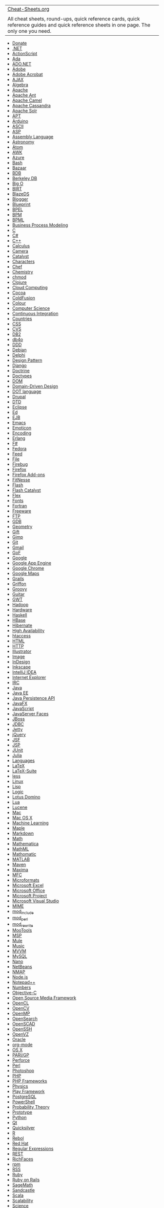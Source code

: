 | [[http://www.cheat-sheets.org/][Cheat-Sheets.org]]                                                                                          |    |
|                                                                                                                                             |    |
| All cheat sheets, round-ups, quick reference cards, quick reference guides and quick reference sheets in one page. The only one you need.   |    |

- [[#Donate][Donate]]
- [[#DotNET][.NET]]
- [[#ActionScript][ActionScript]]
- [[#Ada][Ada]]
- [[#ADONET][ADO.NET]]
- [[#Adobe][Adobe]]
- [[#AdobeAcrobat][Adobe Acrobat]]
- [[#AJAX][AJAX]]
- [[#Algebra][Algebra]]
- [[#Apache][Apache]]
- [[#ApacheAnt][Apache Ant]]
- [[#ApacheCamel][Apache Camel]]
- [[#ApacheCassandra][Apache Cassandra]]
- [[#ApacheSolr][Apache Solr]]
- [[#APT][APT]]
- [[#Arduino][Arduino]]
- [[#ASCII][ASCII]]
- [[#ASP][ASP]]
- [[#AssemblyLanguage][Assembly Language]]
- [[#Astronomy][Astronomy]]
- [[#Feed][Atom]]
- [[#AWK][AWK]]
- [[#Azure][Azure]]
- [[#ShellScript][Bash]]
- [[#Bazaar][Bazaar]]
- [[#BerkeleyDB][BDB]]
- [[#BerkeleyDB][Berkeley DB]]
- [[#BigO][Big O]]
- [[#BIRT][BIRT]]
- [[#BlazeDS][BlazeDS]]
- [[#Blogger][Blogger]]
- [[#Blueprint][Blueprint]]
- [[#BPEL][BPEL]]
- [[#BusinessProcessModeling][BPM]]
- [[#BusinessProcessModeling][BPML]]
- [[#BusinessProcessModeling][Business Process Modeling]]
- [[#C][C]]
- [[#CSharp][C#]]
- [[#CPP][C++]]
- [[#Calculus][Calculus]]
- [[#Camera][Camera]]
- [[#Catalyst][Catalyst]]
- [[#Characters][Characters]]
- [[#Chef][Chef]]
- [[#Chemistry][Chemistry]]
- [[#chmod][chmod]]
- [[#Clojure][Clojure]]
- [[#CloudComputing][Cloud Computing]]
- [[#Cocoa][Cocoa]]
- [[#ColdFusion][ColdFusion]]
- [[#Colour][Colour]]
- [[#ComputerScience][Computer Science]]
- [[#ContinuousIntegration][Continuous Integration]]
- [[#Countries][Countries]]
- [[#CSS][CSS]]
- [[#CVS][CVS]]
- [[#DB2][DB2]]
- [[#db4o][db4o]]
- [[#DomainDrivenDesign][DDD]]
- [[#Debian][Debian]]
- [[#Delphi][Delphi]]
- [[#DesignPattern][Design Pattern]]
- [[#Django][Django]]
- [[#Doctrine][Doctrine]]
- [[#Doctypes][Doctypes]]
- [[#DOM][DOM]]
- [[#DomainDrivenDesign][Domain-Driven Design]]
- [[#DOTlanguage][DOT language]]
- [[#Drupal][Drupal]]
- [[#DTD][DTD]]
- [[#Eclipse][Eclipse]]
- [[#Ed][Ed]]
- [[#EJB][EJB]]
- [[#Emacs][Emacs]]
- [[#Smile][Emoticon]]
- [[#Characters][Encoding]]
- [[#Erlang][Erlang]]
- [[#FSharp][F#]]
- [[#Fedora][Fedora]]
- [[#Feed][Feed]]
- [[#File][File]]
- [[#Firebug][Firebug]]
- [[#Firefox][Firefox]]
- [[#FirefoxAddOns][Firefox Add-ons]]
- [[#FitNesse][FitNesse]]
- [[#Flash][Flash]]
- [[#FlashCatalyst][Flash Catalyst]]
- [[#Flex][Flex]]
- [[#Fonts][Fonts]]
- [[#Fortran][Fortran]]
- [[#Freeware][Freeware]]
- [[#FTP][FTP]]
- [[#GDB][GDB]]
- [[#Geometry][Geometry]]
- [[#Gift][Gift]]
- [[#Gimp][Gimp]]
- [[#Git][Git]]
- [[#Gmail][Gmail]]
- [[#DesignPattern][GoF]]
- [[#Google][Google]]
- [[#GoogleAppEngine][Google App Engine]]
- [[#GoogleChrome][Google Chrome]]
- [[#GoogleMaps][Google Maps]]
- [[#Grails][Grails]]
- [[#Griffon][Griffon]]
- [[#Groovy][Groovy]]
- [[#Guitar][Guitar]]
- [[#GWT][GWT]]
- [[#Hadoop][Hadoop]]
- [[#Hardware][Hardware]]
- [[#Haskell][Haskell]]
- [[#HBase][HBase]]
- [[#Hibernate][Hibernate]]
- [[#ScalabilityHighAvailability][High Availability]]
- [[#htaccess][htaccess]]
- [[#HTML][HTML]]
- [[#HTTP][HTTP]]
- [[#Illustrator][Illustrator]]
- [[#Image][Image]]
- [[#InDesign][InDesign]]
- [[#Inkscape][Inkscape]]
- [[#IntelliJIDEA][IntelliJ IDEA]]
- [[#InternetExplorer][Internet Explorer]]
- [[#IRC][IRC]]
- [[#Java][Java]]
- [[#JavaEE][Java EE]]
- [[#JavaPersistenceAPI][Java Persistence API]]
- [[#JavaFX][JavaFX]]
- [[#JavaScript][JavaScript]]
- [[#JavaServerFaces][JavaServer Faces]]
- [[#JBoss][JBoss]]
- [[#JDBC][JDBC]]
- [[#Jetty][Jetty]]
- [[#jQuery][jQuery]]
- [[#JavaServerFaces][JSF]]
- [[#JSP][JSP]]
- [[#JUnit][JUnit]]
- [[#Julia][Julia]]
- [[#Languages][Languages]]
- [[#LaTeX][LaTeX]]
- [[#LaTeX-Suite][LaTeX-Suite]]
- [[#less][less]]
- [[#Linux][Linux]]
- [[#Lisp][Lisp]]
- [[#Logic][Logic]]
- [[#LotusDomino][Lotus Domino]]
- [[#Lua][Lua]]
- [[#Lucene][Lucene]]
- [[#Mac][Mac]]
- [[#OSX][Mac OS X]]
- [[#MachineLearning][Machine Learning]]
- [[#Maple][Maple]]
- [[#Markdown][Markdown]]
- [[#Math][Math]]
- [[#Mathematica][Mathematica]]
- [[#MathML][MathML]]
- [[#Mathomatic][Mathomatic]]
- [[#MATLAB][MATLAB]]
- [[#Maven][Maven]]
- [[#Maxima][Maxima]]
- [[#MFC][MFC]]
- [[#Microformats][Microformats]]
- [[#MicrosoftExcel][Microsoft Excel]]
- [[#MicrosoftOffice][Microsoft Office]]
- [[#MicrosoftProject][Microsoft Project]]
- [[#MicrosoftVisualStudio][Microsoft Visual Studio]]
- [[#MIME][MIME]]
- [[#SSI][mod_include]]
- [[#mod_perl][mod_perl]]
- [[#mod_rewrite][mod_rewrite]]
- [[#MooTools][MooTools]]
- [[#MicrosoftProject][MSP]]
- [[#Mule][Mule]]
- [[#Music][Music]]
- [[#MVVM][MVVM]]
- [[#MySQL][MySQL]]
- [[#Nano][Nano]]
- [[#NetBeans][NetBeans]]
- [[#NMAP][NMAP]]
- [[#Nodejs][Node.js]]
- [[#Notepad++][Notepad++]]
- [[#Numbers][Numbers]]
- [[#Objective-C][Objective-C]]
- [[#OSMF][Open Source Media Framework]]
- [[#OpenCL][OpenCL]]
- [[#OpenCV][OpenCV]]
- [[#OpenMP][OpenMP]]
- [[#OpenSearch][OpenSearch]]
- [[#OpenSCAD][OpenSCAD]]
- [[#OpenSSH][OpenSSH]]
- [[#OpenVZ][OpenVZ]]
- [[#Oracle][Oracle]]
- [[#orgmode][org-mode]]
- [[#OSX][OS X]]
- [[#PARIGP][PARI/GP]]
- [[#Perforce][Perforce]]
- [[#Perl][Perl]]
- [[#Photoshop][Photoshop]]
- [[#PHP][PHP]]
- [[#PHPFrameworks][PHP Frameworks]]
- [[#Physics][Physics]]
- [[#PlayFramework][Play Framework]]
- [[#PostgreSQL][PostgreSQL]]
- [[#WindowsPowerShell][PowerShell]]
- [[#ProbabilityTheory][Probability Theory]]
- [[#Prototype][Prototype]]
- [[#Python][Python]]
- [[#Qt][Qt]]
- [[#Quicksilver][Quicksilver]]
- [[#R][R]]
- [[#Rebol][Rebol]]
- [[#RedHat][Red Hat]]
- [[#RegularExpressions][Regular Expressions]]
- [[#REST][REST]]
- [[#RichFaces][RichFaces]]
- [[#rpm][rpm]]
- [[#Feed][RSS]]
- [[#Ruby][Ruby]]
- [[#RubyRails][Ruby on Rails]]
- [[#SageMath][SageMath]]
- [[#Sandcastle][Sandcastle]]
- [[#Scala][Scala]]
- [[#ScalabilityHighAvailability][Scalability]]
- [[#Science][Science]]
- [[#Screen][Screen]]
- [[#Seam][Seam]]
- [[#Sed][Sed]]
- [[#Selenium][Selenium]]
- [[#Sendmail][Sendmail]]
- [[#ServiceMix][ServiceMix]]
- [[#ShellScript][Shell Script]]
- [[#Silverlight][Silverlight]]
- [[#SocialMedia][Social media]]
- [[#Solaris][Solaris]]
- [[#SpringFramework][Spring Framework]]
- [[#SpringRoo][Spring Roo]]
- [[#SQL][SQL]]
- [[#SQLServer][SQL Server]]
- [[#SQLite][SQLite]]
- [[#SSI][SSI]]
- [[#TLS][SSL]]
- [[#Statistics][Statistics]]
- [[#SVG][SVG]]
- [[#SVN][SVN]]
- [[#Sybase][Sybase]]
- [[#Symfony][Symfony]]
- [[#Tapestry][Tapestry]]
- [[#TclTk][Tcl/Tk]]
- [[#TCP][TCP]]
- [[#TeX][TeX]]
- [[#Thunderbird][Thunderbird]]
- [[#TLDs][TLDs]]
- [[#TLS][TLS]]
- [[#Trigonometry][Trigonometry]]
- [[#TTCN-3][TTCN-3]]
- [[#Twitter][Twitter]]
- [[#UML][UML]]
- [[#Ubuntu][Ubuntu]]
- [[#Unicode][Unicode]]
- [[#Unix][Unix]]
- [[#UnrealEngine][Unreal Engine]]
- [[#Unicode][UTF]]
- [[#Vaadin][Vaadin]]
- [[#VisualBasic][VB]]
- [[#MicrosoftExcel][VBA]]
- [[#VBScript][VBScript]]
- [[#VeritasCluster][Veritas Cluster]]
- [[#Vi][Vi]]
- [[#Vim][Vim]]
- [[#LaTeX-Suite][VIM-LaTeX]]
- [[#Virtualization][Virtualization]]
- [[#VisualBasic][Visual Basic]]
- [[#VMware][VMware]]
- [[#VoiceXML][VoiceXML]]
- [[#vvvv][vvvv]]
- [[#WebGL][WebGL]]
- [[#WebMatrix][WebMatrix]]
- [[#Wicket][Wicket]]
- [[#Wikipedia][Wikipedia]]
- [[#Windows][Windows]]
- [[#Azure][Windows Azure]]
- [[#WindowsCommunicationFoundation][Windows Communication Foundation]]
- [[#WindowsPresentationFoundation][Windows Presentation Foundation]]
- [[#WindowsPowerShell][Windows PowerShell]]
- [[#WordPress][WordPress]]
- [[#BPEL][WS-BPEL]]
- [[#Xcode][Xcode]]
- [[#XHTML][XHTML]]
- [[#XML][XML]]
- [[#XMLSchema][XML Schema]]
- [[#XPath][XPath]]
- [[#XSL][XSL]]
- [[#XSLT][XSLT]]
- [[#XSS][XSS]]
- [[#Fedora][Yum]]
- [[#ZenCoding][Zen Coding]]
- [[#Friends][Friends of Cheat-Sheets.org]]
- [[#OtherCollectors][Other Collectors]]
- [[#After][After]]
- [[#OnlyOne][The only one you need]]

 

 

 

 

** <<Donate>>Donate
   :PROPERTIES:
   :CUSTOM_ID: donate
   :CLASS: thT
   :END:

PayPal:

[[https://www.paypalobjects.com/ru_RU/i/scr/pixel.gif]]

 

[[http://www.krassotkin.com/][Supported]] by
[[https://www.fastwebhost.com/][Cheap Web Hosting]],
[[https://www.xmyip.com/][My IP Address]],
[[https://www.promocodewatch.com/][PromoCodeWatch]],
[[https://dealspotr.com/promo-codes/programming-web-development][Dealspotr
Codes]],
[[https://www.websitehostingrating.com/][WebsiteHostingRating.com]],
[[https://www.finanstopp.no/][FinansTopp]],
[[https://www.bestenorskespilleautomater.com/][BesteNorskeSpilleautomater]],
[[https://www.casinotopp.net/][CasinoTopp]],
[[https://readyslotsgo.co.uk][ReadySlotsGo.co.uk]],
[[https://casinopilot.co.uk/][Casino Pilot]].

** <<DotNET>>.NET [[http://en.wikipedia.org/wiki/Microsoft_.NET][W]]
   :PROPERTIES:
   :CUSTOM_ID: net-w
   :CLASS: thT
   :END:

| Cheat sheets:                                                                                                                                                                                                               |
|                                                                                                                                                                                                                             |
| - [[https://dzone.com/refcardz/coredotnet][[[file:image/on.gif]]]] [[https://web.archive.org/web/*/https://dzone.com/refcardz/coredotnet][[[file:image/ar.png]]]] Core .NET by Jon Skeet [pdf] (refcardz.dzone.com)         |
| - [[file:saved-copy/msnet-formatting-strings.pdf][[[file:image/sc.gif]]]] .NET Format String Quick Referencee [pdf] (john-sheehan.com)                                                                                      |
| - [[file:saved-copy/NETFX4-Poster.pdf][[[file:image/sc.gif]]]] .NET Framework 4 and Extensions [pdf] (msdn.microsoft.com)                                                                                                   |
| - [[http://regexlib.com/CheatSheet.aspx][[[file:image/on.gif]]]] [[https://web.archive.org/web/*/http://regexlib.com/CheatSheet.aspx][[[file:image/ar.png]]]] Regular Expression Cheat Sheet (.NET) [html] (regexlib.com)   |
| Official website: [[http://www.microsoft.com/net/]]                                                                                                                                                                         |
|                                                                                                                                                                                                                             |
| See also: [[#ADONET][ADO.NET]], [[#ASP][ASP]], [[#CSharp][C#]], [[#MFC][MFC]], [[#Sandcastle][Sandcastle]], [[#VisualBasic][Visual Basic]], [[#WindowsCommunicationFoundation][Windows Communication Foundation]]           |

** <<ActionScript>>ActionScript
[[http://en.wikipedia.org/wiki/ActionScript][W]]
   :PROPERTIES:
   :CUSTOM_ID: actionscript-w
   :CLASS: thT
   :END:

| Cheat sheet:                                                                                                                                             |
|                                                                                                                                                          |
| - [[file:saved-copy/Flash_ActionScript_quickref.pdf][[[file:image/sc.gif]]]] Flash ActionScript Quick Reference by Jialong He [pdf] (tiger.la.asu.edu)   |
| Official website: [[http://www.adobe.com/devnet/actionscript/]]                                                                                          |
|                                                                                                                                                          |
| See also: [[#Adobe][Adobe Systems]], [[#OSMF][Open Source Media Framework]]                                                                              |

** <<Ada>>Ada
[[http://en.wikipedia.org/wiki/Ada_%28programming_language%29][W]]
   :PROPERTIES:
   :CUSTOM_ID: ada-w
   :CLASS: thT
   :END:

| Cheat sheets:                                                                                                                                                                                                              |
|                                                                                                                                                                                                                            |
| - [[http://www.digilife.be/quickreferences/QRC/Ada%20Reference%20Card.pdf][[[file:image/on.gif]]]] [[file:saved-copy/Ada%20Reference%20Card.pdf][[[file:image/sc.gif]]]] Ada Reference Card by DAINA [pdf] (digilife.be)   |
| - [[http://www.digilife.be/quickreferences/QRC/Ada%20Syntax%20Card.pdf][[[file:image/on.gif]]]] [[file:saved-copy/Ada%20Syntax%20Card.pdf][[[file:image/sc.gif]]]] Ada Syntax Card by DAINA [pdf] (digilife.be)            |

** <<ADONET>>ADO.NET [[http://en.wikipedia.org/wiki/ADO.NET][W]]
   :PROPERTIES:
   :CUSTOM_ID: ado.net-w
   :CLASS: thT
   :END:

| Cheat sheets:                                                                                                                                                                                                                                                                                                                |
|                                                                                                                                                                                                                                                                                                                              |
| - [[https://dzone.com/refcardz/adonet-entity-framework-object][[[file:image/on.gif]]]] [[https://web.archive.org/web/*/https://dzone.com/refcardz/adonet-entity-framework-object][[[file:image/ar.png]]]] ADO.NET Entity Framework: Object-Relational Mapping and Data Access by Dane Morgridge [pdf] (refcardz.dzone.com)   |
| Official website: [[http://msdn.microsoft.com/en-us/library/aa286484.aspx][msdn.microsoft.com/en-us/library/aa286484.aspx]]                                                                                                                                                                                                  |
|                                                                                                                                                                                                                                                                                                                              |
| See also: [[#DotNET][.NET]]                                                                                                                                                                                                                                                                                                  |

** <<Adobe>>Adobe Systems
[[http://en.wikipedia.org/wiki/Adobe_Systems][W]]
   :PROPERTIES:
   :CUSTOM_ID: adobe-systems-w
   :CLASS: thT
   :END:

| Cheat sheets:                                                                                                                                                                                                                                                                                                                                                                                                                                     |
|                                                                                                                                                                                                                                                                                                                                                                                                                                                   |
| - [[http://makeawebsitehub.com/adobe-creative-cloud-cheat-sheet/][[[file:image/on.gif]]]] [[file:saved-copy/2015-ultimate-adobe-cc-keyboard-shortcuts-cheatsheet.jpg][[[file:image/sc.gif]]]] [[https://web.archive.org/web/*/http://makeawebsitehub.com/adobe-creative-cloud-cheat-sheet/][[[file:image/ar.png]]]] The Ultimate Adobe Creative Cloud Keyboard Shortcuts Cheat Sheet by Jamie Spencer [html, jpg] (makeawebsitehub.com)           |
| - [[http://makeawebsitehub.com/adobe-web-designer-cheat-sheet/][[[file:image/on.gif]]]] [[file:saved-copy/adobe-cc-cheat-sheet-for-web-developers-2016.jpg][[[file:image/sc.gif]]]] [[https://web.archive.org/web/*/http://makeawebsitehub.com/adobe-web-designer-cheat-sheet/][[[file:image/ar.png]]]] Adobe CC Keyboard Cheat Sheet For Web Designers 2016 by Jamie Spencer [html, jpg] (makeawebsitehub.com)                                   |
| - [[http://makeawebsitehub.com/adobe-cc-photographers-cheat-sheet/][[[file:image/on.gif]]]] [[file:saved-copy/adobe-cc-keyboard-shortcuts-cheat-sheet-for-photographers-2016.jpg][[[file:image/sc.gif]]]] [[https://web.archive.org/web/*/http://makeawebsitehub.com/adobe-cc-photographers-cheat-sheet/][[[file:image/ar.png]]]] Adobe CC Photographers Keyboard Shortcuts Cheat Sheet 2016 by Jamie Spencer [html, jpg] (makeawebsitehub.com)   |
| Official website: [[http://www.adobe.com/][adobe.com]]                                                                                                                                                                                                                                                                                                                                                                                            |
|                                                                                                                                                                                                                                                                                                                                                                                                                                                   |
| See: [[#ActionScript][ActionScript]], [[#AdobeAcrobat][Adobe Acrobat]], [[#ColdFusion][Adobe ColdFusion]], [[#Flash][Adobe Flash]], [[#Flex][Adobe Flex]], [[#Illustrator][Adobe Illustrator]], [[#InDesign][InDesign]], [[#Photoshop][Adobe Photoshop]], [[#BlazeDS][BlazeDS]], [[#OSMF][Open Source Media Framework]]                                                                                                                           |

** <<AdobeAcrobat>>Adobe Acrobat
[[http://en.wikipedia.org/wiki/Adobe_Acrobat][W]]
   :PROPERTIES:
   :CUSTOM_ID: adobe-acrobat-w
   :CLASS: thT
   :END:

| Cheat sheet:                                                                                                                                                                                                                                                                                                                                                                                                           |
|                                                                                                                                                                                                                                                                                                                                                                                                                        |
| - [[file:saved-copy/acrobat-quick-reference-8.pdf][[[file:image/sc.gif]]]] Adobe Acrobat Quick Reference, Abobe Acrobat 8 Cheat Sheet [pdf]                                                                                                                                                                                                                                                                            |
| - [[http://makeawebsitehub.com/acrobat-dc-keyboard-shortcuts-cheat-sheet/][[[file:image/on.gif]]]] [[file:saved-copy/2015-acrobat-dc-cheat-sheet.jpg][[[file:image/sc.gif]]]] [[https://web.archive.org/web/*/http://makeawebsitehub.com/acrobat-dc-keyboard-shortcuts-cheat-sheet/][[[file:image/ar.png]]]] 2015 Adobe Acrobat DC Keyboard Shortcuts Cheat Sheet by Jamie Spencer [html, jpg] (makeawebsitehub.com)   |
| - [[https://www.wideopenwindows.be/cheatsheets/acrobat_DC_Pro_Win.pdf][[[file:image/on.gif]]]] [[file:saved-copy/acrobat_DC_Pro_Win.pdf][[[file:image/sc.gif]]]] Acrobat Pro DC by Ton Haarmans [pdf] (wideopenwindows.be)                                                                                                                                                                                             |
| Official website: [[http://www.adobe.com/products/acrobat/][adobe.com/products/acrobat/]]                                                                                                                                                                                                                                                                                                                              |
|                                                                                                                                                                                                                                                                                                                                                                                                                        |
| See also: [[#Adobe][Adobe Systems]]                                                                                                                                                                                                                                                                                                                                                                                    |

** <<AJAX>>AJAX - Asynchronous JavaScript And XML
[[http://en.wikipedia.org/wiki/AJAX][W]]
   :PROPERTIES:
   :CUSTOM_ID: ajax---asynchronous-javascript-and-xml-w
   :CLASS: thT
   :END:

- [[https://dzone.com/refcardz/getting-started-ajax][[[file:image/on.gif]]]]
  [[https://web.archive.org/web/*/https://dzone.com/refcardz/getting-started-ajax][[[file:image/ar.png]]]]
  Getting Started with Ajax by Dave Crane [pdf] (refcardz.dzone.com)
- [[file:sites/javascript.su/][[[file:image/on.gif]]]]
  [[https://web.archive.org/web/*/http://www.cheat-sheets.org/sites/javascript.su/][[[file:image/ar.png]]]]
  JavaScript in one page [html] (javascript.su)
- [[http://www.addedbytes.com/cheat-sheets/javascript-cheat-sheet/][[[file:image/on.gif]]]]
  [[file:saved-copy/javascript_cheat_sheet.png][[[file:image/sc.gif]]]]
  [[file:saved-copy/javascript_cheat_sheet.pdf][[[file:image/sc.gif]]]]
  [[https://web.archive.org/web/*/http://www.addedbytes.com/cheat-sheets/javascript-cheat-sheet/][[[file:image/ar.png]]]]
  JavaScript Cheat Sheet by Dave Child [png, pdf] (addedbytes.com)
- [[file:sites/ajax.su/ajax_activity_indicators.html][[[file:image/on.gif]]]]
  [[https://web.archive.org/web/*/http://www.cheat-sheets.org/sites/ajax.su/ajax_activity_indicators.html][[[file:image/ar.png]]]]
  AJAX Activity Indicators [html] (ajax.su)

See also: [[#CSS][CSS]], [[#DOM][DOM]], [[#GWT][GWT]],
[[#JavaScript][JavaScript]], [[#jQuery][jQuery]],
[[#Prototype][Prototype]], [[#RichFaces][RichFaces]]

** <<Algebra>>Algebra [[http://en.wikipedia.org/wiki/Algebra][W]]
   :PROPERTIES:
   :CUSTOM_ID: algebra-w
   :CLASS: thT
   :END:

- [[http://tutorial.math.lamar.edu/pdf/Algebra_Cheat_Sheet.pdf][[[file:image/on.gif]]]]
  [[http://tutorial.math.lamar.edu/pdf/Algebra_Cheat_Sheet_Reduced.pdf][[[file:image/on.gif]]]]
  [[file:saved-copy/Algebra_Cheat_Sheet.pdf][[[file:image/sc.gif]]]]
  [[file:saved-copy/Algebra_Cheat_Sheet_Reduced.pdf][[[file:image/sc.gif]]]]
  Algebra Cheat Sheet by Paul Dawkins [pdf, pdf reduced]
  (tutorial.math.lamar.edu)
- [[http://www.glump.net/content/abstract_algebra_cheat][[[file:image/on.gif]]]]
  [[file:saved-copy/Abstract_Algebra_Cheat_Sheet.pdf][[[file:image/sc.gif]]]]
  Abstract Algebra Cheat Sheet by Brendan Kidwell, based on Dr. Ward
  Heilman's notes for his Abstract Algebra class [pdf] (glump.net)
- [[file:saved-copy/ess-reviewofalgebra.pdf][[[file:image/sc.gif]]]]
  Review of Algebra by Thompson Brooks-Cole [pdf] (docstoc.com)

Tools:
[[http://www.wolframalpha.com/examples/Algebra.html][WolframAlpha]]

See also: [[#Math][Math]]

** <<Apache>>Apache
[[http://en.wikipedia.org/wiki/Apache_HTTP_Server][W]]
   :PROPERTIES:
   :CUSTOM_ID: apache-w
   :CLASS: thT
   :END:

- [[http://www.petefreitag.com/cheatsheets/apache/][[[file:image/on.gif]]]]
  [[https://web.archive.org/web/*/http://www.petefreitag.com/cheatsheets/apache/][[[file:image/ar.png]]]]
  Apache Cheat Sheet [html] (petefreitag.com)
- [[file:saved-copy/apache-refcard-a4.pdf][[[file:image/sc.gif]]]]
  Apache 1.3 Quick Reference Card by Andrew Ford [png, pdf]
  (refcards.com)

Official website: [[http://httpd.apache.org/][httpd.apache.org]]

See also: [[#htaccess][htaccess]], [[#mod_perl][mod_perl]],
[[#mod_rewrite][mod_rewrite]], [[#ApacheAnt][Apache Ant]],
[[#ApacheCamel][Apache Camel]], [[#Hadoop][Apache Hadoop]],
[[#HBase][Apache HBase]], [[#Maven][Apache Maven]],
[[#ServiceMix][Apache ServiceMix]], [[#ApacheSolr][Apache Solr]],
[[#Wicket][Apache Wicket]], [[#Lucene][Lucene]], [[#SSI][SSI]],
[[#Tapestry][Tapestry]]

** <<ApacheAnt>>Apache Ant
[[http://en.wikipedia.org/wiki/Apache_Ant][W]]
   :PROPERTIES:
   :CUSTOM_ID: apache-ant-w
   :CLASS: thT
   :END:

- [[https://dzone.com/refcardz/getting-started-apache-ant?oid=hom24765][[[file:image/on.gif]]]]
  [[https://web.archive.org/web/*/https://dzone.com/refcardz/getting-started-apache-ant?oid=hom24765][[[file:image/ar.png]]]]
  Getting Started with Apache Ant by James Sugrue [pdf]
  (refcardz.dzone.com)

Official website: [[http://ant.apache.org/][ant.apache.org]]

See also: [[#Apache][Apache]]

** <<ApacheCamel>>Apache Camel
[[http://en.wikipedia.org/wiki/Apache_Camel][W]]
   :PROPERTIES:
   :CUSTOM_ID: apache-camel-w
   :CLASS: thT
   :END:

| Cheat sheets:                                                                                                                                                                                                                                                                                                                                               |
|                                                                                                                                                                                                                                                                                                                                                             |
| - [[https://dzone.com/refcardz/enterprise-integration][[[file:image/on.gif]]]] [[https://web.archive.org/web/*/https://dzone.com/refcardz/enterprise-integration][[[file:image/ar.png]]]] Enterprise Integration Patterns [[http://en.wikipedia.org/wiki/Enterprise_Integration_Patterns][W]] with Apache Camel by Claus Ibsen [pdf] (refcardz.dzone.com)   |
| Official website: [[http://camel.apache.org/][camel.apache.org]]                                                                                                                                                                                                                                                                                            |
|                                                                                                                                                                                                                                                                                                                                                             |
| See also: [[#Apache][Apache]], [[#DesignPattern][Design Pattern]]                                                                                                                                                                                                                                                                                           |

** <<ApacheCassandra>>Apache Cassandra
[[http://en.wikipedia.org/wiki/Apache_Cassandra][W]]
   :PROPERTIES:
   :CUSTOM_ID: apache-cassandra-w
   :CLASS: thT
   :END:

| Cheat sheets:                                                                                                                                                                                                                                                                                     |
|                                                                                                                                                                                                                                                                                                   |
| - [[https://dzone.com/refcardz/apache-cassandra][[[file:image/on.gif]]]] [[https://web.archive.org/web/*/https://dzone.com/refcardz/apache-cassandra][[[file:image/ar.png]]]] Apache Cassandra: A Fault-Tolerant, Massively Scalable NoSQL Database by Brian O'Neill [pdf] (refcardz.dzone.com)   |
| Official website: [[http://cassandra.apache.org/][cassandra.apache.org]]                                                                                                                                                                                                                          |

** <<ApacheSolr>>Apache Solr
[[http://en.wikipedia.org/wiki/Apache_Solr][W]]
   :PROPERTIES:
   :CUSTOM_ID: apache-solr-w
   :CLASS: thT
   :END:

- [[https://dzone.com/refcardz/solr-essentials][[[file:image/on.gif]]]]
  [[https://web.archive.org/web/*/https://dzone.com/refcardz/solr-essentials][[[file:image/ar.png]]]]
  Apache Solr: Getting Optimal Search Results by Chris Hostetter [pdf]
  (refcardz.dzone.com)

Official website: [[http://lucene.apache.org/solr/]]

See also: [[#Apache][Apache]], [[#Lucene][Lucene]]

** <<APT>>APT - Advanced Packaging Tool
[[http://en.wikipedia.org/wiki/Advanced_Packaging_Tool][W]]
   :PROPERTIES:
   :CUSTOM_ID: apt---advanced-packaging-tool-w
   :CLASS: thT
   :END:

- [[http://www.debian.org/doc/manuals/apt-howto/index.en.html][[[file:image/on.gif]]]]
  [[https://web.archive.org/web/*/http://www.debian.org/doc/manuals/apt-howto/index.en.html][[[file:image/ar.png]]]]
  APT HOWTO [html] (debian.org)

See also: [[#Debian][Debian]]

** <<Arduino>>Arduino [[http://en.wikipedia.org/wiki/Arduino][W]]
   :PROPERTIES:
   :CUSTOM_ID: arduino-w
   :CLASS: thT
   :END:

- [[http://sites.google.com/site/mechatronicsguy/arduinocheatsheet][[[file:image/on.gif]]]]
  [[file:saved-copy/Arduino-cheat-sheet-v02c.pdf][[[file:image/sc.gif]]]]
  [[file:saved-copy/Arduino-cheat-sheet-v02c.png][[[file:image/sc.gif]]]]
  [[https://web.archive.org/web/*/http://sites.google.com/site/mechatronicsguy/arduinocheatsheet][[[file:image/ar.png]]]]
  Arduino Cheat Sheet by Gavin Smith [pdf, png]
  (sites.google.com/site/mechatronicsguy/)

Official website: [[http://www.arduino.cc/][www.arduino.cc]]

** <<ASCII>>ASCII - American Standard Code for Information Interchange
[[http://en.wikipedia.org/wiki/ASCII][W]]
   :PROPERTIES:
   :CUSTOM_ID: ascii---american-standard-code-for-information-interchange-w
   :CLASS: thT
   :END:

- [[http://www.petefreitag.com/cheatsheets/ascii-codes/][[[file:image/on.gif]]]]
  [[https://web.archive.org/web/*/http://www.petefreitag.com/cheatsheets/ascii-codes/][[[file:image/ar.png]]]]
  ASCII Character Codes Table & Cheat Sheet [html] (petefreitag.com)
- [[http://www.visibone.com/htmlref/char/webascii.htm][[[file:image/on.gif]]]]
  [[https://web.archive.org/web/*/http://www.visibone.com/htmlref/char/webascii.htm][[[file:image/ar.png]]]]
  Web ASCII, aka Windows-1252 Character Encoding by Bob Stein, VisiBone
  [html] (visibone.com)
- [[file:saved-copy/ascii.tex][[[file:image/sc.gif]]]]
  [[file:saved-copy/ascii_a4.pdf][[[file:image/sc.gif]]]]
  [[file:saved-copy/ascii_letter.pdf][[[file:image/sc.gif]]]]
  [[file:saved-copy/ascii.png][[[file:image/sc.gif]]]] ASCII Table by
  Michael Goerz [tex, a4 pdf, letter pdf, png]
  (users.physik.fu-berlin.de/~goerz/)

See also: [[#Characters][Characters]]

** <<ASP>>ASP - Active Server Pages
[[http://en.wikipedia.org/wiki/Active_Server_Pages][W]]
   :PROPERTIES:
   :CUSTOM_ID: asp---active-server-pages-w
   :CLASS: thT
   :END:

| Cheat sheets:                                                                                                                                                                                                                                                                                                                                                                                              |
|                                                                                                                                                                                                                                                                                                                                                                                                            |
| - [[https://dzone.com/refcardz/core-aspnet][[[file:image/on.gif]]]] [[https://web.archive.org/web/*/https://dzone.com/refcardz/core-aspnet][[[file:image/ar.png]]]] Core ASP.NET by Holger Schwichtenberg [pdf] (refcardz.dzone.com)                                                                                                                                                                       |
| - [[http://www.addedbytes.com/asp/asp-vbscript-cheat-sheet/][[[file:image/on.gif]]]] [[file:saved-copy/asp_cheat_sheet.png][[[file:image/sc.gif]]]] [[file:saved-copy/asp_cheat_sheet.pdf][[[file:image/sc.gif]]]] [[https://web.archive.org/web/*/http://www.addedbytes.com/asp/asp-vbscript-cheat-sheet/][[[file:image/ar.png]]]] ASP / VBScript Cheat Sheet by Dave Child [png, pdf] (addedbytes.com)   |
| - [[file:saved-copy/aspnet-life-cycles-events.pdf][[[file:image/sc.gif]]]] ASP.NET 2.0 Page Life Cycle & Common Events [pdf] (john-sheehan.com)                                                                                                                                                                                                                                                            |
| - [[https://dzone.com/refcardz/getting-started-aspnet-mvc-10][[[file:image/on.gif]]]] [[https://web.archive.org/web/*/https://dzone.com/refcardz/getting-started-aspnet-mvc-10][[[file:image/ar.png]]]] Getting Started with ASP.NET MVC 1.0 by Simone Chiaretta and Keyvan Nayyeri [pdf] (refcardz.dzone.com)                                                                                             |
| See also: [[#DotNET][.NET]], [[#WebMatrix][WebMatrix]]                                                                                                                                                                                                                                                                                                                                                     |

** <<AssemblyLanguage>>Assembly Language
[[http://en.wikipedia.org/wiki/Assembly_language][W]]
   :PROPERTIES:
   :CUSTOM_ID: assembly-language-w
   :CLASS: thT
   :END:

| Cheat sheets:                                                                                                                                                                                                                                                                                                         | Documentation, Books, Articles:                                                                                                                                                                                                                                                                                                                                                                                                                                                            |
|                                                                                                                                                                                                                                                                                                                       |                                                                                                                                                                                                                                                                                                                                                                                                                                                                                            |
| - [[http://www.jegerlehner.ch/intel/IntelCodeTable.pdf][[[file:image/on.gif]]]] [[file:saved-copy/IntelCodeTable.pdf][[[file:image/sc.gif]]]] Intel Assembly 80x86 CodeTable by Roger Jegerlehner [pdf] (www.jegerlehner.ch/intel)                                                                                    | - [[http://en.wikibooks.org/wiki/Subject:Assembly_languages][[[file:image/on.gif]]]] Assembly languages [html, pdf] (wikibooks.org)                                                                                                                                                                                                                                                                                                                                                        |
| - [[http://www.strchr.com/assembly_cheat_sheet][[[file:image/on.gif]]]] [[file:saved-copy/Win32AssemblyCheatSheet.png][[[file:image/sc.gif]]]] [[https://web.archive.org/web/*/http://www.strchr.com/assembly_cheat_sheet][[[file:image/ar.png]]]] Win32 Assembly Cheat Sheet by Peter Kankowski [png] (strchr.com)   | - [[https://web.archive.org/web/20121203163445/http://www.asmcommunity.net/book][[[file:image/ar.png]]]] ASM Community • The Assembly Language Resource [html] (asmcommunity.net)                                                                                                                                                                                                                                                                                                          |
| - [[http://www.cs.uaf.edu/2005/fall/cs301/support/x86/index.html][[[file:image/on.gif]]]] [[https://web.archive.org/web/*/http://www.cs.uaf.edu/2005/fall/cs301/support/x86/index.html][[[file:image/ar.png]]]] gcc x86 Assembly Quick Reference ("Cheat Sheet") by Peter O. Lawlor [html] (cs.uaf.edu)               | - [[http://programminggroundup.blogspot.com/][[[file:image/on.gif]]]] [[http://download-mirror.savannah.gnu.org/releases/pgubook/ProgrammingGroundUp-1-0-booksize.pdf][[[file:image/on.gif]]]] [[file:saved-copy/ProgrammingGroundUp-1-0-booksize.2012011000.pdf][[[file:image/sc.gif]]]] [[https://web.archive.org/web/*/http://programminggroundup.blogspot.com/][[[file:image/ar.png]]]] Programming from the Ground Up by Jonathan Bartlet; Edited by Dominick Bruno, Jr [html, pdf]   |
| - [[file:saved-copy/Intel.x86-64.Architecture.2012011000.pdf][[[file:image/sc.gif]]]] Intel x86-64 Architecture by Michael Stumpfl [pdf]                                                                                                                                                                              | - [[http://drpaulcarter.com/pcasm/][[[file:image/on.gif]]]] [[file:saved-copy/pcasm-book.2012011000.pdf][[[file:image/sc.gif]]]] [[https://web.archive.org/web/*/http://drpaulcarter.com/pcasm/][[[file:image/ar.png]]]] PC Assembly Language by Paul A. Carter [pdf] (drpaulcarter.com)                                                                                                                                                                                                   |

** <<Astronomy>>Astronomy
[[http://en.wikipedia.org/wiki/Advanced_Packaging_Tool][W]]
   :PROPERTIES:
   :CUSTOM_ID: astronomy-w
   :CLASS: thT
   :END:

- [[file:saved-copy/solarsystem-1.pdf][[[file:image/sc.gif]]]] SOLAR
  SYSTEM CHEAT SHEET (metric) by Bryan English [pdf] (bluelinecity.com)

Tools:
[[http://www.wolframalpha.com/examples/Astronomy.html][WolframAlpha]]

** <<AWK>>AWK - Aho, Weinberger and Kernighan programming language
[[http://en.wikipedia.org/wiki/AWK_%28programming_language%29][W]]
   :PROPERTIES:
   :CUSTOM_ID: awk---aho-weinberger-and-kernighan-programming-language-w
   :CLASS: thT
   :END:

- [[http://www.catonmat.net/blog/awk-nawk-and-gawk-cheat-sheet/][[[file:image/on.gif]]]]
  [[file:saved-copy/awk.cheat.sheet.doc][[[file:image/sc.gif]]]]
  [[file:saved-copy/awk.cheat.sheet.pdf][[[file:image/sc.gif]]]]
  [[file:saved-copy/awk.cheat.sheet.txt][[[file:image/sc.gif]]]]
  [[https://web.archive.org/web/*/http://www.catonmat.net/blog/awk-nawk-and-gawk-cheat-sheet/][[[file:image/ar.png]]]]
  AWK (Aho, Weinberger and Kernighan) Summary (awk cheat sheet) by
  Peteris Krumins [doc, pdf, txt] (catonmat.net)
- [[file:saved-copy/awk_quickref.pdf][[[file:image/sc.gif]]]] awk Quick
  Ref compiled by Vincent Ledos [pdf]

** <<Azure>>Azure (Azure Services Platform, Windows Azure Platform)
[[http://en.wikipedia.org/wiki/Azure_Services_Platform][W]]
   :PROPERTIES:
   :CUSTOM_ID: azure-azure-services-platform-windows-azure-platform-w
   :CLASS: thT
   :END:

| Cheat sheets:                                                                                                                                                                                                                                                                                       |
|                                                                                                                                                                                                                                                                                                     |
| - [[https://dzone.com/refcardz/cloud-computing-windows-azure][[[file:image/on.gif]]]] [[https://web.archive.org/web/*/https://dzone.com/refcardz/cloud-computing-windows-azure][[[file:image/ar.png]]]] Cloud Computing with Windows Azure Platform by Brian H. Prince [pdf] (refcardz.dzone.com)   |
| Official website: [[http://www.microsoft.com/windowsazure/][www.microsoft.com/windowsazure/]]                                                                                                                                                                                                       |
|                                                                                                                                                                                                                                                                                                     |
| See also: [[#CloudComputing][Cloud Computing]], [[#Windows][Windows]]                                                                                                                                                                                                                               |

** <<Bazaar>>Bazaar (formerly Bazaar-NG, commandline tool bzr) -
distributed revision control system
[[http://en.wikipedia.org/wiki/Bazaar_%28software%29][W]]
   :PROPERTIES:
   :CUSTOM_ID: bazaar-formerly-bazaar-ng-commandline-tool-bzr---distributed-revision-control-system-w
   :CLASS: thT
   :END:

- [[file:saved-copy/quick-start-summary.pdf][[[file:image/sc.gif]]]]
  [[file:saved-copy/quick-start-summary.png][[[file:image/sc.gif]]]]
  [[file:saved-copy/quick-start-summary.svg][[[file:image/sc.gif]]]]
  Bazaar Quick Start Card [pdf, png, svg] (bazaar-vcs.org/)

Official website: [[http://bazaar.canonical.com/en/][bazaar-vcs.org/]]

See also: [[#CVS][CVS]], [[#Git][Git]], [[#SVN][SVN]]

** <<BerkeleyDB>>Berkeley DB (BDB, Oracle Berkeley DB)
[[http://en.wikipedia.org/wiki/Berkeley_DB][W]]
   :PROPERTIES:
   :CUSTOM_ID: berkeley-db-bdb-oracle-berkeley-db-w
   :CLASS: thT
   :END:

- [[https://dzone.com/refcardz/getting-started-oracle][[[file:image/on.gif]]]]
  Getting Started with Oracle Berkeley DB by Masoud Kalali [pdf]
  (refcardz.dzone.com)

Official website:
[[http://www.oracle.com/database/berkeley-db/db/index.html][oracle.com/database/berkeley-db/db/]]

** <<BigO>> Big O[[https://en.wikipedia.org/wiki/Big_O_notation][W]]
   :PROPERTIES:
   :CUSTOM_ID: big-ow
   :CLASS: thT
   :END:

Cheat sheets:

- [[http://bigocheatsheet.com/img/big-o-cheat-sheet-poster.png][[[file:image/on.gif]]]]
  [[file:saved-copy/big-o-cheat-sheet-poster.png][[[file:image/sc.gif]]]]
  BIG-O-CHEATSHEET [png] (bigocheatsheet.com)
- [[https://github.com/ro31337/bigoposter/blob/master/bigoposter.pdf][[[file:image/on.gif]]]]
  [[file:saved-copy/bigoposter.pdf][[[file:image/sc.gif]]]] Big-O Poster
  by ro31337 [pdf] (github.com)

** <<BIRT>>BIRT - Business Intelligence and Reporting Tools Project
(BIRT Project) [[http://en.wikipedia.org/wiki/BIRT_Project][W]]
   :PROPERTIES:
   :CUSTOM_ID: birt---business-intelligence-and-reporting-tools-project-birt-project-w
   :CLASS: thT
   :END:

- [[https://dzone.com/refcardz/birt][[[file:image/on.gif]]]] Getting
  Started with BIRT by Virgil Dodson [pdf] (refcardz.dzone.com)

Official website: [[http://www.eclipse.org/birt/][eclipse.org/birt/]]

See also: [[#Eclipse][Eclipse]]

** <<BlazeDS>>BlazeDS [[http://en.wikipedia.org/wiki/BlazeDS][W]]
   :PROPERTIES:
   :CUSTOM_ID: blazeds-w
   :CLASS: thT
   :END:

- [[https://dzone.com/refcardz/getting-started-blazeds][[[file:image/on.gif]]]]
  Getting Started with BlazeDS by Shashank Tiwari [pdf]
  (refcardz.dzone.com)

Official website:
[[http://opensource.adobe.com/wiki/display/blazeds/BlazeDS][opensource.adobe.com/wiki/display/blazeds/BlazeDS]]

See also: [[#Adobe][Adobe]], [[#Flex][Flex]], [[#Java][Java]]

** <<Blogger>>Blogger
[[http://en.wikipedia.org/wiki/Blogger_(service)][W]]
   :PROPERTIES:
   :CUSTOM_ID: blogger-w
   :CLASS: thT
   :END:

- [[file:saved-copy/Blogger-Cheat-Sheet.pdf][[[file:image/sc.gif]]]]
  Blogger. IDENTIFICADORES Y CLASES EN LAS PLANTILLAS. [pdf]
  (btemplates.com)

Official website: [[http://www.blogger.com/][www.blogger.com]]

** <<Blueprint>>Blueprint - CSS framework
[[http://en.wikipedia.org/wiki/Blueprint][W]]
   :PROPERTIES:
   :CUSTOM_ID: blueprint---css-framework-w
   :CLASS: thT
   :END:

- [[http://www.scribd.com/doc/3592303/Blueprint-CSS-version-071-cheat-sheet][[[file:image/on.gif]]]]
  [[file:saved-copy/BlueprintCSS.pdf][[[file:image/sc.gif]]]] Blueprint
  CSS by Gareth J M Saunders, based on Help Sheet v.0.3 by Alejandro
  Vasquez [pdf] (garethjmsaunders.co.uk)

Official website:
[[http://www.blueprintcss.org/][www.blueprintcss.org/]]

See also: [[#CSS][CSS]]

** <<BPEL>>BPEL - Web Services Business Process Execution Language
(WS-BPEL)
[[http://en.wikipedia.org/wiki/Business_Process_Execution_Language][W]]
   :PROPERTIES:
   :CUSTOM_ID: bpel---web-services-business-process-execution-language-ws-bpel-w
   :CLASS: thT
   :END:

- [[https://dzone.com/refcardz/core-ws-bpel-business-process][[[file:image/on.gif]]]]
  Core WS-BPEL: Business Process Execution Language by Matjaz B. Juric
  [pdf] (refcardz.dzone.com)

Official website:
[[http://www.oasis-open.org/committees/tc_home.php?wg_abbrev=wsbpel][OASIS
WSBPEL TC Webpage]]

** <<BusinessProcessModeling>>Business Process Modeling (BPM)
[[http://en.wikipedia.org/wiki/Business_process_modeling][W]] and
Business Process Modelling Notation (BPMN)
[[http://en.wikipedia.org/wiki/Business_Process_Modeling_Notation][W]]
   :PROPERTIES:
   :CUSTOM_ID: business-process-modeling-bpm-w-and-business-process-modelling-notation-bpmn-w
   :CLASS: thT
   :END:

- [[https://dzone.com/refcardz/bpm-bpmn][[[file:image/on.gif]]]]
  Effective Process Modeling with BPM & BPMN by Matjaz Juric and Ana
  Sasa [pdf] (refcardz.dzone.com)

Official website: [[http://www.bpmn.org/][bpmn.org]]

** <<C>>C
[[http://en.wikipedia.org/wiki/C_%28programming_language%29][W]]
   :PROPERTIES:
   :CUSTOM_ID: c-w
   :CLASS: thT
   :END:

- [[http://www.math.brown.edu/~jhs/ReferenceCards/CRefCard.v2.2.pdf][[[file:image/on.gif]]]]
  [[file:saved-copy/CRefCard.v2.2.pdf][[[file:image/sc.gif]]]]
  [[http://www.math.brown.edu/~jhs/ReferenceCards/CRefCard.v2.2.dvi][[[file:image/on.gif]]]]
  [[file:saved-copy/CRefCard.v2.2.dvi][[[file:image/sc.gif]]]]
  [[http://www.math.brown.edu/~jhs/ReferenceCards/CRefCard.v2.2.tex][[[file:image/on.gif]]]]
  [[file:saved-copy/CRefCard.v2.2.tex][[[file:image/sc.gif]]]] C
  Reference Card (ANSI) by Joseph H. Silverman [pdf, dvi, TeX source]
  (math.brown.edu/~jhs/)
- [[file:saved-copy/C.Reference.Card.ANSI.2.2.pdf][[[file:image/sc.gif]]]]
  [[file:saved-copy/ansi-c-refcard-a4.pdf][[[file:image/sc.gif]]]] ANSI
  C Quick Reference Card by Joseph H. Silverman (refcards.com copy)
  [pdf, old version pdf] (digilife.be, refcards.com)
- [[https://web.archive.org/web/20141229124057/http://faculty.olin.edu/~jcrisman/Teaching/SigSysWeb/Embedded/c_cheat_sheet.htm][[[file:image/ar.png]]]]
  C Cheat Sheet by Jill Crisman [html] (faculty.olin.edu/~jcrisman/)

See also: [[#CSharp][C#]], [[#CPP][C++]], [[#GDB][GDB]],
[[#Objective-C][Objective-C]], [[#OpenMP][OpenMP]]

** <<CSharp>>C#
[[http://en.wikipedia.org/wiki/C_Sharp_(programming_language)][W]]
   :PROPERTIES:
   :CUSTOM_ID: c-w-1
   :CLASS: thT
   :END:

- [[https://dzone.com/refcardz/csharp][[[file:image/on.gif]]]] C# by Jon
  Skeet [pdf] (refcardz.dzone.com)
- [[http://www.digilife.be/quickreferences/QRC/Core%20CSharp%20and%20.NET%20Quick%20Reference.pdf][[[file:image/on.gif]]]]
  [[file:saved-copy/Core%20CSharp%20and%20.NET%20Quick%20Reference.pdf][[[file:image/sc.gif]]]]
  Core C# and .NET Quick Reference by Stephen C. Perry [pdf]
  (digilife.be)
- [[http://aspalliance.com/625][[[file:image/on.gif]]]]
  [[file:saved-copy/CheatSheetCSharpVsVB.pdf][[[file:image/sc.gif]]]]
  [[file:saved-copy/CheatSheetCSharpVsVBdoc.doc][[[file:image/sc.gif]]]]
  C# and VB.NET Comparison Cheat Sheet by Steven Swafford [html, pdf,
  doc] (aspalliance.com)

Official website:
[[http://msdn2.microsoft.com/en-us/vcsharp/aa336809.aspx]]

See also: [[#C][C]], [[#CPP][C++]], [[#Java][Java]],
[[#Objective-C][Objective-C]]

** <<CPP>>C++ [[http://en.wikipedia.org/wiki/C%2B%2B][W]]
   :PROPERTIES:
   :CUSTOM_ID: c-w-2
   :CLASS: thT
   :END:

- [[http://www.dreamincode.net/downloads/ref_sheets/cpp_reference_sheet.pdf][[[file:image/on.gif]]]]
  [[file:saved-copy/cpp_reference_sheet.pdf][[[file:image/sc.gif]]]] C++
  Quick Reference Sheet (Cheat Sheet) [pdf] (dreamincode.net)
- [[http://itp.nyu.edu/compform/c_cheat_sheet.pdf][[[file:image/on.gif]]]]
  [[file:saved-copy/c_cheat_sheet.pdf][[[file:image/sc.gif]]]] C/C++
  Cheat Sheet (v1) by Jared Schiffman [pdf] (itp.nyu.edu)
- [[http://research.cs.queensu.ca/home/cisc124/2004f/C_Cheat.pdf][[[file:image/on.gif]]]]
  [[file:saved-copy/C_Cheat.pdf][[[file:image/sc.gif]]]] C/C++ Cheat
  Sheet (For your reference; this sheet will also be included in exams)
  [pdf] (research.cs.queensu.ca)
- [[http://cs.fit.edu/~mmahoney/cse2050/how2cpp.html][[[file:image/on.gif]]]]
  How to Program in C++ by Matt Mahoney [html] (cs.fit.edu/~mmahoney/)
- [[http://www.sourcepole.com/sources/programming/cpp/cppqref.html][[[file:image/on.gif]]]]
  C++ QUICK REFERENCE by Matt Mahoney [html]
  (sourcepole.com/sources/programming/cpp/cppqref.html)
- [[http://www.digilife.be/quickreferences/QRC/STL%20Quick%20Reference%201.29.pdf][[[file:image/on.gif]]]]
  [[file:saved-copy/STL%20Quick%20Reference%201.29.pdf][[[file:image/sc.gif]]]]
  STL Quick Reference 1.29 by Yotam Medini [pdf] (digilife.be)
- [[http://linuxsoftware.co.nz/cppcontainers.html][[[file:image/on.gif]]]]
  C++ Containers Cheat Sheet [html] (linuxsoftware.co.nz)
- [[http://www.linuxsoftware.co.nz/cppiterators.html][[[file:image/on.gif]]]]
  C++ Iterators & Algorithms Cheat Sheet [html] (linuxsoftware.co.nz)
- [[http://www.linuxsoftware.co.nz/cppstrings.html][[[file:image/on.gif]]]]
  Shifting from C to C++ strings [html] (linuxsoftware.co.nz)
- [[http://www.i18nguy.com/unicode/c-unicode.html][[[file:image/on.gif]]]]
  Cheat Sheet: Unicode-enabling Microsoft C/C++ Source Code [html]
  (i18nguy.com)
- [[http://en.wikibooks.org/wiki/Understanding_C%2B%2B/Quick_Reference][[[file:image/on.gif]]]]
  Understanding C++/Quick Reference [html] (en.wikibooks.org)
- [[http://cpptest.sourceforge.net/][[[file:image/on.gif]]]]
  [[file:saved-copy/CPPTEST.CHEATSHEET.pdf][[[file:image/sc.gif]]]]
  CPPTEST CHEATSHEET by Shane McDonald [pdf] (cpptest.sourceforge.net)

See also: [[#DotNET][.NET]], [[#ASP][ASP]], [[#C][C]], [[#CSharp][C#]],
[[#GDB][GDB]], [[#MFC][MFC]], [[#Objective-C][Objective-C]],
[[#OpenMP][OpenMP]], [[#Qt][Qt]], [[#VisualBasic][Visual Basic]]

** <<Calculus>>Calculus and Analysis
[[http://en.wikipedia.org/wiki/Calculus][W]]
   :PROPERTIES:
   :CUSTOM_ID: calculus-and-analysis-w
   :CLASS: thT
   :END:

- [[http://tutorial.math.lamar.edu/pdf/Calculus_Cheat_Sheet_All.pdf][[[file:image/on.gif]]]]
  [[http://tutorial.math.lamar.edu/pdf/Calculus_Cheat_Sheet_All_Reduced.pdf][[[file:image/on.gif]]]]
  [[file:saved-copy/Calculus_Cheat_Sheet_All.pdf][[[file:image/sc.gif]]]]
  [[file:saved-copy/Calculus_Cheat_Sheet_All_Reduced.pdf][[[file:image/sc.gif]]]]
  Complete Calculus Cheat Sheet by Paul Dawkins [pdf, pdf reduced]
  (tutorial.math.lamar.edu)
- [[http://tutorial.math.lamar.edu/pdf/Calculus_Cheat_Sheet_Limits.pdf][[[file:image/on.gif]]]]
  [[http://tutorial.math.lamar.edu/pdf/Calculus_Cheat_Sheet_Limits_Reduced.pdf][[[file:image/on.gif]]]]
  [[file:saved-copy/Calculus_Cheat_Sheet_Limits.pdf][[[file:image/sc.gif]]]]
  [[file:saved-copy/Calculus_Cheat_Sheet_Limits_Reduced.pdf][[[file:image/sc.gif]]]]
  Limits Cheat Sheet by Paul Dawkins [pdf, pdf reduced]
  (tutorial.math.lamar.edu)
- [[http://tutorial.math.lamar.edu/pdf/Calculus_Cheat_Sheet_Derivatives.pdf][[[file:image/on.gif]]]]
  [[http://tutorial.math.lamar.edu/pdf/Calculus_Cheat_Sheet_Derivatives_Reduced.pdf][[[file:image/on.gif]]]]
  [[file:saved-copy/Calculus_Cheat_Sheet_Derivatives.pdf][[[file:image/sc.gif]]]]
  [[file:saved-copy/Calculus_Cheat_Sheet_Derivatives_Reduced.pdf][[[file:image/sc.gif]]]]
  Derivatives Cheat Sheet by Paul Dawkins [pdf, pdf reduced]
  (tutorial.math.lamar.edu)
- [[http://tutorial.math.lamar.edu/pdf/Calculus_Cheat_Sheet_Integrals.pdf][[[file:image/on.gif]]]]
  [[http://tutorial.math.lamar.edu/pdf/Calculus_Cheat_Sheet_Integrals_Reduced.pdf][[[file:image/on.gif]]]]
  [[file:saved-copy/Calculus_Cheat_Sheet_Integrals.pdf][[[file:image/sc.gif]]]]
  [[file:saved-copy/Calculus_Cheat_Sheet_Integrals_Reduced.pdf][[[file:image/sc.gif]]]]
  Integrals Cheat Sheet by Paul Dawkins [pdf, pdf reduced]
  (tutorial.math.lamar.edu)
- [[http://tutorial.math.lamar.edu/pdf/Common_Derivatives_Integrals.pdf][[[file:image/on.gif]]]]
  [[http://tutorial.math.lamar.edu/pdf/Common_Derivatives_Integrals_Reduced.pdf][[[file:image/on.gif]]]]
  [[file:saved-copy/Common_Derivatives_Integrals.pdf][[[file:image/sc.gif]]]]
  [[file:saved-copy/Common_Derivatives_Integrals_Reduced.pdf][[[file:image/sc.gif]]]]
  Common Derivatives and Integrals by Paul Dawkins [pdf, pdf reduced]
  (tutorial.math.lamar.edu)

Tools:
[[http://www.wolframalpha.com/examples/Calculus.html][WolframAlpha]]

See also: [[#Math][Math]]

** <<Camera>>Camera [[http://en.wikipedia.org/wiki/Camera][W]]
   :PROPERTIES:
   :CUSTOM_ID: camera-w
   :CLASS: thT
   :END:

- [[http://photonotes.org/cgi-bin/view.pl?letter=!][[[file:image/on.gif]]]]
  Complete listing of common camera symbols [html] (photonotes.org)

** <<Catalyst>>Catalyst
[[http://en.wikipedia.org/wiki/Catalyst_(software)][W]]
   :PROPERTIES:
   :CUSTOM_ID: catalyst-w
   :CLASS: thT
   :END:

Cheat sheets:

- [[file:saved-copy/Catalyst-Quick-Reference-Card.2011-12-12.pdf][[[file:image/sc.gif]]]]
  [[file:saved-copy/catalyst-refcard-a4.2011-12-12.pdf][[[file:image/sc.gif]]]]
  Catalyst Quick Reference Card by Andrew Ford [pdf]

Documentation, Books, Articles:

- [[http://search.cpan.org/dist/Catalyst-Manual/lib/Catalyst/Manual.pm][[[file:image/on.gif]]]]
  Catalyst::Manual [pdf] (cpan.org)

Official website:
[[http://www.catalystframework.org/][catalystframework.org]]

See also: [[#Perl][Perl]]

** <<Characters>>Characters
[[http://en.wikipedia.org/wiki/Character_%28computing%29][W]]
   :PROPERTIES:
   :CUSTOM_ID: characters-w
   :CLASS: thT
   :END:

- [[file:sites/html.su/entities.html][[[file:image/sc.gif]]]] HTML/XHTML
  Character Entities in one page [html] (html.su)
- [[file:sites/html.su/urlencoding.html][[[file:image/sc.gif]]]] URL
  Encoded Characters [html] (html.su)
- [[http://www.addedbytes.com/cheat-sheets/html-character-entities-cheat-sheet/][[[file:image/on.gif]]]]
  [[file:saved-copy/characters_cheat_sheet.png][[[file:image/sc.gif]]]]
  [[file:saved-copy/characters_cheat_sheet.pdf][[[file:image/sc.gif]]]]
  HTML Character Entities Cheat Sheet by Dave Child [png, pdf]
  (addedbytes.com)
- [[http://www.elizabethcastro.com/html/extras/entities.html][[[file:image/on.gif]]]]
  Character Entity References in HTML 4 and XHTML 1.0 [html]
  (cookwood.com)
- [[http://www.webmonkey.com/webmonkey/reference/special_characters/][[[file:image/on.gif]]]]
  Reference: Special Characters [html] (webmonkey.com)
- [[http://www.explainth.at/en/qr/hent.shtml][[[file:image/on.gif]]]]
  HTML Entities Cheatsheet & Online Reference [html] (explainth.at)
- [[http://www.utf.ru/][[[file:image/on.gif]]]] The Unicode Character
  Code Charts [html] (utf.ru)
- [[file:sites/font.su/][[[file:image/on.gif]]]] Free Unicode Fonts
  [html] (font.su)
- [[http://tlt.its.psu.edu/suggestions/international/accents/codealt.html][[[file:image/on.gif]]]]
  Windows - Alt Key Numeric Codes [html] (tlt.its.psu.edu)
- [[http://www.visibone.com/htmlref/char/ceralpha.htm][[[file:image/on.gif]]]]
  HTML Characters, Alpha Codes by Bob Stein, VisiBone [html]
  (visibone.com)
- [[http://www.visibone.com/htmlref/char/webdings.html][[[file:image/on.gif]]]]
  [[http://www.visibone.com/htmlref/char/DingbatsOne.html][[[file:image/on.gif]]]]
  [[http://www.visibone.com/htmlref/char/DingbatsTwo.html][[[file:image/on.gif]]]]
  [[http://www.visibone.com/htmlref/char/ZapfDingbatsBt.html][[[file:image/on.gif]]]]
  Webdings, special nearly useless symbols (e.g. ‘ O 6 þ ) Also
  DingbatsOne, DingbatsTwo, Wingdings, Zapf Dingbats BT by Bob Stein,
  VisiBone [html] (visibone.com)
- [[http://www.wideopenwin.com/html-entiteiten][[[file:image/on.gif]]]]
  HTML Entiteiten (Dutch) by Ton Haarmans [html] (wideopenwin.com)

Tools:
[[http://www.wolframalpha.com/examples/CharacterEncodings.html][WolframAlpha]]

See also: [[#ASCII][ASCII]]

** <<Chef>>Chef [[http://en.wikipedia.org/wiki/Chef_(software)][W]]
   :PROPERTIES:
   :CUSTOM_ID: chef-w
   :CLASS: thT
   :END:

| Cheat sheets:                                                                                                                                                                                                 |
|                                                                                                                                                                                                               |
| - [[https://dzone.com/refcardz/chef-open-source-tool-scalable][[[file:image/on.gif]]]] Chef: An Open Source Tool for Scalable Cloud and Data Center Automation by Jeffrey Hulten [pdf] (refcardz.dzone.com)   |
| Official website: [[http://www.opscode.com/chef/][www.opscode.com/chef/]]                                                                                                                                     |

** <<Chemistry>>Chemistry [[http://en.wikipedia.org/wiki/Chemistry][W]]
   :PROPERTIES:
   :CUSTOM_ID: chemistry-w
   :CLASS: thT
   :END:

- [[file:sites/chemistry.su/periodic-table-chemical-elements-chemistry.html][[[file:image/sc.gif]]]]
  Periodic Table of the Chemical Elements [html] (chemistry.su)
- [[http://en.wikipedia.org/wiki/Periodic_Table_of_the_Elements][[[file:image/on.gif]]]]
  Periodic table [html] (wikipedia.org)
- [[http://www.chemistrysurvival.com/pdf/ChemMastery_MathCard_Sample.pdf][[[file:image/on.gif]]]]
  [[file:saved-copy/ChemMastery_MathCard_Sample.pdf][[[file:image/sc.gif]]]]
  Math for Chemistry Cheat Sheet [pdf] (chemistrysurvival.com)
- [[http://www.newyorkscienceteacher.com/sci/files/user-submitted/200WaysChem.pdf][[[file:image/on.gif]]]]
  [[file:saved-copy/200WaysChem.pdf][[[file:image/sc.gif]]]] 200 Ways to
  Pass the Chemistry Physical Setting Regents Exam [pdf]
  (newyorkscienceteacher.com)
- [[http://www.scribd.com/doc/14012060/Chemistry-Salt-Analysis-Cheatsheet][[[file:image/on.gif]]]]
  [[file:saved-copy/14012060-Chemistry-Salt-Analysis-Cheatsheet.pdf][[[file:image/sc.gif]]]]
  Chemistry Salt Analysis Cheatsheet by Ankur Banerjee [pdf]
  (scribd.com)
- [[http://www.starmail.adams12.org/~mica.brougham@Adams12.org/FOV5-0004A732/FOV5-0004A73C/CP%20Chemistry%200809%20Basic%20Conversion%20Sheet.doc?FCItemID=S0B72B2A3&Plugin=Loft][[[file:image/on.gif]]]]
  [[file:saved-copy/Basic_Chemistry_Conversion_Cheat_Sheet.pdf][[[file:image/sc.gif]]]]
  Basic Chemistry Conversion Cheat Sheet by B.Espinoza [doc, pdf]
  (starmail.adams12.org/~mica.brougham@Adams12.org/)
- [[http://www.collegeboard.com/prod_downloads/ap/students/chemistry/ap04_frq_chemistry.pdf][[[file:image/on.gif]]]]
  AP Chemistry 2004 Free-Response Questions by CollegeBoard [pdf]
  (collegeboard.com)

Tools:
[[http://www.wolframalpha.com/examples/Chemistry.html][WolframAlpha]]

** <<chmod>>chmod [[http://en.wikipedia.org/wiki/Chmod][W]]
   :PROPERTIES:
   :CUSTOM_ID: chmod-w
   :CLASS: thT
   :END:

- [[http://www.draac.com/chmodchart.html][[[file:image/on.gif]]]] Chmod
  chart [html] (draac.com)

See also: [[#Linux][Linux]], [[#Unix][Unix]]

** <<Clojure>>Clojure [[http://ru.wikipedia.org/wiki/Clojure][W]]
   :PROPERTIES:
   :CUSTOM_ID: clojure-w
   :CLASS: thT
   :END:

- [[https://dzone.com/refcardz/functional-programming-clojure][[[file:image/on.gif]]]]
  Functional Programming with Clojure Simple Concurrency on the JVM by
  Tim Berglund and Matthew McCullough [pdf] (refcardz.dzone.com)

Official website: [[http://clojure.org/]]

See also: [[#Erlang][Erlang]], [[#Haskell][Haskell]]

** <<CloudComputing>>Cloud Computing
[[http://en.wikipedia.org/wiki/Cloud_Computing][W]]
   :PROPERTIES:
   :CUSTOM_ID: cloud-computing-w
   :CLASS: thT
   :END:

| Cheat sheets:                                                                                                                                                    |
|                                                                                                                                                                  |
| - [[https://dzone.com/refcardz/getting-started-cloud][[[file:image/on.gif]]]] Getting Started with Cloud Computing by Daniel Rubio [html] (refcardz.dzone.com)   |
| Official websites:                                                                                                                                               |
|                                                                                                                                                                  |
| - [[http://aws.amazon.com/][Amazon Web Services]] [[http://en.wikipedia.org/wiki/Amazon_Web_Services][W]]                                                        |
| - [[http://appengine.google.com/][Google App Engine]] [[http://en.wikipedia.org/wiki/Google_App_Engine][W]]                                                      |
| - [[http://www.microsoft.com/windowsazure/][Windows Azure]] [[http://en.wikipedia.org/wiki/Azure_Services_Platform][W]]                                          |
|                                                                                                                                                                  |
| See also: [[#GoogleAppEngine][Google App Engine]], [[#ScalabilityHighAvailability][Scalability and High Availability]], [[#Azure][Windows Azure]]                |

** <<Cocoa>>Cocoa [[http://en.wikipedia.org/wiki/Cocoa_(API)][W]]
   :PROPERTIES:
   :CUSTOM_ID: cocoa-w
   :CLASS: thT
   :END:

| Cheat sheets:                                                                                                                      |
|                                                                                                                                    |
| - [[file:saved-copy/Cocoa_iOS_3.0_cheatsheet.pdf][[[file:image/sc.gif]]]] Cocoa Framework (iOS SDK 3.0) by Alexey Nazaroff [pdf]   |
| Official websites:                                                                                                                 |
|                                                                                                                                    |
| - [[http://developer.apple.com/documentation/Cocoa/Cocoa.html]],                                                                   |
| - [[http://developer.apple.com/devcenter/ios/]]                                                                                    |
|                                                                                                                                    |
| See also: [[#OSX][Mac OS X]], [[#Objective-C][Objective-C]]                                                                        |

** <<ColdFusion>>ColdFusion
[[http://en.wikipedia.org/wiki/ColdFusion][W]]
   :PROPERTIES:
   :CUSTOM_ID: coldfusion-w
   :CLASS: thT
   :END:

| Cheat sheets:                                                                                                                                                                           |
|                                                                                                                                                                                         |
| - [[http://www.petefreitag.com/cheatsheets/coldfusion/][[[file:image/on.gif]]]] ColdFusion Cheat Sheet [html] (petefreitag.com)                                                         |
| - [[http://www.petefreitag.com/cheatsheets/coldfusion/cfscript/][[[file:image/on.gif]]]] CFSCRIPT ColdFusion Cheat Sheet [html] (petefreitag.com)                                       |
| - [[https://dzone.com/refcardz/getting-started-coldfusion-9][[[file:image/on.gif]]]] Getting Started with ColdFusion 9 by Terry Ryan [pdf] (refcardz.dzone.com)                         |
| - [[https://dzone.com/refcardz/getting-started-adobe][[[file:image/on.gif]]]] Getting Started with Adobe ColdFusion Builder by Terry Ryan [pdf] (refcardz.dzone.com)                    |
| - [[https://dzone.com/refcardz/leveraging-coldfusion-9][[[file:image/on.gif]]]] Leveraging ColdFusion 9 Exposed Services from Java by Mark Mandel [pdf] (refcardz.dzone.com)            |
| - [[https://dzone.com/refcardz/adobe-coldfusion-web-services-0][[[file:image/on.gif]]]] Adobe® ColdFusion Web Services for PHP Programmers by Marco Tabini [pdf] (refcardz.dzone.com)   |
| - [[https://dzone.com/refcardz/coldfusion-builder-2-faster][[[file:image/on.gif]]]] ColdFusion Builder 2: Faster Coding, Less Errors by Terry Ryan [pdf] (refcardz.dzone.com)           |
| Official website: [[http://www.adobe.com/products/coldfusion/][http://www.adobe.com/products/coldfusion]]                                                                               |
|                                                                                                                                                                                         |
| See also: [[#Adobe][Adobe Systems]]                                                                                                                                                     |

** <<Colour>>Colour [[http://en.wikipedia.org/wiki/Colour][W]]
   :PROPERTIES:
   :CUSTOM_ID: colour-w
   :CLASS: thT
   :END:

- [[http://www.addedbytes.com/cheat-sheets/colour-chart/][[[file:image/on.gif]]]]
  [[file:saved-copy/colourchart.png][[[file:image/sc.gif]]]] RGB Hex
  Colour Chart by Dave Child [png] (addedbytes.com)
- [[http://www.visibone.com/color/card.html][[[file:image/on.gif]]]]
  [[file:saved-copy/card_800.gif][[[file:image/sc.gif]]]]
  [[file:saved-copy/fc_800.jpg][[[file:image/sc.gif]]]] Web Designer's
  Color Card/Font Card by Bob Stein, VisiBone [poster 22cmx28cm,
  gif/jpg] (visibone.com)
- [[http://www.visibone.com/color/poster.html][[[file:image/on.gif]]]]
  [[file:saved-copy/post1092.jpg][[[file:image/sc.gif]]]] The 216-Color
  Webmaster's Palette Poster by Bob Stein, VisiBone [poster 46cmx61cm,
  jpg] (visibone.com)
- [[http://www.visibone.com/color/chart.html][[[file:image/on.gif]]]]
  [[file:saved-copy/chart_847.gif][[[file:image/sc.gif]]]] Web
  Designer's Color Chart by Bob Stein, VisiBone [poster 46x61cm, gif]
  (visibone.com)
- [[http://www.visibone.com/color/kilochart.html][[[file:image/on.gif]]]]
  [[file:saved-copy/kilochart_900.jpg][[[file:image/sc.gif]]]] Web Color
  KiloChart by Bob Stein, VisiBone [poster 46x61cm, jpg] (visibone.com)
- [[http://www.visibone.com/color/hexagon.html][[[file:image/on.gif]]]]
  [[file:saved-copy/hexagon_800.gif][[[file:image/sc.gif]]]] Web
  Designer's Color Hexagon Mouse Pad by Bob Stein, VisiBone [Mouse Pad
  22cmx24cmx0.6mm, gif] (visibone.com)
- [[http://www.visibone.com/cmyk/][[[file:image/on.gif]]]]
  [[file:saved-copy/gamutgrid.pdf][[[file:image/sc.gif]]]] CMYK
  Reference by VisiBone [pdf] (visibone.com)
- [[http://www.cookwood.com/html/colors/websafecolors.html][[[file:image/on.gif]]]]
  Web Safe Colors [html] (cookwood.com)
- [[http://www.elizabethcastro.com/html/colors/backflapcolors.html][[[file:image/on.gif]]]]
  Colors from the Inside Back Cover [html] (elizabethcastro.com)
- [[http://www.webmonkey.com/webmonkey/reference/color_codes/][[[file:image/on.gif]]]]
  Reference: Color Codes [html] (webmonkey.com)

Tools:
[[http://www.wolframalpha.com/examples/Colors.html][WolframAlpha]]

** <<ComputerScience>>Computer Science
[[http://en.wikipedia.org/wiki/Computer_Science][W]]
   :PROPERTIES:
   :CUSTOM_ID: computer-science-w
   :CLASS: thT
   :END:

- [[http://www.tug.org/texshowcase/cheat.pdf][[[file:image/on.gif]]]]
  [[file:saved-copy/cheat.pdf][[[file:image/sc.gif]]]] Theoretical
  Computer Science Cheat Sheet [pdf] (tug.org)

See also: [[#DesignPattern][Design Pattern]], [[#Math][Mathematics]]

** <<ContinuousIntegration>>Continuous Integration (CI)
[[http://en.wikipedia.org/wiki/Continuous_integration][W]]
   :PROPERTIES:
   :CUSTOM_ID: continuous-integration-ci-w
   :CLASS: thT
   :END:

- [[https://dzone.com/refcardz/continuous-integration][[[file:image/on.gif]]]]
  Continuous Integration: Patterns and Anti-Patterns by Paul M. Duvall
  [pdf] (refcardz.dzone.com)
- [[https://dzone.com/refcardz/continuous-integration-servers][[[file:image/on.gif]]]]
  Continuous Integration: Servers and Tools by Paul M. Duvall [pdf]
  (refcardz.dzone.com)

** <<Countries>>Countries [[http://en.wikipedia.org/wiki/Countries][W]]
   :PROPERTIES:
   :CUSTOM_ID: countries-w
   :CLASS: thT
   :END:

- [[http://en.wikipedia.org/wiki/ISO_3166-1][[[file:image/on.gif]]]] ISO
  3166-1 code list, sorted by English short name of country or territory
  [html] (wikipedia.org)

** <<CSS>>CSS - Cascading Style Sheets
[[http://en.wikipedia.org/wiki/CSS][W]]
   :PROPERTIES:
   :CUSTOM_ID: css---cascading-style-sheets-w
   :CLASS: thT
   :END:

| Cheat sheets:                                                                                                                                                                                                                                                                                                                                                                                               |
|                                                                                                                                                                                                                                                                                                                                                                                                             |
| - [[/sites/css.su/][[[file:image/sc.gif]]]] CSS in one page [html] (css.su)                                                                                                                                                                                                                                                                                                                                 |
| - [[file:saved-copy/CSS1.pdf][[[file:image/sc.gif]]]] CSS Level 1 Quick Reference DeepX Ltd [pdf] (refcards.com)                                                                                                                                                                                                                                                                                            |
| - [[file:saved-copy/css2.pdf][[[file:image/sc.gif]]]] CSS Level 2 Quick Reference Benjamin Jung [pdf] (refcards.com)                                                                                                                                                                                                                                                                                        |
| - [[http://makeawebsitehub.com/css-cheat-sheet/][[[file:image/on.gif]]]] [[file:saved-copy/css-cheat-sheet-2016.jpg][[[file:image/sc.gif]]]] [[https://web.archive.org/web/*/http://makeawebsitehub.com/css-cheat-sheet/][[[file:image/ar.png]]]] 2016 CSS Cheat Sheet Infographic by Jamie Spencer [html, jpg] (makeawebsitehub.com)                                                                       |
| - [[https://www.cheatography.com/davechild/cheat-sheets/css2/][[[file:image/on.gif]]]] [[https://web.archive.org/web/*/https://www.cheatography.com/davechild/cheat-sheets/css2/][[[file:image/ar.png]]]] [[file:saved-copy/css_cheat_sheet.png][[[file:image/sc.gif]]]] [[file:saved-copy/css_cheat_sheet.pdf][[[file:image/sc.gif]]]] CSS Cheat Sheet by Dave Child [html, png, pdf] (cheatography.com)   |
| - [[http://www.petefreitag.com/cheatsheets/css/][[[file:image/on.gif]]]] [[https://web.archive.org/web/*/http://www.petefreitag.com/cheatsheets/css/][[[file:image/ar.png]]]] CSS Cheat Sheet [html] (petefreitag.com)                                                                                                                                                                                      |
| - [[http://www.elizabethcastro.com/html/extras/cssref.html][[[file:image/on.gif]]]] [[https://web.archive.org/web/*/http://www.elizabethcastro.com/html/extras/cssref.html][[[file:image/ar.png]]]] CSS Properties and Values by Dave Child [html] (elizabethcastro.com)                                                                                                                                    |
| - [[file:saved-copy/qrg0007.pdf][[[file:image/sc.gif]]]] CSS 2 - Quick Reference Guide [pdf] (veign.com)                                                                                                                                                                                                                                                                                                    |
| - [[file:saved-copy/cssquick.pdf][[[file:image/sc.gif]]]] CSS2.1 Quick Reference Card [pdf] (explainth.at)                                                                                                                                                                                                                                                                                                  |
| - [[file:saved-copy/CSS_Cheat_Sheet.zip][[[file:image/sc.gif]]]] Apple's CSS Cheat Sheet [html.zip] (apple.com)                                                                                                                                                                                                                                                                                             |
| - [[http://lesliefranke.com/files/reference/csscheatsheet.html][[[file:image/on.gif]]]] [[https://web.archive.org/web/*/http://lesliefranke.com/files/reference/csscheatsheet.html][[[file:image/ar.png]]]] CSS CHEAT SHEET [html] (lesliefranke.com)                                                                                                                                                       |
| - [[http://www.digilife.be/quickreferences/QRC/Cascading%20Style%20Sheets%201.0.pdf][[[file:image/on.gif]]]] [[file:saved-copy/Cascading%20Style%20Sheets%201.0.pdf][[[file:image/sc.gif]]]] Cascading Style Sheets 1.0 [pdf] (digilife.be)                                                                                                                                                                 |
| - [[http://www.blooberry.com/indexdot/css/propindex/all.htm][[[file:image/on.gif]]]] [[https://web.archive.org/web/*/http://www.blooberry.com/indexdot/css/propindex/all.htm][[[file:image/ar.png]]]] CSS Property Index [html] (blooberry.com)                                                                                                                                                             |
| - [[http://www.dustindiaz.com/css-shorthand/][[[file:image/on.gif]]]] [[https://web.archive.org/web/*/http://www.dustindiaz.com/css-shorthand/][[[file:image/ar.png]]]] CSS Shorthand Guide [html] (dustindiaz.com)                                                                                                                                                                                         |
| - [[http://www.simple-talk.com/dotnet/.net-framework/xpath,-css,-dom-and-selenium-the-rosetta-stone/][[[file:image/on.gif]]]] [[file:saved-copy/Locators_table_1_0_2.pdf][[[file:image/sc.gif]]]] [[file:saved-copy/Locators_groups_1_0_2.pdf][[[file:image/sc.gif]]]] XPath, CSS, DOM and Selenium: The Rosetta Stone by Michael Sorens [pdf: Locators table, Locators groups] (simple-talk.com)           |
| - [[http://www.simplehtmlguide.com/csscheatsheet.php][[[file:image/on.gif]]]] [[https://web.archive.org/web/*/http://www.simplehtmlguide.com/csscheatsheet.php][[[file:image/ar.png]]]] CSS Cheat Sheet by Robert Duncan [html] (simplehtmlguide.com)                                                                                                                                                       |
| Official website: [[http://www.w3.org/Style/CSS/]]                                                                                                                                                                                                                                                                                                                                                          |
|                                                                                                                                                                                                                                                                                                                                                                                                             |
| See also: [[#Blueprint][Blueprint]], [[#DOM][DOM]], [[#HTML][HTML]], [[#JavaScript][JavaScript]], [[#Selenium][Selenium]], [[#XHTML][XHTML]], [[#XPath][XPath]]                                                                                                                                                                                                                                             |

** <<CVS>>CVS - Concurrent Versions System
[[http://en.wikipedia.org/wiki/Concurrent_Versions_System][W]]
   :PROPERTIES:
   :CUSTOM_ID: cvs---concurrent-versions-system-w
   :CLASS: thT
   :END:

- [[http://www.slac.stanford.edu/grp/cd/soft/cvs/cvs_cheatsheet.html][[[file:image/on.gif]]]]
  [[https://web.archive.org/web/*/http://www.slac.stanford.edu/grp/cd/soft/cvs/cvs_cheatsheet.html][[[file:image/ar.png]]]]
  CVS Cheat-sheet [html] (slac.stanford.edu)
- [[file:saved-copy/cvs-refcard-a4.pdf][[[file:image/sc.gif]]]] CVS
  Quick Reference Card Andrew Ford [pdf] (refcards.com)
- [[file:saved-copy/cvsqrc.dvi][[[file:image/sc.gif]]]]
  [[file:saved-copy/cvsqrc.pdf][[[file:image/sc.gif]]]]
  [[file:saved-copy/cvsqrc.tex][[[file:image/sc.gif]]]] CVS Quick
  Reference Card by Laurent Grégoire [dvi, pdf, TeX]
  (tnerual.eriogerg.free.fr)

See also: [[#Bazaar][Bazaar]], [[#Git][Git]], [[#SVN][SVN]] (Subversion)

** <<DB2>>DB2 (IBM DB2) [[http://en.wikipedia.org/wiki/IBM_DB2][W]]
   :PROPERTIES:
   :CUSTOM_ID: db2-ibm-db2-w
   :CLASS: thT
   :END:

| Cheat sheets:                                                                                                                                                                                                                                                                    |
|                                                                                                                                                                                                                                                                                  |
| - [[http://dublintech.blogspot.com/2011/10/db2-cheat-sheet.html][[[file:image/on.gif]]]] [[https://web.archive.org/web/*/http://dublintech.blogspot.com/2011/10/db2-cheat-sheet.html][[[file:image/ar.png]]]] DB2 cheat sheet by Alex Staveley [pdf] (dublintech.blogspot.com)   |
| - [[http://dublintech.blogspot.com/2011/10/a-to-z-of-db2.html][[[file:image/on.gif]]]] [[https://web.archive.org/web/*/http://dublintech.blogspot.com/2011/10/a-to-z-of-db2.html][[[file:image/ar.png]]]] The A to Z of DB2 by Alex Staveley [pdf] (dublintech.blogspot.com)     |
| Official website: [[http://www-01.ibm.com/software/data/db2/]]                                                                                                                                                                                                                   |
|                                                                                                                                                                                                                                                                                  |
| See also: [[#MySQL][MySQL]], [[#Oracle][Oracle]], [[#PostgreSQL][PostgreSQL]], [[#SQL][SQL]], [[#SQLite][SQLite]], [[#Sybase][Sybase]]                                                                                                                                           |

** <<db4o>>db4o [[http://en.wikipedia.org/wiki/Db4o][W]]
   :PROPERTIES:
   :CUSTOM_ID: db4o-w
   :CLASS: thT
   :END:

- [[https://dzone.com/refcardz/getting-started-db4o][[[file:image/on.gif]]]]
  Getting Started with db4o: Persisting .NET Object Data by Stefan
  Edlich and Eric Falsken [pdf] (refcardz.dzone.com)

Official website: [[http://www.db4o.com/][db4o.com]]

** <<Debian>>Debian [[http://en.wikipedia.org/wiki/Debian][W]]
   :PROPERTIES:
   :CUSTOM_ID: debian-w
   :CLASS: thT
   :END:

- [[file:saved-copy/refcard-en-a4.pdf][[[file:image/sc.gif]]]] refcard
  [pdf] (people.debian.org/~debacle/)

See also: [[#Linux][Linux]], [[#Unix][Unix]]

** <<Delphi>>Delphi [[http://en.wikipedia.org/wiki/Borland_Delphi][W]]
   :PROPERTIES:
   :CUSTOM_ID: delphi-w
   :CLASS: thT
   :END:

- [[http://www.digilife.be/quickreferences/QRC/Delphi%20Technical%20Reference%20Card%207.20.pdf][[[file:image/on.gif]]]]
  [[file:saved-copy/Delphi%20Technical%20Reference%20Card%207.20.pdf][[[file:image/sc.gif]]]]
  Delphi Technical Reference Card 7.20 by Gulf Coastal Software [pdf]
  (digilife.be)
- [[file:saved-copy/dquick.pdf][[[file:image/sc.gif]]]] Delphi Quick
  Reference Card [pdf] (explainth.at)

Official website: [[http://www.codegear.com/products/delphi/]]

** <<DesignPattern>>Design Pattern
[[http://en.wikipedia.org/wiki/Design_pattern][W]]
   :PROPERTIES:
   :CUSTOM_ID: design-pattern-w
   :CLASS: thT
   :END:

- [[http://www.mcdonaldland.info/2007/11/28/40/][[[file:image/on.gif]]]]
  [[file:saved-copy/designpatternscard1.pdf][[[file:image/sc.gif]]]]
  Design Pattern Quick Reference by Jason S. McDonald [pdf]
  (mcdonaldland.info)
- [[https://dzone.com/refcardz/design-patterns][[[file:image/on.gif]]]]
  Design Patterns by Jason McDonald [pdf] (refcardz.dzone.com)
- [[https://dzone.com/refcardz/enterprise-integration][[[file:image/on.gif]]]]
  Enterprise Integration Patterns
  [[http://en.wikipedia.org/wiki/Enterprise_Integration_Patterns][W]]
  with Apache Camel by Claus Ibsen [pdf] (refcardz.dzone.com)

See also: [[#ApacheCamel][Apache Camel]], [[#ComputerScience][Computer
Science]], [[#Tapestry][Tapestry]]

** <<Django>>Django
[[http://en.wikipedia.org/wiki/Django_%28web_framework%29][W]]
   :PROPERTIES:
   :CUSTOM_ID: django-w
   :CLASS: thT
   :END:

- [[file:saved-copy/django_reference_sheet.pdf][[[file:image/sc.gif]]]]
  Django Cheat Sheet [pdf] (digilife.be)

Official website: [[http://www.djangoproject.com/]]

See also: [[#Python][Python]]

** <<Doctrine>>Doctrine
[[http://en.wikipedia.org/wiki/Doctrine_(PHP)][W]]
   :PROPERTIES:
   :CUSTOM_ID: doctrine-w
   :CLASS: thT
   :END:

- [[file:saved-copy/Doctrine-Cheat-Sheet-1.1.pdf][[[file:image/sc.gif]]]]
  Doctrine Cheat Sheet [pdf] (phpdoctrine.org)

Official website: [[http://www.doctrine-project.org/]]

See also: [[#PHP][PHP]]

** <<Doctypes>>Doctypes
[[http://en.wikipedia.org/wiki/Document_Type_Definition][W]]
   :PROPERTIES:
   :CUSTOM_ID: doctypes-w
   :CLASS: thT
   :END:

- [[http://www.cookwood.com/html/extras/doctypes.html][[[file:image/on.gif]]]]
  [[https://web.archive.org/web/*/http://www.cookwood.com/html/extras/doctypes.html][[[file:image/ar.png]]]]
  Doctypes for XHTML docs / Doctypes for HTML docs [html] (cookwood.com)

** <<DOM>>DOM - Document Object Model
[[http://en.wikipedia.org/wiki/Document_Object_Model][W]]
   :PROPERTIES:
   :CUSTOM_ID: dom---document-object-model-w
   :CLASS: thT
   :END:

| Cheat sheets:                                                                                                                                                                                                                                                                                                                                                                                       |
|                                                                                                                                                                                                                                                                                                                                                                                                     |
| - [[file:sites/w3cdom.org/][[[file:image/sc.gif]]]] W3C DOM in one page [html] (w3cdom.org)                                                                                                                                                                                                                                                                                                         |
| - [[http://www.simple-talk.com/dotnet/.net-framework/xpath,-css,-dom-and-selenium-the-rosetta-stone/][[[file:image/on.gif]]]] [[file:saved-copy/Locators_table_1_0_2.pdf][[[file:image/sc.gif]]]] [[file:saved-copy/Locators_groups_1_0_2.pdf][[[file:image/sc.gif]]]] XPath, CSS, DOM and Selenium: The Rosetta Stone by Michael Sorens [pdf: Locators table, Locators groups] (simple-talk.com)   |
| Official website: [[http://www.w3.org/DOM/]]                                                                                                                                                                                                                                                                                                                                                        |
|                                                                                                                                                                                                                                                                                                                                                                                                     |
| See also: [[#CSS][CSS]], [[#DTD][DTD]], [[#HTML][HTML]], [[#Selenium][Selenium]], [[#XHTML][XHTML]], [[#XML][XML]], [[#XMLSchema][XML Schema]], [[#XPath][XPath]], [[#XSL][XSL]], [[#XSLT][XSLT]]                                                                                                                                                                                                   |

** <<DomainDrivenDesign>>Domain-driven design (DDD)
[[http://en.wikipedia.org/wiki/Domain-driven_design][W]]
   :PROPERTIES:
   :CUSTOM_ID: domain-driven-design-ddd-w
   :CLASS: thT
   :END:

- [[https://dzone.com/refcardz/getting-started-domain-driven][[[file:image/on.gif]]]]
  Getting Started with Domain-Driven Design by Aslam Khan [pdf]
  (refcardz.dzone.com)

Official website: [[http://www.dddcommunity.org/][dddcommunity.org]]

** <<DOTlanguage>>DOT language
[[http://en.wikipedia.org/wiki/DOT_language][W]]
   :PROPERTIES:
   :CUSTOM_ID: dot-language-w
   :CLASS: thT
   :END:

| Cheat sheets:                                                                                            | Documentation, Books, Articles:                                                                                                                           |
|                                                                                                          |                                                                                                                                                           |
| - [[file:saved-copy/dot.language.2011-12-09.pdf][[[file:image/sc.gif]]]] Dot by Sridhar Sarnobat [pdf]   | - [[http://graphviz.org/content/dot-language][[[file:image/on.gif]]]] The DOT Language by Graphviz - Graph Visualization Software [html] (graphviz.org)   |

** <<Drupal>>Drupal [[http://en.wikipedia.org/wiki/Drupal][W]]
   :PROPERTIES:
   :CUSTOM_ID: drupal-w
   :CLASS: thT
   :END:

- [[file:saved-copy/drupal-6-theming-cheat-sheet.pdf][[[file:image/sc.gif]]]]
  DRUPAL 6 PHPTEMPLATE THEMING CHEAT SHEET by Matt Vance [pdf]
  (minezone.org)
- [[https://dzone.com/refcardz/getting-started-drupal][[[file:image/on.gif]]]]
  Getting Started with Drupal by Matt Vance [pdf] (refcardz.dzone.com)

Official website: [[http://drupal.org/][drupal.org]]

** <<DTD>>DTD - Document Type Declaration
[[http://en.wikipedia.org/wiki/Document_Type_Declaration][W]]
   :PROPERTIES:
   :CUSTOM_ID: dtd---document-type-declaration-w
   :CLASS: thT
   :END:

- [[http://www.w3.org/QA/2002/04/valid-dtd-list.html][[[file:image/on.gif]]]]
  [[https://web.archive.org/web/*/http://www.w3.org/QA/2002/04/valid-dtd-list.html][[[file:image/ar.png]]]]
  Recommended DTDs to use in your Web document [html] (w3.org)
- [[file:sites/xml.su/dtd.html][[[file:image/sc.gif]]]] DTD in one page
  [html] (xml.su)

** <<Eclipse>>Eclipse
[[http://en.wikipedia.org/wiki/Eclipse_%28software%29][W]]
   :PROPERTIES:
   :CUSTOM_ID: eclipse-w
   :CLASS: thT
   :END:

| Cheat sheets:                                                                                                                                                                                                                                                                                                                                             |
|                                                                                                                                                                                                                                                                                                                                                           |
| - [[file:saved-copy/eclipse_cdt_6_0_cheatsheet_0.1.pdf][[[file:image/sc.gif]]]] [[file:saved-copy/eclipse_cdt_cheatsheet_300dpi.png][[[file:image/sc.gif]]]] [[file:saved-copy/eclipse_cdt_cheatsheet_600dpi.png][[[file:image/sc.gif]]]] Eclipse CDT Keyboard Shortcuts Cheat Sheet by Etienne Savard [pdf, png 300 dpi, png 600 dpi] (symbiosoft.net)   |
| - [[http://eclipse-tools.sourceforge.net/shortcuts.html][[[file:image/on.gif]]]] [[file:saved-copy/EclipseEmacsKeybindings_3_1.pdf][[[file:image/sc.gif]]]] [[file:saved-copy/EclipseEmacsKeybindings_3_1.rtf][[[file:image/sc.gif]]]] Eclipse Keyboard Shortcuts by Jesper Kamstrup Linnet [pdf, rtf] (eclipse-tools.sourceforge.net)                    |
| - [[http://www.triada.si/download/eclipseCDT8.0-cheatsheet.pdf][[[file:image/on.gif]]]] [[file:saved-copy/eclipseCDT8.0-cheatsheet.pdf][[[file:image/sc.gif]]]] Eclipse CDT 8.0 Cheat Sheet [pdf] (triada.si)                                                                                                                                             |
| - [[https://dzone.com/refcardz/getting-started-eclipse][[[file:image/on.gif]]]] Getting Started with Eclipse by Ed Burnette & Adam Houghton [pdf] (refcardz.dzone.com)                                                                                                                                                                                    |
| - [[https://dzone.com/refcardz/getting-started-eclipse-rcp][[[file:image/on.gif]]]] Getting Started with Eclipse RCP by James Sugrue [pdf] (refcardz.dzone.com)                                                                                                                                                                                           |
| - [[https://dzone.com/refcardz/eclipse-plug-development][[[file:image/on.gif]]]] Eclipse Plug-in Development by James Sugrue [pdf] (refcardz.dzone.com)                                                                                                                                                                                                   |
| - [[https://dzone.com/refcardz/essential-emf][[[file:image/on.gif]]]] Eclipse Modeling Framework: Essential EMF by Ed Merks and James Sugrue [pdf] (refcardz.dzone.com)                                                                                                                                                                                   |
| - [[https://dzone.com/refcardz/myeclipse][[[file:image/on.gif]]]] Getting Started with MyEclipse by Riyad Kalla & Jens Eckels [pdf] (refcardz.dzone.com)                                                                                                                                                                                                  |
| - [[https://dzone.com/refcardz/eclipse-tools-spring][[[file:image/on.gif]]]] Eclipse Tools for Spring: The SpringSource Tool Suite by Gordon Dickens, Chariot Solutions [pdf] (refcardz.dzone.com)                                                                                                                                                        |
| Official website: [[http://www.eclipse.org/][eclipse.org]]                                                                                                                                                                                                                                                                                                |
|                                                                                                                                                                                                                                                                                                                                                           |
| See also: [[#BIRT][BIRT]], [[#Java][Java]], [[#NetBeans][NetBeans]]                                                                                                                                                                                                                                                                                       |

** <<Ed>>Ed - UNIX Text Editor
[[http://en.wikipedia.org/wiki/Ed_%28text_editor%29][W]]
   :PROPERTIES:
   :CUSTOM_ID: ed---unix-text-editor-w
   :CLASS: thT
   :END:

- [[http://www.catonmat.net/blog/ed-unix-text-editor-cheat-sheet/][[[file:image/on.gif]]]]
  [[file:saved-copy/ed.text.editor.cheat.sheet.doc][[[file:image/sc.gif]]]]
  [[file:saved-copy/ed.text.editor.cheat.sheet.pdf][[[file:image/sc.gif]]]]
  [[file:saved-copy/ed.unix.text.editor.cheat.sheet.txt][[[file:image/sc.gif]]]]
  Ed Text Editor Summary (ed cheat sheet) by Peteris Krumins [doc, pdf,
  txt] (catonmat.net)

** <<EJB>>EJB - Enterprise JavaBean
[[http://en.wikipedia.org/wiki/Enterprise_JavaBean][W]]
   :PROPERTIES:
   :CUSTOM_ID: ejb---enterprise-javabean-w
   :CLASS: thT
   :END:

- [[http://www.digilife.be/quickreferences/QRC/EJB%202.0%20Matrix.pdf][[[file:image/on.gif]]]]
  [[file:saved-copy/EJB%202.0%20Matrix.pdf][[[file:image/sc.gif]]]] EJB
  2.0 Matrix by Eileen Sauer [pdf] (digilife.be)
- [[http://www.digilife.be/quickreferences/QRC/Exception%20Handling%20in%20EJB%202.0.pdf][[[file:image/on.gif]]]]
  [[file:saved-copy/Exception%20Handling%20in%20EJB%202.0.pdf][[[file:image/sc.gif]]]]
  Exception Handling in EJB 2.0 by Eileen Sauer [pdf] (digilife.be)
- [[https://dzone.com/refcardz/dependency-injection-in-ejb3][[[file:image/on.gif]]]]
  Dependency Injection in EJB 3 by Debu Panda [pdf] (refcardz.dzone.com)

Official website:
[[http://java.sun.com/products/ejb/index.jsp][java.sun.com/products/ejb/]]

See also: [[#Java][Java]]

** <<Emacs>>Emacs [[http://en.wikipedia.org/wiki/Emacs][W]]
   :PROPERTIES:
   :CUSTOM_ID: emacs-w
   :CLASS: thT
   :END:

- [[file:saved-copy/emacs-refcard-a4.pdf][[[file:image/sc.gif]]]] GNU
  Emacs Reference Card by Steven Gildea [pdf] (refcards.com)
- [[http://www.catonmat.net/blog/bash-emacs-editing-mode-cheat-sheet/][[[file:image/on.gif]]]]
  [[file:saved-copy/readline-emacs-editing-mode-cheat-sheet.pdf][[[file:image/sc.gif]]]]
  [[file:saved-copy/readline-emacs-editing-mode-cheat-sheet.tex][[[file:image/sc.gif]]]]
  [[file:saved-copy/readline-emacs-editing-mode-cheat-sheet.txt][[[file:image/sc.gif]]]]
  Bash Emacs Editing Mode Cheat Sheet by Peteris Krumins [html, pdf,
  tex, txt] (catonmat.net)

Official website: [[http://www.gnu.org/software/emacs/]]

** <<Erlang>>Erlang
[[http://en.wikipedia.org/wiki/Erlang_%28programming_language%29][W]]
   :PROPERTIES:
   :CUSTOM_ID: erlang-w
   :CLASS: thT
   :END:

- [[http://weblogs.asp.net/nleghari/archive/2007/12/29/erlang-cheat-sheet.aspx][[[file:image/on.gif]]]]
  [[file:saved-copy/Erlang.CheatSheet(1.0).pdf][[[file:image/sc.gif]]]]
  Erlang Cheat Sheet by Nauman Leghari [pdf] (weblogs.asp.net/nleghari/)

See also: [[#Clojure][Clojure]], [[#Haskell][Haskell]]

** <<FSharp>>F#
[[http://en.wikipedia.org/wiki/F_Sharp_(programming_language)][W]]
   :PROPERTIES:
   :CUSTOM_ID: f-w
   :CLASS: thT
   :END:

- [[https://dzone.com/refcardz/essential-f][[[file:image/on.gif]]]]
  Essential F# by Chance Coble and Ted Neward [pdf] (refcardz.dzone.com)

Official website:
[[http://research.microsoft.com/en-us/um/cambridge/projects/fsharp/][F#
at Microsoft Research]]

** <<Fedora>>Fedora
[[http://en.wikipedia.org/wiki/Fedora_(operating_system)][W]]
   :PROPERTIES:
   :CUSTOM_ID: fedora-w
   :CLASS: thT
   :END:

- [[http://jd40c.com/linux.html][[[file:image/on.gif]]]]
  [[https://web.archive.org/web/*/http://jd40c.com/linux.html][[[file:image/ar.png]]]]
  RedHat/Fedora command cheat sheet [html] (jd40c.com)
- <<Yum>>
  [[https://access.redhat.com/articles/yum-cheat-sheet][[[file:image/on.gif]]]]
  [[https://web.archive.org/web/*/https://access.redhat.com/articles/yum-cheat-sheet][[[file:image/ar.png]]]]
  [[https://access.redhat.com/sites/default/files/images/yumcheat_01_0.png][[[file:image/on.gif]]]]
  [[file:saved-copy/yumcheat_01_0.png][[[file:image/sc.gif]]]]
  [[https://access.redhat.com/sites/default/files/images/yumcheat_02_0.png][[[file:image/on.gif]]]]
  [[file:saved-copy/yumcheat_02_0.png][[[file:image/sc.gif]]]]
  [[https://access.redhat.com/node/1284753/40/0][[[file:image/on.gif]]]]
  [[file:saved-copy/rh_yum_cheatsheet_1214_jcs_print-1.pdf][[[file:image/sc.gif]]]]
  Yum Command Cheat Sheet for Red Hat Enterprise Linux by Red Hat [html,
  gif, pdf] (redhat.com)

Official website: [[http://fedoraproject.org/][fedoraproject.org]]

See also: [[#RedHat][Red Hat]], [[#Linux][Linux]], [[#rpm][rpm]]

** <<Feed>>Feed (Web Feed) [[http://en.wikipedia.org/wiki/Web_feed][W]]:
Atom[[http://en.wikipedia.org/wiki/Atom_(standard)][W]], RSS
[[http://en.wikipedia.org/wiki/RSS][W]]
   :PROPERTIES:
   :CUSTOM_ID: feed-web-feed-w-atomw-rss-w
   :CLASS: thT
   :END:

- [[https://dzone.com/refcardz/rss-and-atom][[[file:image/on.gif]]]] RSS
  and Atom by Dave Johnson [pdf] (refcardz.dzone.com)

See also: [[#XML][XML]]

** <<File>>File [[http://en.wikipedia.org/wiki/Computer_file][W]]
   :PROPERTIES:
   :CUSTOM_ID: file-w
   :CLASS: thT
   :END:

- [[http://whatis.techtarget.com/file-extension-list/A][[[file:image/on.gif]]]]
  [[https://web.archive.org/web/*/http://whatis.techtarget.com/file-extension-list/A][[[file:image/ar.png]]]]
  Every File Extension in the World [html] (techtarget.com)

** <<Firebug>>Firebug
[[http://en.wikipedia.org/wiki/Firebug_(web_development)][W]]
   :PROPERTIES:
   :CUSTOM_ID: firebug-w
   :CLASS: thT
   :END:

- [[https://dzone.com/refcardz/getting-started-firebug-15][[[file:image/on.gif]]]]
  Getting Started with Firebug 1.5 by Chandan Luthra & Deepak Mittal
  [pdf] (refcardz.dzone.com)

Official website: [[http://getfirebug.com/]]

See also: [[#Firefox][Firefox]]

** <<Firefox>>Firefox [[http://en.wikipedia.org/wiki/Firefox][W]]
   :PROPERTIES:
   :CUSTOM_ID: firefox-w
   :CLASS: thT
   :END:

- [[http://lesliefranke.com/files/reference/firefoxcheatsheet.html][[[file:image/on.gif]]]]
  [[https://web.archive.org/web/*/http://lesliefranke.com/files/reference/firefoxcheatsheet.html][[[file:image/ar.png]]]]
  MOZILLA FIREFOX CHEAT SHEET [html] (lesliefranke.com)
- [[http://websupportblog.wordpress.com/files/2006/10/firefox-shortcuts.pdf][[[file:image/on.gif]]]]
  [[file:saved-copy/firefox-shortcuts.pdf][[[file:image/sc.gif]]]]
  Firefox Keyboard Shortcuts [pdf] (websupportblog.wordpress.com)
- [[http://www.mouserunner.com/FF_Shortcuts1Printable.html][[[file:image/on.gif]]]]
  [[https://web.archive.org/web/*/http://www.mouserunner.com/FF_Shortcuts1Printable.html][[[file:image/ar.png]]]]
  Firefox Shortcuts Sheet [html] (mouserunner.com)
- [[http://www.independent-software.com/faster-firefox-sweet-cheat-sheet-with-all-the-shortcuts/][[[file:image/on.gif]]]]
  [[file:saved-copy/firefox-cheat-sheet.pdf][[[file:image/sc.gif]]]]
  [[file:saved-copy/firefox-cheat-sheet.png][[[file:image/sc.gif]]]]
  [[https://web.archive.org/web/*/http://www.independent-software.com/faster-firefox-sweet-cheat-sheet-with-all-the-shortcuts/][[[file:image/ar.png]]]]
  Mozila Firefox Cheatsheet Infographic [pdf, png]
  (independent-software.com)

Official website: [[http://www.mozilla.com/firefox/]]

See also: [[#Firebug][Firebug]]

** <<FitNesse>>FitNesse [[http://en.wikipedia.org/wiki/FitNesse][W]]
   :PROPERTIES:
   :CUSTOM_ID: fitnesse-w
   :CLASS: thT
   :END:

- [[https://dzone.com/refcardz/getting-started-fitnesse][[[file:image/on.gif]]]]
  Getting Started with FitNesse by Erik Pragt [gif] (refcardz.dzone.com)

Official website: [[http://www.fitnesse.org/]]

** <<FirefoxAddOns>>Firefox Add-ons
[[http://en.wikipedia.org/wiki/Mozilla_Add-ons][W]]
   :PROPERTIES:
   :CUSTOM_ID: firefox-add-ons-w
   :CLASS: thT
   :END:

- Vimperator ([[http://en.wikipedia.org/wiki/Vimperator][W]],
  [[http://www.vimperator.org/][vimperator.org]]):
  [[file:saved-copy/dhffkc6q_97fsjrgmd7.gif][[[file:image/sc.gif]]]]
  Vimperator Keyboard Shortcuts Visual Sheet by simplicityroad [gif]
  (simplicityroad.livejournal.com)
- Vimperator ([[http://en.wikipedia.org/wiki/Vimperator][W]],
  [[http://www.vimperator.org/][vimperator.org]]):
  [[file:saved-copy/vimperator_cheatsheet.pdf][[[file:image/sc.gif]]]]
  Vimperator Cheat Sheet at Tux Training [pdf] (tuxtraining.com)

Official website: [[http://addons.mozilla.org/]]

** <<Flash>>Flash [[http://en.wikipedia.org/wiki/Adobe_Flash][W]]
   :PROPERTIES:
   :CUSTOM_ID: flash-w
   :CLASS: thT
   :END:

| Cheat sheets:                                                                                                                                                                                          |
|                                                                                                                                                                                                        |
| - [[file:saved-copy/flash-quick-reference-cs3.pdf][[[file:image/sc.gif]]]] Adobe Flash CS3 Quick Reference Card [pdf] (customguide.com)                                                                |
| - [[https://dzone.com/refcardz/getting-started-adobe-flash][[[file:image/on.gif]]]] Getting Started with Adobe Flash Builder 4 by Eric Daugherty [pdf] (refcardz.dzone.com)                            |
| - [[https://dzone.com/refcardz/adobe-flash-builder-45-develop][[[file:image/on.gif]]]] Adobe Flash Builder 4.5: Develop for the Web, Desktop and Mobile by Holly Schinsky [pdf] (refcardz.dzone.com)   |
| Official website: [[http://www.adobe.com/products/flash/][adobe.com/products/flash/]]                                                                                                                  |
|                                                                                                                                                                                                        |
| See also: [[#Adobe][Adobe Systems]], [[#FlashCatalyst][Flash Catalyst]], [[#Flex][Flex]], [[#Silverlight][Silverlight]]                                                                                |

** <<FlashCatalyst>>Flash Catalyst
[[http://en.wikipedia.org/wiki/Adobe_Flash_Catalyst][W]]
   :PROPERTIES:
   :CUSTOM_ID: flash-catalyst-w
   :CLASS: thT
   :END:

- [[https://dzone.com/refcardz/getting-started-adobe-flash-0][[[file:image/on.gif]]]]
  Getting Started with Adobe Flash Catalyst by Doug Winnie [pdf]
  (refcardz.dzone.com)

Official website:
[[http://www.adobe.com/products/flashcatalyst/][adobe.com/products/flashcatalyst/]]

See also: [[#Adobe][Adobe Systems]], [[#Flash][Flash]], [[#Flex][Flex]],
[[#Silverlight][Silverlight]]

** <<Flex>>Flex [[http://en.wikipedia.org/wiki/Adobe_Flex][W]]
   :PROPERTIES:
   :CUSTOM_ID: flex-w
   :CLASS: thT
   :END:

| Cheat sheets:                                                                                                                                                                                                     |
|                                                                                                                                                                                                                   |
| - [[file:saved-copy/2966310-Adobe-flex-3-cheat-sheet.pdf][[[file:image/sc.gif]]]] Adobe flex 3 cheat sheet [pdf] (scribd.com)                                                                                     |
| - [[https://dzone.com/refcardz/very-first-steps-flex][[[file:image/on.gif]]]] Very First Steps in Flex by Bruce Eckel and James Ward [pdf] (refcardz.dzone.com)                                                   |
| - [[https://dzone.com/refcardz/flex-spring-integration][[[file:image/on.gif]]]] Flex & Spring Integration by Jon Rose and James Ward [pdf] (refcardz.dzone.com)                                                   |
| - [[https://dzone.com/refcardz/flexible-rails][[[file:image/on.gif]]]] Flexible Rails: Flex 3 on Rails 2 by Peter Armstrong [pdf] (refcardz.dzone.com)                                                            |
| - [[https://dzone.com/refcardz/getting-started-php-and-flex][[[file:image/on.gif]]]] Getting Started with Integrating PHP and Flex by Marco Tabini [pdf] (refcardz.dzone.com)                                     |
| - [[https://dzone.com/refcardz/flex-4-and-spring-3][[[file:image/on.gif]]]] Flex 4 & Spring 3 Integration by Jon Rose and James Ward [pdf] (refcardz.dzone.com)                                                   |
| - [[https://dzone.com/refcardz/flex-mobile-development-build][[[file:image/on.gif]]]] Flex Mobile Development: Build Apps for Android, iOS, and BlackBerry Tablet OS by Mihai Corlan [pdf] (refcardz.dzone.com)   |
| Official website: [[http://www.adobe.com/products/flex/][adobe.com/products/flex/]]                                                                                                                               |
|                                                                                                                                                                                                                   |
| See also: [[#Adobe][Adobe Systems]], [[#BlazeDS][BlazeDS]], [[#Flash][Flash]], [[#FlashCatalyst][Flash Catalyst]], [[#Silverlight][Silverlight]], [[#SpringFramework][Spring]]                                    |

** <<Fonts>>Fonts [[http://en.wikipedia.org/wiki/Fonts][W]]
   :PROPERTIES:
   :CUSTOM_ID: fonts-w
   :CLASS: thT
   :END:

- [[http://www.font.su/][[[file:image/on.gif]]]] Free Unicode Fonts
  [html] (font.su)
- [[http://www.visibone.com/color/card.html][[[file:image/on.gif]]]]
  [[file:saved-copy/card_800.gif][[[file:image/sc.gif]]]]
  [[file:saved-copy/fc_800.jpg][[[file:image/sc.gif]]]] Web Designer's
  Color Card/Font Card by Bob Stein, VisiBone [poster 22cmx28cm,
  gif/jpg] (visibone.com)

** <<Fortran>>Fortran [[http://en.wikipedia.org/wiki/Fortran][W]]
   :PROPERTIES:
   :CUSTOM_ID: fortran-w
   :CLASS: thT
   :END:

- [[file:saved-copy/fortran90_refcard.pdf][[[file:image/sc.gif]]]]
  [[file:saved-copy/fortran90_refcard.odt][[[file:image/sc.gif]]]]
  Fortran 90 Reference Card by Michael Goerz [pdf, odt]
  (users.physik.fu-berlin.de/~goerz/)

See also: [[#GDB][GDB]], [[#OpenMP][OpenMP]]

** <<Freeware>>Freeware [[http://en.wikipedia.org/wiki/Freeware][W]]
   :PROPERTIES:
   :CUSTOM_ID: freeware-w
   :CLASS: thT
   :END:

- [[file:sites/pack.su/][[[file:image/sc.gif]]]] Freeware in one page
  [html] (pack.su)

** <<FTP>>FTP - File Transfer Protocol
[[http://en.wikipedia.org/wiki/FTP][W]]
   :PROPERTIES:
   :CUSTOM_ID: ftp---file-transfer-protocol-w
   :CLASS: thT
   :END:

- [[http://www.cs.colostate.edu/helpdocs/ftp.html][[[file:image/on.gif]]]]
  [[https://web.archive.org/web/*/http://www.cs.colostate.edu/helpdocs/ftp.html][[[file:image/ar.png]]]]
  Basic FTP Commands [html] (cs.colostate.edu)
- [[http://www.nsftools.com/tips/MSFTP.htm][[[file:image/on.gif]]]]
  [[https://web.archive.org/web/*/http://www.nsftools.com/tips/MSFTP.htm][[[file:image/ar.png]]]]
  List of FTP commands for the Microsoft command-line FTP client [html]
  (nsftools.com)

** <<GDB>>GDB - GNU Debugger
[[http://en.wikipedia.org/wiki/GNU_Debugger][W]]
   :PROPERTIES:
   :CUSTOM_ID: gdb---gnu-debugger-w
   :CLASS: thT
   :END:

- [[file:saved-copy/gdb-refcard-a4.pdf][[[file:image/sc.gif]]]] GDB
  Refcard by Roland H. Pesch [pdf] (gnu.org)

Official website: [[http://www.gnu.org/software/gdb/]]

See also: [[#C][C]], [[#CPP][C++]], [[#Fortran][Fortran]]

** <<Geometry>>Geometry [[http://en.wikipedia.org/wiki/Geometry][W]]
   :PROPERTIES:
   :CUSTOM_ID: geometry-w
   :CLASS: thT
   :END:

- [[http://www.scribd.com/doc/419788/Geometry-Cheatsheet][[[file:image/on.gif]]]]
  [[file:saved-copy/419788-Geometry-Cheatsheet.pdf][[[file:image/sc.gif]]]]
  Geometry Simple Cheatsheet [pdf] (scribd.com)
- [[http://www.scribd.com/doc/20229231/Centers-Incenter-Incenter-is-the-Center-of-the-Inscribed-Circle][[[file:image/on.gif]]]]
  [[file:saved-copy/20229231-Centers-Incenter-Incenter-is-the-Center-of-the-Inscribed-Circle.pdf][[[file:image/sc.gif]]]]
  Geometry Short Quick Sheets: Triangles, Angles [pdf] (scribd.com)
- [[file:saved-copy/Geometry-Midterm-Cheat-Sheet.pdf][[[file:image/sc.gif]]]]
  Cheat Sheet for Geometry Midterm [pdf] (docstoc.com)
- [[file:saved-copy/Measurement_Formulas_2010012400.pdf][[[file:image/sc.gif]]]]
  Measurement Formulas [pdf] (cheat-sheets.org)

Tools:
[[http://www.wolframalpha.com/examples/Geometry.html][WolframAlpha]]

See also: [[#Math][Math]]

** <<Gift>>Gift [[http://en.wikipedia.org/wiki/Gift][W]]
   :PROPERTIES:
   :CUSTOM_ID: gift-w
   :CLASS: thT
   :END:

- [[http://www.giftogether.com/][[[file:image/on.gif]]]] Quick links to
  the gift ideas [html] (giftogether.com)

** <<Gimp>>Gimp [[http://en.wikipedia.org/wiki/GIMP][W]]
   :PROPERTIES:
   :CUSTOM_ID: gimp-w
   :CLASS: thT
   :END:

- [[file:saved-copy/Gimp.pdf][[[file:image/sc.gif]]]] Gimp Quick
  Reference Card [pdf] (frenchfragfactory.net)

Official website: [[http://www.gimp.org/][www.gimp.org]]

See also: [[#Photoshop][Photoshop]]

** <<Git>>Git [[http://en.wikipedia.org/wiki/Git_(software)][W]]
   :PROPERTIES:
   :CUSTOM_ID: git-w
   :CLASS: thT
   :END:

Cheat sheets:

- [[http://git.or.cz/gitwiki/GitCheatSheet][[[file:image/on.gif]]]]
  [[file:saved-copy/git-cheat-sheet-large.png][[[file:image/sc.gif]]]]
  [[file:saved-copy/git-cheat-sheet.pdf][[[file:image/sc.gif]]]]
  [[file:saved-copy/git-cheat-sheet.svg][[[file:image/sc.gif]]]]
  GitCheatSheet by Zack Rusin [html, png, pdf, svg] (git.or.cz)
- [[http://jan-krueger.net/development/git-cheat-sheet-extended-edition][[[file:image/on.gif]]]]
  [[file:saved-copy/git-cheat-sheet-v2-front.svg][[[file:image/sc.gif]]]]
  [[file:saved-copy/git-cheat-sheet-v2-back.svg][[[file:image/sc.gif]]]]
  [[file:saved-copy/git-cheat-sheet-v2.pdf][[[file:image/sc.gif]]]]
  [[file:saved-copy/git-cheat-sheet-v2.zip][[[file:image/sc.gif]]]] Git
  cheat sheet, extended edition prepared by Jan Krueger [svg front, svg
  back, pdf, pdf.zip] (git.or.cz)
- [[http://jpjustiniano.wordpress.com/2011/05/22/git-quick-reference/][[[file:image/on.gif]]]]
  [[file:saved-copy/Git_Quick_Reference.2011-09-04.pdf][[[file:image/sc.gif]]]]
  Git Quick Reference by Juan Pablo Justiniano [pdf]
  (jpjustiniano.wordpress.com)
- [[http://www.git-tower.com/files/cheatsheet/Git_Cheat_Sheet_grey.pdf][[[file:image/on.gif]]]]
  [[file:saved-copy/Git_Cheat_Sheet_grey.pdf][[[file:image/sc.gif]]]]
  Git cheat sheet [pdf] (git-tower.com)
- [[https://dzone.com/refcardz/getting-started-git][[[file:image/on.gif]]]]
  [[https://web.archive.org/web/*/https://dzone.com/refcardz/getting-started-git][[[file:image/ar.png]]]]
  Getting Started with Git by Matthew McCullough [pdf]
  (refcardz.dzone.com)
- [[file:saved-copy/github-git-cheat-sheet.pdf][[[file:image/sc.gif]]]]
  Git Cheat Sheet - GitHub Training [pdf] (training.github.com)
- [[https://www.git-tower.com/blog/git-for-subversion-users-cheat-sheet/][[[file:image/on.gif]]]]
  [[file:saved-copy/Git_for_Subversion_Users.pdf][[[file:image/sc.gif]]]]
  Git for Subversion Users - A Cheat Sheet by Tobias Günther [pdf]
  (git-tower.com)

Documentation, Books, Articles:

- [[http://www.kernel.org/pub/software/scm/git/docs/gittutorial.html][[[file:image/on.gif]]]]
  [[https://web.archive.org/web/*/http://www.kernel.org/pub/software/scm/git/docs/gittutorial.html][[[file:image/ar.png]]]]
  Official Git tutorial [html] (kernel.org)
- [[http://gitref.org/][[[file:image/on.gif]]]]
  [[https://web.archive.org/web/*/http://gitref.org/][[[file:image/ar.png]]]]
  Git Reference [html] (gitref.org)
- [[https://www.kernel.org/pub/software/scm/git/docs/giteveryday.html][[[file:image/on.gif]]]]
  [[https://web.archive.org/web/*/https://www.kernel.org/pub/software/scm/git/docs/giteveryday.html][[[file:image/ar.png]]]]
  Everyday GIT With 20 Commands Or So [html] (kernel.org)
- [[http://git-scm.com/course/svn.html][[[file:image/on.gif]]]]
  [[https://web.archive.org/web/*/http://git-scm.com/course/svn.html][[[file:image/ar.png]]]]
  Git - SVN Crash Course [html] (git-scm.com)
- [[http://www.kernel.org/pub/software/scm/git/docs/user-manual.html][[[file:image/on.gif]]]]
  [[https://web.archive.org/web/*/http://www.kernel.org/pub/software/scm/git/docs/user-manual.html][[[file:image/ar.png]]]]
  Git User's Manual (for version 1.5.3 or newer) [html] (kernel.org)
- [[http://progit.org/][[[file:image/on.gif]]]]
  [[https://web.archive.org/web/*/http://progit.org/][[[file:image/ar.png]]]]
  Pro Git by Scott Chacon [html] (progit.org)

Official website: [[http://git-scm.com/][git-scm.com]]

See also: [[#Bazaar][Bazaar]], [[#CVS][CVS]], [[#SVN][SVN]].

** <<Gmail>>Gmail [[http://en.wikipedia.org/wiki/Gmail][W]]
   :PROPERTIES:
   :CUSTOM_ID: gmail-w
   :CLASS: thT
   :END:

- [[https://web.archive.org/web/20140208115706/http://r.evhead.com/hodgepodge/gmail-shortcuts.html][[[file:image/ar.png]]]]
  Gmail Shortcuts [html] (evhead.com)

Official website: [[http://www.gmail.com/][gmail.com]]

See also: [[#Google][Google]]

** <<Google>>Google [[http://en.wikipedia.org/wiki/Google][W]]
   :PROPERTIES:
   :CUSTOM_ID: google-w
   :CLASS: thT
   :END:

- [[http://www.google.com/help/cheatsheet.html][[[file:image/on.gif]]]]
  [[https://web.archive.org/web/*/http://www.google.com/help/cheatsheet.html][[[file:image/ar.png]]]]
  Google Help : Cheat Sheet [html] (google.com)
- [[http://www.googleguide.com/advanced_operators_reference.html][[[file:image/on.gif]]]]
  [[https://web.archive.org/web/*/http://www.googleguide.com/advanced_operators_reference.html][[[file:image/ar.png]]]]
  GoogleGuide [html] (googleguide.com)
- [[file:saved-copy/Google%20Cheat%20Sheet.pdf][[[file:image/sc.gif]]]]
  [[file:saved-copy/google_page1.png][[[file:image/sc.gif]]]]
  [[file:saved-copy/google_page2.png][[[file:image/sc.gif]]]] Google
  Cheat Sheets [pdf, png:page1, png:page2]
- [[https://web.archive.org/web/20121212192159/http://onlinephd.org/phd-in-googling/][[[file:image/ar.png]]]]
  PhD in Googling [html] (onlinephd.org)

Official website: [[http://www.google.com/]]

See also: [[#Gmail][Gmail]], [[#GoogleChrome][Google Chrome]],
[[#GoogleMaps][Google Maps]]

** <<GoogleAppEngine>>Google App Engine
[[http://en.wikipedia.org/wiki/Google_App_Engine][W]]
   :PROPERTIES:
   :CUSTOM_ID: google-app-engine-w
   :CLASS: thT
   :END:

- [[https://dzone.com/refcardz/google-app-engine-java][[[file:image/on.gif]]]]
  [[https://web.archive.org/web/*/https://dzone.com/refcardz/google-app-engine-java][[[file:image/ar.png]]]]
  Google App Engine for Java by Marko Grönroos [pdf]
  (refcardz.dzone.com)
- [[file:saved-copy/google_app_engine_cheat_sheet_python_122_11.pdf][[[file:image/sc.gif]]]]
  Google App Engine Python SDK 1.2.2 [pdf]

Official website: [[http://appengine.google.com/][appengine.google.com]]

See also: [[#CloudComputing][Cloud Computing]]

** <<GoogleChrome>>Google Chrome
[[http://en.wikipedia.org/wiki/Google_Chrome][W]]
   :PROPERTIES:
   :CUSTOM_ID: google-chrome-w
   :CLASS: thT
   :END:

- [[http://www.jake.dk/Download/ChromePlus_Mouse_Gestures_CheatSheet_version_1.0.jpg][[[file:image/on.gif]]]]
  [[file:saved-copy/ChromePlus_Mouse_Gestures_CheatSheet_version_1.0.jpg][[[file:image/sc.gif]]]]
  ChromePlus Mouse Gestures CheatSheet by Jakob Krarup [jpg] (jake.dk)

Official websites:
[[http://www.google.com/chrome/][www.google.com/chrome/]],
[[http://code.google.com/chromium/][code.google.com/chromium/]],
[[http://dev.chromium.org/][dev.chromium.org/]]

See also: [[#Google][Google]]

** <<GoogleMaps>>Google Maps
[[http://en.wikipedia.org/wiki/Google_Maps][W]]
   :PROPERTIES:
   :CUSTOM_ID: google-maps-w
   :CLASS: thT
   :END:

- [[file:saved-copy/Google_Maps_Cheat_Sheet.pdf][[[file:image/sc.gif]]]]
  Google Maps Cheat Sheet [pdf] (nabito.net)

Official website: [[http://maps.google.com/][maps.google.com]]

See also: [[#Google][Google]]

** <<Grails>>Grails
[[http://en.wikipedia.org/wiki/Grails_(framework)][W]]
   :PROPERTIES:
   :CUSTOM_ID: grails-w
   :CLASS: thT
   :END:

- [[https://dzone.com/refcardz/getting-started-grails][[[file:image/on.gif]]]]
  [[https://web.archive.org/web/*/https://dzone.com/refcardz/getting-started-grails][[[file:image/ar.png]]]]
  Getting Started with Grails by Dave Klein [pdf] (refcardz.dzone.com)

Official website: [[http://grails.org/][grails.org]]

See also: [[#Java][Java]]

** <<Griffon>>Griffon
[[http://en.wikipedia.org/wiki/Griffon_(framework)][W]]
   :PROPERTIES:
   :CUSTOM_ID: griffon-w
   :CLASS: thT
   :END:

- [[https://dzone.com/refcardz/getting-started-griffon][[[file:image/on.gif]]]]
  [[https://web.archive.org/web/*/https://dzone.com/refcardz/getting-started-griffon][[[file:image/ar.png]]]]
  Getting Started with Griffon by Hamlet D'Arcy [pdf]
  (refcardz.dzone.com)

Official website: [[http://griffon.codehaus.org/][griffon.codehaus.org]]

See also: [[#Java][Java]]

** <<Groovy>>Groovy
[[http://en.wikipedia.org/wiki/Groovy_(programming_language)][W]]
   :PROPERTIES:
   :CUSTOM_ID: groovy-w
   :CLASS: thT
   :END:

- [[https://dzone.com/refcardz/groovy][[[file:image/on.gif]]]]
  [[file:saved-copy/https://dzone.com/refcardz/groovy][[[file:image/sc.gif]]]]
  Groovy by Dierk König [pdf] (refcardz.dzone.com)

Official website: [[http://groovy.codehaus.org/][groovy.codehaus.org]]

See also: [[#Java][Java]]

** <<Guitar>>Guitar [[http://en.wikipedia.org/wiki/Guitar][W]]
   :PROPERTIES:
   :CUSTOM_ID: guitar-w
   :CLASS: thT
   :END:

- [[http://www.halfhill.com/guitar.html][[[file:image/on.gif]]]]
  [[file:saved-copy/Tom-s-guitar-cheatsheet.gif][[[file:image/sc.gif]]]]
  [[file:saved-copy/Tom-s-guitar-cheatsheet.pdf][[[file:image/sc.gif]]]]
  Tom's Guitar Cheat Sheet [gif, pdf] (halfhill.com)

See also: [[#Music][Music]]

** <<GWT>>GWT - Google Web Toolkit
[[http://en.wikipedia.org/wiki/Google_Web_Toolkit][W]]
   :PROPERTIES:
   :CUSTOM_ID: gwt---google-web-toolkit-w
   :CLASS: thT
   :END:

- [[https://dzone.com/refcardz/gwt-style-configuration-and-js][[[file:image/on.gif]]]]
  [[https://web.archive.org/web/*/https://dzone.com/refcardz/gwt-style-configuration-and-js][[[file:image/ar.png]]]]
  GWT: Style, Configuration and JSNI Reference by Robert Hanson [pdf]
  (refcardz.dzone.com)

Official website: [[http://code.google.com/webtoolkit/][]]

See also: [[#AJAX][AJAX]], [[#Google][Google]], [[#Java][Java]],
[[#JavaScript][JavaScript]]

** <<Hardware>>Hardware [[http://en.wikipedia.org/wiki/Hardware][W]]
   :PROPERTIES:
   :CUSTOM_ID: hardware-w
   :CLASS: thT
   :END:

- [[http://sonic840.deviantart.com/art/Computer-hardware-poster-1-7-111402099][[[file:image/on.gif]]]]
  [[file:saved-copy/Computer_hardware_poster_1_7_by_Sonic840.png][[[file:image/sc.gif]]]]
  Computer hardware poster 1.7 by =Sonic840 [png] (sonic84.com)

** <<Hadoop>>Hadoop [[http://en.wikipedia.org/wiki/Hadoop][W]]
   :PROPERTIES:
   :CUSTOM_ID: hadoop-w
   :CLASS: thT
   :END:

| Cheat sheets:                                                                                                                                                                                                                                                                                               |
|                                                                                                                                                                                                                                                                                                             |
| - [[https://dzone.com/refcardz/getting-started-apache-hadoop][[[file:image/on.gif]]]] [[https://web.archive.org/web/*/https://dzone.com/refcardz/getting-started-apache-hadoop][[[file:image/ar.png]]]] Getting Started with Apache Hadoop by Eugene Ciurana and Masoud Kalali [pdf] (refcardz.dzone.com)   |
| - [[https://dzone.com/refcardz/deploying-hadoop][[[file:image/on.gif]]]] [[https://web.archive.org/web/*/https://dzone.com/refcardz/deploying-hadoop][[[file:image/ar.png]]]] Apache Hadoop Deployment: A Blueprint for Reliable Distributed Computing by Eugene Ciurana [pdf] (refcardz.dzone.com)         |
| Official website: [[http://hadoop.apache.org/]]                                                                                                                                                                                                                                                             |
|                                                                                                                                                                                                                                                                                                             |
| See also: [[#Apache][Apache]]                                                                                                                                                                                                                                                                               |

** <<Haskell>>Haskell
[[http://en.wikipedia.org/wiki/Haskell_(programming_language)][W]]
   :PROPERTIES:
   :CUSTOM_ID: haskell-w
   :CLASS: thT
   :END:

- [[http://blog.codeslower.com/static/CheatSheet.pdf][[[file:image/on.gif]]]]
  [[http://www.scribd.com/doc/6520470/Haskel-Cheat-Sheet][[[file:image/on.gif]]]]
  [[file:saved-copy/Haskell.CheatSheet.pdf][[[file:image/sc.gif]]]]
  [[file:saved-copy/Haskell.6520470-Haskel-Cheat-Sheet.pdf][[[file:image/sc.gif]]]]
  Haskell Cheat Sheet by Justin Bailey [pdf]
- [[https://wincent.com/wiki/Haskell_cheat_sheet][[[file:image/on.gif]]]]
  [[https://web.archive.org/web/*/https://wincent.com/wiki/Haskell_cheat_sheet][[[file:image/ar.png]]]]
  Haskell cheat sheet by Wincent Colaiuta [pdf] (rails.wincent.com)
- [[http://www.pkturner.org/programming/Haskellcheatsheet.html][[[file:image/on.gif]]]]
  [[https://web.archive.org/web/*/http://www.pkturner.org/programming/Haskellcheatsheet.html][[[file:image/ar.png]]]]
  Haskell Cheat Sheet by Scott Turner [pdf] (pkturner.org)
- [[http://www.docstoc.com/docs/2589907/Haskell-Cheat-Sheet][[[file:image/on.gif]]]]
  [[file:saved-copy/Haskell.Haskell_Cheat_Sheet.pdf][[[file:image/sc.gif]]]]
  Haskell Cheat Sheet by Christopher Maneu [pdf] (maneu.fr |
  c-maneu.developpez.com)

Official website: [[http://haskell.org/]]

See also: [[#Clojure][Clojure]], [[#Erlang][Erlang]]

** <<HBase>>HBase [[http://en.wikipedia.org/wiki/HBase][W]]
   :PROPERTIES:
   :CUSTOM_ID: hbase-w
   :CLASS: thT
   :END:

| Cheat sheets:                                                                                                                                                                                                                                                                      |
|                                                                                                                                                                                                                                                                                    |
| - [[https://dzone.com/refcardz/hbase][[[file:image/on.gif]]]] Apache HBase: The NoSQL Database for Hadoop and Big Data by Alex Baranau and Otis Gospodnetic [pdf] (refcardz.dzone.com) [[https://web.archive.org/web/*/https://dzone.com/refcardz/hbase][[[file:image/ar.png]]]]   |
| Official website: [[http://hbase.apache.org/][hbase.apache.org]]                                                                                                                                                                                                                   |
|                                                                                                                                                                                                                                                                                    |
| See also: [[#Apache][Apache]]                                                                                                                                                                                                                                                      |

** <<Hibernate>>Hibernate
[[http://en.wikipedia.org/wiki/Hibernate_(Java)][W]]
   :PROPERTIES:
   :CUSTOM_ID: hibernate-w
   :CLASS: thT
   :END:

- [[https://dzone.com/refcardz/getting-started-with-hibernate][[[file:image/on.gif]]]]
  [[https://web.archive.org/web/*/https://dzone.com/refcardz/getting-started-with-hibernate][[[file:image/ar.png]]]]
  Getting Started with Hibernate Search by John Griffin [pdf]
  (refcardz.dzone.com)

Official website: [[http://www.hibernate.org/][hibernate.org]]

See also: [[#Java][Java]]

** <<htaccess>>.htaccess [[http://en.wikipedia.org/wiki/Htaccess][W]]
   :PROPERTIES:
   :CUSTOM_ID: htaccess-w
   :CLASS: thT
   :END:

- [[http://www.thejackol.com/htaccess-cheatsheet/][[[file:image/on.gif]]]]
  [[https://web.archive.org/web/*/http://www.thejackol.com/htaccess-cheatsheet/][[[file:image/ar.png]]]]
  htaccess Cheatsheet [html] (thejackol.com)
- [[http://htaccesscheatsheet.com/][[[file:image/on.gif]]]]
  [[https://web.archive.org/web/*/http://htaccesscheatsheet.com/][[[file:image/ar.png]]]]
  .htaccess Cheat Sheet by Steve [html] (htaccesscheatsheet.com)

See also: [[#Apache][Apache]], [[#mod_rewrite][mod_rewrite]]

** <<HTML>>HTML - HyperText Markup Language
[[http://en.wikipedia.org/wiki/HTML][W]]
   :PROPERTIES:
   :CUSTOM_ID: html---hypertext-markup-language-w
   :CLASS: thT
   :END:

- [[file:sites/html.su/][[[file:image/on.gif]]]] HTML/XTML in one page
  [html] (html.su)
- [[http://makeawebsitehub.com/the-html-5-mega-cheat-sheet/][[[file:image/on.gif]]]]
  [[file:saved-copy/HTML5-mega-cheat-sheet.jpg][[[file:image/sc.gif]]]]
  [[file:saved-copy/HTML5-Mega-Cheat-Sheet-A4-Print-ready.pdf][[[file:image/sc.gif]]]]
  [[https://web.archive.org/web/*/http://makeawebsitehub.com/the-html-5-mega-cheat-sheet/][[[file:image/ar.png]]]]
  HTML 5 Cheat Sheet by Jamie Spencer [html, jpg, pdf]
  (makeawebsitehub.com)
- [[file:saved-copy/html1_quickref.pdf][[[file:image/sc.gif]]]] HTML
  quick reference by Ian Graham [pdf] (tiger.la.asu.edu)
- [[file:saved-copy/htmlcheatsheet.pdf][[[file:image/sc.gif]]]]
  CDBurnerXP - XHTML Cheat Sheet in PDF format [pdf] (albany.edu)
- [[file:saved-copy/HTML5_Canvas_Cheat_Sheet.pdf][[[file:image/sc.gif]]]]
  [[file:saved-copy/HTML5_Canvas_Cheat_Sheet.png][[[file:image/sc.gif]]]]
  HTML5 Canvas Cheat Sheet [pdf, png] (nihilogic.dk)
- [[http://www.addedbytes.com/cheat-sheets/html-cheat-sheet/][[[file:image/on.gif]]]]
  [[file:saved-copy/html-cheat-sheet.png][[[file:image/sc.gif]]]]
  [[file:saved-copy/html-cheat-sheet.pdf][[[file:image/sc.gif]]]]
  [[https://web.archive.org/web/*/http://www.addedbytes.com/cheat-sheets/html-cheat-sheet/][[[file:image/ar.png]]]]
  HTML Cheat Sheet by Dave Child [png, pdf] (addedbytes.com)
- [[http://library.albany.edu/imc/pdf/HTML-XHTML_Tag_Sheet.pdf][[[file:image/on.gif]]]]
  [[file:saved-copy/HTML-XHTML_Tag_Sheet.pdf][[[file:image/sc.gif]]]]
  [[https://web.archive.org/web/*/http://library.albany.edu/imc/pdf/HTML-XHTML_Tag_Sheet.pdf][[[file:image/ar.png]]]]
  HTML & XHTML Tag Quick Reference [pdf] (albany.edu)
- [[http://www.hostingreviewbox.com/html5-cheat-sheet/][[[file:image/on.gif]]]]
  [[file:saved-copy/html5-cheat-sheet-1.png][[[file:image/sc.gif]]]]
  [[file:saved-copy/html5-cheat-sheet.pdf][[[file:image/sc.gif]]]]
  [[file:saved-copy/html5spanish-page-001.jpg][[[file:image/sc.gif]]]]
  [[file:saved-copy/html5spanish.pdf][[[file:image/sc.gif]]]]
  [[https://web.archive.org/web/*/http://www.hostingreviewbox.com/html5-cheat-sheet/][[[file:image/ar.png]]]]
  HTML5 Cheat Sheet by Bryan / ReviewBox [png and pdf, spanish (latin
  america) jpg and pdf] (hostingreviewbox.com)
- [[http://websitesetup.org/html5-cheat-sheet/][[[file:image/on.gif]]]]
  [[file:saved-copy/html5-cheat-sheet.png][[[file:image/sc.gif]]]]
  [[file:saved-copy/HTML5-cheat-sheet.pdf][[[file:image/sc.gif]]]]
  [[https://web.archive.org/web/*/http://websitesetup.org/html5-cheat-sheet/][[[file:image/ar.png]]]]
  HTML5 Cheat Sheet by Robert Mening [png, pdf] (websitesetup.org)
- [[https://dzone.com/refcardz/html5-new-standards-web-interactivity][[[file:image/on.gif]]]]
  [[https://web.archive.org/web/*/https://dzone.com/refcardz/html5-new-standards-web-interactivity][[[file:image/ar.png]]]]
  HTML5: The Evolution of Web Standards by James Sugrue [pdf]
  (refcardz.dzone.com)
- [[http://www.psacake.com/web/dy.asp][[[file:image/on.gif]]]]
  [[https://web.archive.org/web/*/http://www.psacake.com/web/dy.asp][[[file:image/ar.png]]]]
  HTML Cheat Sheet [html] (psacake.com)
- [[http://www.cookwood.com/html/extras/xhtml_ref.html][[[file:image/on.gif]]]]
  [[https://web.archive.org/web/*/http://www.cookwood.com/html/extras/xhtml_ref.html][[[file:image/ar.png]]]]
  (X)HTML Elements and Attributes [html] (cookwood.com)
- [[http://html-tags.info/][[[file:image/on.gif]]]]
  [[https://web.archive.org/web/*/http://html-tags.info/][[[file:image/ar.png]]]]
  HTML Tags a free online cheatsheet by VisiBone [html] (html-tags.info)
- [[http://www.petefreitag.com/cheatsheets/xhtml/][[[file:image/on.gif]]]]
  [[https://web.archive.org/web/*/http://www.petefreitag.com/cheatsheets/xhtml/][[[file:image/ar.png]]]]
  HTML & XHTML CheatSheet [html] (petefreitag.com)
- [[http://www.angelfire.com/nm/thehtmlsource/html/cheatsheet.html][[[file:image/on.gif]]]]
  [[https://web.archive.org/web/*/http://www.angelfire.com/nm/thehtmlsource/html/cheatsheet.html][[[file:image/ar.png]]]]
  HTML Cheat Sheet A list of common HTML codes and their purpose. [html]
  (angelfire.com)
- [[http://www.webhostingsearch.com/articles/html-cheat-sheet.php][[[file:image/on.gif]]]]
  [[https://web.archive.org/web/*/http://www.webhostingsearch.com/articles/html-cheat-sheet.php][[[file:image/ar.png]]]]
  The Funky Useful HTML Cheat Sheet [html] (webhostingsearch.com)
- [[https://dzone.com/refcardz/core-html][[[file:image/on.gif]]]]
  [[https://web.archive.org/web/*/https://dzone.com/refcardz/core-html][[[file:image/ar.png]]]]
  Core HTML by Andy Harris [pdf] (refcardz.dzone.com)
- [[https://dzone.com/refcardz/html5-canvas-web-standard][[[file:image/on.gif]]]]
  [[https://web.archive.org/web/*/https://dzone.com/refcardz/html5-canvas-web-standard][[[file:image/ar.png]]]]
  HTML 5 Canvas A Web Standard for Dynamic Graphics by Simon Sarris
  [pdf] (refcardz.dzone.com)
- [[http://www.simplehtmlguide.com/cheatsheet.php][[[file:image/on.gif]]]]
  [[https://web.archive.org/web/*/http://www.simplehtmlguide.com/cheatsheet.php][[[file:image/ar.png]]]]
  HTML Cheat Sheet by Robert Duncan [html] (simplehtmlguide.com)
- [[https://dzone.com/refcardz/html5-websocket][[[file:image/on.gif]]]]
  [[https://web.archive.org/web/*/https://dzone.com/refcardz/html5-websocket][[[file:image/ar.png]]]]
  HTML5 WebSocket: Full-duplex, Real-time Web Communication by Peter
  Lubbers [pdf] (refcardz.dzone.com)
- [[https://web.archive.org/web/20071025095134/http://www.killersites.com/HTML_CODES/index.jsp][[[file:image/ar.png]]]]
  HTML CODES CHEAT SHEET [html] (killersites.com)
- [[https://hostingfacts.com/html-cheat-sheet/][[[file:image/on.gif]]]]
  [[file:saved-copy/hf-html-cheat-sheet.pdf][[[file:image/sc.gif]]]]
  [[file:saved-copy/HTML_CHEAT_SHEET_PNG.png][[[file:image/sc.gif]]]]
  [[https://web.archive.org/web/*/https://hostingfacts.com/html-cheat-sheet/][[[file:image/ar.png]]]]
  HTML Cheat Sheet (For Beginners) by [pdf] (hostingfacts.com)
- [[http://www.onblastblog.com/html5-cheat-sheet/][[[file:image/on.gif]]]]
  [[file:saved-copy/HTML_5_Cheat_Sheet.jpg][[[file:image/sc.gif]]]]
  [[file:saved-copy/HTML5-Cheat-Sheet.pdf][[[file:image/sc.gif]]]]
  [[https://web.archive.org/web/*/http://www.onblastblog.com/html5-cheat-sheet/][[[file:image/ar.png]]]]
  HTML Cheat Sheet + Free PDF Download by Matt Banner [jpg, pdf]
  (onblastblog.com)

Official website: [[http://www.w3.org/html/]]

See also: [[#Characters][Characters]], [[#CSS][CSS]],
[[#JavaScript][JavaScript]], [[#XHTML][XHTML]]

** <<HTTP>>HTTP - Hypertext Transfer Protocol
[[http://en.wikipedia.org/wiki/Http][W]]
   :PROPERTIES:
   :CUSTOM_ID: http---hypertext-transfer-protocol-w
   :CLASS: thT
   :END:

- [[file:saved-copy/http-response-codes-1.pdf][[[file:image/sc.gif]]]]
  HTTP/1.1 Status Codes by Bryan English [html] (bluelinecity.com)

** <<Illustrator>>Illustrator
[[http://en.wikipedia.org/wiki/Adobe_Illustrator][W]]
   :PROPERTIES:
   :CUSTOM_ID: illustrator-w
   :CLASS: thT
   :END:

- [[https://www.wideopenwindows.be/cheatsheets/illustrator_CC2015_Win.pdf][[[file:image/on.gif]]]]
  [[file:saved-copy/illustrator_CC2015_Win.pdf][[[file:image/sc.gif]]]]
  Illustrator CC 2015 by Ton Haarmans [pdf] (wideopenwindows.be)
- [[https://web.archive.org/web/20130719193131/http://www.wideopenwin.com/ilcs5.html][[[file:image/ar.png]]]]
  Adobe Illustrator CS5 (Engels > Nederlands + sneltoetsen; Mac | Win)
  by Ton Haarmans [html] (wideopenwin.com)

Official website: [[http://www.adobe.com/products/illustrator/]]

See also: [[#Adobe][Adobe Systems]], [[#InDesign][InDesign]],
[[#Photoshop][Photoshop]], [[#Gimp][Gimp]]

** <<Image>>Image [[https://en.wikipedia.org/wiki/Image][W]]
   :PROPERTIES:
   :CUSTOM_ID: image-w
   :CLASS: thT
   :END:

| Cheat sheets:                                                                                                                                                                                                                                                                                                                                                                                                                 |
|                                                                                                                                                                                                                                                                                                                                                                                                                               |
| - [[http://makeawebsitehub.com/image-formats-mega-cheat-sheets/][[[file:image/on.gif]]]] [[file:saved-copy/jpg-png-gif-bmp-tiff-mega-cheat-sheet1.jpg][[[file:image/sc.gif]]]] [[https://web.archive.org/web/*/http://makeawebsitehub.com/image-formats-mega-cheat-sheets/][[[file:image/ar.png]]]] Image Formats Cheat Sheet -- All you need to know about JPEGs, TIFFS, GIFs, PNGs & BMPs by Jamie Spencer [html, jpg] ()   |

** <<InDesign>>InDesign
[[https://en.wikipedia.org/wiki/Adobe_InDesign][W]]
   :PROPERTIES:
   :CUSTOM_ID: indesign-w
   :CLASS: thT
   :END:

Cheat sheets:

- [[https://www.wideopenwindows.be/cheatsheets/indesign_CC2015_Win.pdf][[[file:image/on.gif]]]]
  [[file:saved-copy/indesign_CC2015_Win.pdf][[[file:image/sc.gif]]]]
  InDesign CC 2015 by Ton Haarmans [pdf] (wideopenwindows.be)

Official website:
[[http://www.adobe.com/products/indesign.html][adobe.com/products/indesign.html]]

See also: [[#Adobe][Adobe Systems]], [[#Illustrator][Illustrator]],
[[#Photoshop][Photoshop]]

** <<Inkscape>>Inkscape [[https://en.wikipedia.org/wiki/Inkscape][W]]
   :PROPERTIES:
   :CUSTOM_ID: inkscape-w
   :CLASS: thT
   :END:

Cheat sheets:

- [[https://inkscape.org/en/doc/keys046.html][[[file:image/on.gif]]]]
  [[https://web.archive.org/web/*/https://inkscape.org/en/doc/keys046.html][[[file:image/ar.png]]]]
  Inkscape keys (keyboard) and mouse reference [html] (inkscape.org)

Official website: [[https://inkscape.org/][inkscape.org]]

** <<IntelliJIDEA>>IntelliJ IDEA
[[http://en.wikipedia.org/wiki/IntelliJ_IDEA][W]]
   :PROPERTIES:
   :CUSTOM_ID: intellij-idea-w
   :CLASS: thT
   :END:

- [[https://dzone.com/refcardz/intellij-idea-update][[[file:image/on.gif]]]]
  [[https://web.archive.org/web/*/https://dzone.com/refcardz/intellij-idea-update][[[file:image/ar.png]]]]
  IntelliJ IDEA by Hamlet D'Arcy [pdf] (refcardz.dzone.com)

Official website:
[[http://www.jetbrains.com/idea/][jetbrains.com/idea/]]

See also: [[#Java][Java]]

** <<InternetExplorer>>Internet Explorer
[[http://en.wikipedia.org/wiki/Internet_Explorer][W]]
   :PROPERTIES:
   :CUSTOM_ID: internet-explorer-w
   :CLASS: thT
   :END:

- [[http://blogs.msdn.com/ie/attachment/715071.ashx][[[file:image/on.gif]]]]
  Iternet Explorer 7.0 Quick Reference Sheet [html] (blogs.msdn.com)
- [[http://www.microsoft.com/enable/products/KeyboardSearch_IE6.aspx][[[file:image/on.gif]]]]
  Keyboard Shortcuts for Internet Explorer 6 [html] (microsoft.com)

Official website: [[http://microsoft.com/ie/]]

See also: [[#Firefox][Firefox]]

** <<IRC>>IRC - Internet Relay Chat
[[http://en.wikipedia.org/wiki/Internet_Relay_Chat][W]]
   :PROPERTIES:
   :CUSTOM_ID: irc---internet-relay-chat-w
   :CLASS: thT
   :END:

| Cheat sheets:                                                                                                                                                                                                                                                                                                  |
|                                                                                                                                                                                                                                                                                                                |
| - [[http://www.wikihow.com/wikiHow:IRC-Cheat-Sheet][[[file:image/on.gif]]]] [[file:saved-copy/wikiHow_IRC_Cheat_Sheet.pdf][[[file:image/sc.gif]]]] [[https://web.archive.org/web/*/http://www.wikihow.com/wikiHow:IRC-Cheat-Sheet][[[file:image/ar.png]]]] wikiHow:IRC Cheat Sheet [html, pdf] (wikihow.com)   |

** <<Java>>Java
[[http://en.wikipedia.org/wiki/Java_%28programming_language%29][W]]
   :PROPERTIES:
   :CUSTOM_ID: java-w
   :CLASS: thT
   :END:

Cheat sheets:

- [[https://dzone.com/refcardz/core-java][[[file:image/on.gif]]]]
  [[https://web.archive.org/web/*/https://dzone.com/refcardz/core-java][[[file:image/ar.png]]]]
  Core Java by Cay S. Horstmann [pdf] (refcardz.dzone.com)
- [[http://www.petefreitag.com/cheatsheets/java/][[[file:image/on.gif]]]]
  [[https://web.archive.org/web/*/http://www.petefreitag.com/cheatsheets/java/][[[file:image/ar.png]]]]
  Java 1.5 Cheat Sheet [html] (petefreitag.com)
- [[file:saved-copy/java_quickref.pdf][[[file:image/sc.gif]]]] JAVA
  Language Quick Reference by Jialong He [pdf] (tiger.la.asu.edu)
- [[http://www.digilife.be/quickreferences/QRC/JAVA%20Programming%20Guide%20-%20Quick%20Reference.pdf][[[file:image/on.gif]]]]
  [[file:saved-copy/JAVA%20Programming%20Guide%20-%20Quick%20Reference.pdf][[[file:image/sc.gif]]]]
  JAVA Programming Guide - Quick Reference by Pinnacle Software
  Solutions [pdf] (digilife.be)
- [[http://www.digilife.be/quickreferences/QRC/SAX%202.0%20for%20Java%20(Core).pdf][[[file:image/on.gif]]]]
  [[file:saved-copy/SAX%202.0%20for%20Java%20(Core).pdf][[[file:image/sc.gif]]]]
  SAX 2.0 for Java (Core) by deepx [pdf] (digilife.be)
- [[http://www.digilife.be/quickreferences/QRC/SAX%202.0%20for%20Java%20(Extensions%20and%20Helpers).pdf][[[file:image/on.gif]]]]
  [[file:saved-copy/SAX%202.0%20for%20Java%20(Extensions%20and%20Helpers).pdf][[[file:image/sc.gif]]]]
  SAX 2.0 for Java (Extensions and Helpers) by deepx [pdf] (digilife.be)
- [[file:saved-copy/JQREF.pdf][[[file:image/sc.gif]]]] Java Quick
  Reference [pdf] (digilife.be)
- [[http://www4.ncsu.edu/%7Ekaltofen/courses/Languages/JavaExamples/cpp_vs_java/][[[file:image/on.gif]]]]
  [[https://web.archive.org/web/*/http://www4.ncsu.edu/%7Ekaltofen/courses/Languages/JavaExamples/cpp_vs_java/][[[file:image/ar.png]]]]
  Java cheat sheet for C++ programmers by Erich Kaltofen [html]
  (www4.ncsu.edu/%7Ekaltofen/)
- [[https://dzone.com/refcardz/core-java-concurrency][[[file:image/on.gif]]]]
  [[https://web.archive.org/web/*/https://dzone.com/refcardz/core-java-concurrency][[[file:image/ar.png]]]]
  Core Java Concurrency by Alex Miller [pdf] (refcardz.dzone.com)
- [[https://dzone.com/refcardz/using-xml-java][[[file:image/on.gif]]]]
  [[https://web.archive.org/web/*/https://dzone.com/refcardz/using-xml-java][[[file:image/ar.png]]]]
  Using XML in Java by Masoud Kalali [pdf] (refcardz.dzone.com)
- [[https://dzone.com/refcardz/getting-started-java-gui][[[file:image/on.gif]]]]
  [[https://web.archive.org/web/*/https://dzone.com/refcardz/getting-started-java-gui][[[file:image/ar.png]]]]
  Getting Started with Java GUI Development by James Sugrue [pdf]
  (refcardz.dzone.com)

Documentation, Books, Articles:

- [[http://docs.oracle.com/javase/7/docs/][[[file:image/on.gif]]]]
  [[https://web.archive.org/web/*/http://docs.oracle.com/javase/7/docs/][[[file:image/ar.png]]]]
  Java SE 6 Documentation [html] (oracle.com)

Official website:
[[http://www.oracle.com/technetwork/java/index.html][www.oracle.com/technetwork/java/]]

See also: [[#BlazeDS][BlazeDS]], [[#Eclipse][Eclipse]], [[#EJB][EJB]],
[[#GlassFish][GlassFish]], [[#Grails][Grails]], [[#GWT][GWT]],
[[#Hibernate][Hibernate]], [[#IntelliJIDEA][IntelliJ IDEA]],
[[#JavaPersistenceAPI][Java Persistence API]], [[#JavaEE][Java EE]],
[[#JavaFX][JavaFX]], [[#JavaServerFaces][JavaServer Faces]],
[[#JBoss][JBoss]], [[#JDBC][JDBC]], [[#JSP][JSP]], [[#JUnit][JUnit]],
[[#Maven][Maven]], [[#NetBeans][NetBeans]], [[#RichFaces][RichFaces]],
[[#SpringFramework][Spring Framework]], [[#SpringRoo][Spring Roo]],
[[#Tapestry][Tapestry]]

** <<JavaEE>>Java EE - Java Platform, Enterprise Edition
[[http://en.wikipedia.org/wiki/Java_Platform,_Enterprise_Edition][W]]
   :PROPERTIES:
   :CUSTOM_ID: java-ee---java-platform-enterprise-edition-w
   :CLASS: thT
   :END:

Cheat sheets:

- [[https://dzone.com/refcardz/getting-started-java-ee][[[file:image/on.gif]]]]
  [[https://web.archive.org/web/*/https://dzone.com/refcardz/getting-started-java-ee][[[file:image/ar.png]]]]
  Getting Started with Java EE Security by Masoud Kalali [pdf]
  (refcardz.dzone.com)
- [[https://dzone.com/refcardz/contexts-and-depencency][[[file:image/on.gif]]]]
  [[https://web.archive.org/web/*/https://dzone.com/refcardz/contexts-and-depencency][[[file:image/ar.png]]]]
  Contexts and Dependency Injection for the Java EE Platform by Norman
  Richards [pdf] (refcardz.dzone.com)
- [[https://dzone.com/refcardz/java-enterprise-edition-6-most][[[file:image/on.gif]]]]
  [[https://web.archive.org/web/*/https://dzone.com/refcardz/java-enterprise-edition-6-most][[[file:image/ar.png]]]]
  Java Enterprise Edition 6: The Most Elegant Enterprise Java Yet by
  Andrew Lee Rubinger [pdf] (refcardz.dzone.com)

Documentation, Books, Articles:

- [[http://download.oracle.com/javaee/6/api/][[[file:image/on.gif]]]]
  JavaTM Platform, Enterprise Edition 6 API Specification [html]
  (oracle.com)

Official website: [[http://www.oracle.com/technetwork/java/javaee/]]

See also: [[#Java][Java]]

** <<JavaPersistenceAPI>>Java Persistence API (JPA)
[[http://en.wikipedia.org/wiki/Java_Persistence_API][W]]
   :PROPERTIES:
   :CUSTOM_ID: java-persistence-api-jpa-w
   :CLASS: thT
   :END:

- [[https://dzone.com/refcardz/getting-started-with-jpa][[[file:image/on.gif]]]]
  [[https://web.archive.org/web/*/https://dzone.com/refcardz/getting-started-with-jpa][[[file:image/ar.png]]]]
  Getting Started with JPA by Mike Keith [pdf] (refcardz.dzone.com)
- [[https://dzone.com/refcardz/whats-new-jpa-20][[[file:image/on.gif]]]]
  [[https://web.archive.org/web/*/https://dzone.com/refcardz/whats-new-jpa-20][[[file:image/ar.png]]]]
  What's New in JPA 2.0 by Mike Keith [pdf] (refcardz.dzone.com)
- [[https://dzone.com/refcardz/eclipselink-jpa][[[file:image/on.gif]]]]
  [[https://web.archive.org/web/*/https://dzone.com/refcardz/eclipselink-jpa][[[file:image/ar.png]]]]
  EclipseLink JPA: An Advanced ORM Persistence Framework by Gordon Yorke
  [pdf] (refcardz.dzone.com)

See also: [[#Java][Java]]

** <<JavaFX>>JavaFX [[http://en.wikipedia.org/wiki/JavaFX][W]]
   :PROPERTIES:
   :CUSTOM_ID: javafx-w
   :CLASS: thT
   :END:

- [[https://dzone.com/refcardz/getting-started-javafx][[[file:image/on.gif]]]]
  [[https://web.archive.org/web/*/https://dzone.com/refcardz/getting-started-javafx][[[file:image/ar.png]]]]
  Getting Started with JavaFX by Stephen Chin [pdf] (refcardz.dzone.com)

Official website: [[http://javafx.com/][javafx.com]]

See also: [[#Java][Java]], [[#Silverlight][Silverlight]]

** <<JavaScript>>JavaScript
[[http://en.wikipedia.org/wiki/JavaScript][W]]
   :PROPERTIES:
   :CUSTOM_ID: javascript-w
   :CLASS: thT
   :END:

- [[file:sites/javascript.su/][[[file:image/sc.gif]]]] JavaScript in one
  page [html] (javascript.su)
- [[https://www.cheatography.com/davechild/cheat-sheets/javascript/][[[file:image/on.gif]]]]
  [[file:saved-copy/javascript_cheat_sheet.png][[[file:image/sc.gif]]]]
  [[file:saved-copy/javascript_cheat_sheet.pdf][[[file:image/sc.gif]]]]
  [[https://web.archive.org/web/*/https://www.cheatography.com/davechild/cheat-sheets/javascript/][[[file:image/ar.png]]]]
  JavaScript Cheat Sheet by Dave Child [html, png, pdf]
  (cheatography.com)
- [[http://javascript-reference.info/][[[file:image/on.gif]]]]
  [[https://web.archive.org/web/*/http://javascript-reference.info/][[[file:image/ar.png]]]]
  JavaScript a free online quick reference by VisiBone [html]
  (javascript-reference.info)
- [[file:saved-copy/jsquick.pdf][[[file:image/sc.gif]]]] JavaScript
  Quick Reference Card [pdf] (explainth.at)
- [[file:saved-copy/JSB6RefBooklet.pdf][[[file:image/sc.gif]]]]
  JavaScript and Browser Objects Quick Reference [html]
  (javascript-reference.info)
- [[http://www.visibone.com/regular-expressions/][[[file:image/on.gif]]]]
  [[https://web.archive.org/web/*/http://www.visibone.com/regular-expressions/][[[file:image/ar.png]]]]
  Regular Expressions for client-side JavaScript a free online quick
  reference by VisiBone [html] (visibone.com)
- [[http://dublintech.blogspot.com/2012/04/javascript-language-z-cheat-sheet.html][[[file:image/on.gif]]]]
  [[https://web.archive.org/web/*/http://dublintech.blogspot.com/2012/04/javascript-language-z-cheat-sheet.html][[[file:image/ar.png]]]]
  JavaScript language a- z cheat sheet by Alex Staveley [pdf]
  (dublintech.blogspot.com)
- [[https://websitesetup.org/javascript-cheat-sheet/][[[file:image/on.gif]]]]
  [[https://websitesetup.org/wp-content/uploads/2018/04/wsu-js-cheat-sheet.pdf][[[file:image/on.gif]]]]
  [[file:saved-copy/wsu-js-cheat-sheet.pdf][[[file:image/sc.gif]]]]
  Javascript Cheat Sheet by Nick Schäferhoff [html, pdf]
  (websitesetup.org)

Official website: [[http://developer.mozilla.org/en/docs/JavaScript]]

See also: [[#AJAX][AJAX]], [[#CSS][CSS]], [[#DOM][DOM]], [[#GWT][GWT]],
[[#HTML][HTML]], [[#jQuery][jQuery]], [[#MooTools][MooTools]],
[[#Nodejs][Node.js]], [[#Prototype][Prototype]], [[#XHTML][XHTML]]

** <<JavaServerFaces>>JavaServer Faces (JSF)
[[http://en.wikipedia.org/wiki/JavaServer_Faces][W]]
   :PROPERTIES:
   :CUSTOM_ID: javaserver-faces-jsf-w
   :CLASS: thT
   :END:

- [[https://dzone.com/refcardz/javaserver-faces][[[file:image/on.gif]]]]
  [[https://web.archive.org/web/*/https://dzone.com/refcardz/javaserver-faces][[[file:image/ar.png]]]]
  JavaServer Faces by Cay S. Horstmann [pdf] (refcardz.dzone.com)
- [[https://dzone.com/refcardz/javaserver-faces-20][[[file:image/on.gif]]]]
  [[https://web.archive.org/web/*/https://dzone.com/refcardz/javaserver-faces-20][[[file:image/ar.png]]]]
  JavaServer Faces 2.0 by Cay Horstmann [pdf] (refcardz.dzone.com)

See also: [[#Java][Java]], [[#RichFaces][RichFaces]], [[#Seam][Seam]]

** <<JBoss>>JBoss [[http://en.wikipedia.org/wiki/JBoss][W]]
   :PROPERTIES:
   :CUSTOM_ID: jboss-w
   :CLASS: thT
   :END:

- [[https://dzone.com/refcardz/getting-started-jboss][[[file:image/on.gif]]]]
  [[https://web.archive.org/web/*/https://dzone.com/refcardz/getting-started-jboss][[[file:image/ar.png]]]]
  Getting Started with JBoss Enterprise Application Platform 5 by Scott
  Marlow, Jaikiran Pai, Shelly McGowan, Brian Stansberry, and Len
  DiMaggio [pdf] (refcardz.dzone.com)

Official website:
[[http://www.jboss.com/products/platforms/application/]]

See also: [[#Java][Java]]

** <<JDBC>>JDBC - Java Database Connectivity
[[http://en.wikipedia.org/wiki/Java_Database_Connectivity][W]]
   :PROPERTIES:
   :CUSTOM_ID: jdbc---java-database-connectivity-w
   :CLASS: thT
   :END:

- [[https://dzone.com/refcardz/jdbc-best-practices][[[file:image/on.gif]]]]
  [[https://web.archive.org/web/*/https://dzone.com/refcardz/jdbc-best-practices][[[file:image/ar.png]]]]
  JDBC Best Practices by Jesse Davis [pdf] (refcardz.dzone.com)

See also: [[#Java][Java]]

** <<Jetty>>Jetty [[http://en.wikipedia.org/wiki/Jetty_(Web_server)][W]]
   :PROPERTIES:
   :CUSTOM_ID: jetty-w
   :CLASS: thT
   :END:

| Cheat sheets:                                                                                                                                                                                                                                                          |
|                                                                                                                                                                                                                                                                        |
| - [[https://dzone.com/refcardz/jetty][[[file:image/on.gif]]]] [[https://web.archive.org/web/*/https://dzone.com/refcardz/jetty][[[file:image/ar.png]]]] Jetty: A Lightweight, Open-Source Web Server and Servlet Container by Jos Dirksen [pdf] (refcardz.dzone.com)   |
| Official website: [[http://www.eclipse.org/jetty/][www.eclipse.org/jetty/]], [[http://jetty.codehaus.org/jetty/][jetty.codehaus.org/jetty/]]                                                                                                                           |

** <<jQuery>>jQuery [[http://en.wikipedia.org/wiki/JQuery][W]]
   :PROPERTIES:
   :CUSTOM_ID: jquery-w
   :CLASS: thT
   :END:

- [[http://makeawebsitehub.com/jquery-mega-cheat-sheet/][[[file:image/on.gif]]]]
  [[file:saved-copy/jquery-mega-cheat-sheet-20152.jpg][[[file:image/sc.gif]]]]
  [[https://web.archive.org/web/*/http://makeawebsitehub.com/jquery-mega-cheat-sheet/][[[file:image/ar.png]]]]
  The jQuery Mega Cheat Sheet 2015 by Jamie Spencer [html, jpg]
  (makeawebsitehub.com)
- [[http://woorkup.com/2011/02/19/jquery-1-5-visual-cheat-sheet/][[[file:image/on.gif]]]]
  [[file:saved-copy/jQuery-1.5-Visual-Cheat-Sheet.pdf][[[file:image/sc.gif]]]]
  jQuery 1.5 Visual Cheat Sheet by Antonio Lupetti [pdf] (woorkup.com)
- [[file:saved-copy/jQuery.1.3.Visual.Cheat.Sheet.by.WOORK.pdf][[[file:image/sc.gif]]]]
  jQuery 1.3 Visual Cheat Sheet by Antonio Lupetti (WOORK) [pdf]
  (woork.blogspot.com)
- [[https://websitesetup.org/wp-content/uploads/2017/01/wsu-jquery-cheat-sheet.pdf][[[file:image/on.gif]]]]
  [[https://websitesetup.org/wp-content/uploads/2017/01/JQUERY-CHEAT-SHEET-a.png][[[file:image/on.gif]]]]
  [[/saved-copy/wsu-jquery-cheat-sheet.pdf][[[file:image/sc.gif]]]]
  [[/saved-copy/JQUERY-CHEAT-SHEET-a.png][[[file:image/sc.gif]]]]
  Beginner's essential jQuery Cheat Sheet by Robert Mening [pdf, png]
  (websitesetup.org)
- [[file:saved-copy/jquery12_colorcharge.pdf][[[file:image/sc.gif]]]]
  [[file:saved-copy/jquery12_colorcharge.png][[[file:image/sc.gif]]]]
  [[file:saved-copy/jquery12_colorcharge_bw.pdf][[[file:image/sc.gif]]]]
  [[file:saved-copy/jquery12_colorcharge_bw.png][[[file:image/sc.gif]]]]
  jQuery 1.2 Cheat Sheet [pdf, png, bw pdf, bw png]
  (labs.colorcharge.com)
- [[file:saved-copy/Jquery-Cheat-Sheet-1.2.pdf][[[file:image/sc.gif]]]]
  jQuery 1.2 by Adrien Gibrat [pdf]
- [[https://dzone.com/refcardz/jquery-selectors][[[file:image/on.gif]]]]
  [[https://web.archive.org/web/*/https://dzone.com/refcardz/jquery-selectors][[[file:image/ar.png]]]]
  jQuery Selectors by Bear Bibeault & Yehuda Katz [pdf]
  (refcardz.dzone.com)

See also: [[#AJAX][AJAX]], [[#CSS][CSS]], [[#DOM][DOM]],
[[#HTML][HTML]], [[#JavaScript][JavaScript]], [[#Prototype][Prototype]],
[[#XHTML][XHTML]]

** <<JSP>>JSP - JavaServer Pages
[[http://en.wikipedia.org/wiki/JavaServer_Pages][W]]
   :PROPERTIES:
   :CUSTOM_ID: jsp---javaserver-pages-w
   :CLASS: thT
   :END:

- [[file:saved-copy/card20.pdf][[[file:image/sc.gif]]]] JSP™ SYNTAX
  version 2.0 [pdf] (java.sun.com)
- [[file:saved-copy/jspqr.pdf][[[file:image/sc.gif]]]] JSP Quick
  Reference Card [pdf] (adobe.com)
- [[http://www.digilife.be/quickreferences/QRC/JSP%20Syntax.pdf][[[file:image/on.gif]]]]
  [[file:saved-copy/JSP%20Syntax.pdf][[[file:image/sc.gif]]]] JSP Syntax
  [pdf] (digilife.be)
- [[http://www.digilife.be/quickreferences/QRC/JSP%20Quick%20Reference%20Card.pdf][[[file:image/on.gif]]]]
  [[file:saved-copy/JSP%20Quick%20Reference%20Card.pdf][[[file:image/sc.gif]]]]
  JSP Quick Reference Card [pdf] (digilife.be)
- [[https://dzone.com/refcardz/essential-jsp-expression][[[file:image/on.gif]]]]
  [[https://web.archive.org/web/*/https://dzone.com/refcardz/essential-jsp-expression][[[file:image/ar.png]]]]
  Essential JSP Expression Language by Bear Bibeault [pdf]
  (refcardz.dzone.com)

Official website: [[http://java.sun.com/products/jsp/]]

See also: [[#Java][Java]]

** <<JUnit>>JUnit [[http://en.wikipedia.org/wiki/JUnit][W]]
   :PROPERTIES:
   :CUSTOM_ID: junit-w
   :CLASS: thT
   :END:

- [[http://www.digilife.be/quickreferences/QRC/JUnit%20Quick%20Reference.pdf][[[file:image/on.gif]]]]
  [[file:saved-copy/JUnit%20Quick%20Reference.pdf][[[file:image/sc.gif]]]]
  JUnit Quick Reference by Delphi Consultants [pdf] (digilife.be)
- [[https://dzone.com/refcardz/junit-and-easymock][[[file:image/on.gif]]]]
  [[https://web.archive.org/web/*/https://dzone.com/refcardz/junit-and-easymock][[[file:image/ar.png]]]]
  JUnit and EasyMock by Michael T Minella [pdf] (refcardz.dzone.com)

Official website: [[http://junit.org/][junit.org]]

See also: [[#Java][Java]]

** <<Julia>>Julia
[[https://en.wikipedia.org/wiki/Julia_%28programming_language%29][W]]
   :PROPERTIES:
   :CUSTOM_ID: julia-w
   :CLASS: thT
   :END:

| Cheat sheets:                                                                                                                                                                                                                                                                                                                                                                                              |
|                                                                                                                                                                                                                                                                                                                                                                                                            |
| - [[https://github.com/john9631/JuliaDocs/blob/master/JuliaReferenceCard.pdf][[[file:image/on.gif]]]] [[file:saved-copy/JuliaReferenceCard.pdf][[[file:image/sc.gif]]]] [[https://github.com/john9631/JuliaDocs/blob/master/JuliaReferenceCard.odt][[[file:image/on.gif]]]] [[file:saved-copy/JuliaReferenceCard.odt][[[file:image/sc.gif]]]] Julia Reference Card by John Lynch [pdf, odt] (github.com)   |
| - [[https://github.com/john9631/JuliaDocs/blob/master/Julia%20Colors.odt][[[file:image/on.gif]]]] [[file:saved-copy/Julia%20Colors.odt][[[file:image/sc.gif]]]] Julia Colors by John Lynch [odt] (github.com)                                                                                                                                                                                              |
| Official website: [[http://julialang.org/][julialang.org]]                                                                                                                                                                                                                                                                                                                                                 |

** <<Languages>>Languages [[http://en.wikipedia.org/wiki/Languages][W]]
   :PROPERTIES:
   :CUSTOM_ID: languages-w
   :CLASS: thT
   :END:

- [[http://www.loc.gov/standards/iso639-2/php/code_list.php][[[file:image/on.gif]]]]
  [[https://web.archive.org/web/*/http://www.loc.gov/standards/iso639-2/php/code_list.php][[[file:image/ar.png]]]]
  Codes for the Representation of Names of Languages (alpha-3/ISO 639-2,
  alpha-2/ISO 639-1) [html] (loc.gov)

** <<LaTeX>>LaTeX [[http://en.wikipedia.org/wiki/LaTeX][W]]
   :PROPERTIES:
   :CUSTOM_ID: latex-w
   :CLASS: thT
   :END:

- [[http://www.stdout.org/~winston/latex/][[[file:image/on.gif]]]]
  [[file:saved-copy/latexsheet.pdf][[[file:image/sc.gif]]]]
  [[file:saved-copy/latexsheet.ps][[[file:image/sc.gif]]]]
  [[file:saved-copy/latexsheet.tex][[[file:image/sc.gif]]]]
  [[file:saved-copy/latexsheet-0.png][[[file:image/sc.gif]]]]
  [[file:saved-copy/latexsheet-1.png][[[file:image/sc.gif]]]] Latex
  cheat sheet by Winston Chang [pdf, ps, tex, png:page1, png:page2]
  (www.stdout.org/~winston/)
- [[file:saved-copy/LaTeX_cheat_sheet.pdf][[[file:image/sc.gif]]]] LaTeX
  cheat sheet by Dave Richeson [pdf] (divisbyzero.com)
- [[http://www.math.brown.edu/~jhs/ReferenceCards/LaTeXRefCard.v2.0.pdf][[[file:image/on.gif]]]]
  [[file:saved-copy/LaTeXRefCard.v2.0.pdf][[[file:image/sc.gif]]]]
  [[http://www.math.brown.edu/~jhs/ReferenceCards/LaTeXRefCard.v2.0.dvi][[[file:image/on.gif]]]]
  [[file:saved-copy/LaTeXRefCard.v2.0.dvi][[[file:image/sc.gif]]]]
  [[http://www.math.brown.edu/~jhs/ReferenceCards/LaTeXRefCard.v2.0.tex][[[file:image/on.gif]]]]
  [[file:saved-copy/LaTeXRefCard.v2.0.tex][[[file:image/sc.gif]]]]
  AMS-LaTeX Reference Card by Joseph H. Silverman [pdf, dvi, TeX source]
  (math.brown.edu/~jhs/)

Official website: [[http://www.latex-project.org/]]

See also: [[#MathML][MathML]], [[#TeX][TeX]],
[[#LaTeX-Suite][LaTeX-Suite]]

** <<LaTeX-Suite>>LaTeX-Suite (aka Vim-LaTeX)
   :PROPERTIES:
   :CUSTOM_ID: latex-suite-aka-vim-latex
   :CLASS: thT
   :END:

- [[file:saved-copy/vimlatexqrc.pdf][[[file:image/sc.gif]]]]
  [[file:saved-copy/vimlatexqrc.tex][[[file:image/sc.gif]]]] LatexSuite
  Reference Card by Michael Goerz [pdf, tex]
  (users.physik.fu-berlin.de/~goerz/)

Official website:
[[http://vim-latex.sourceforge.net/][vim-latex.sourceforge.net/]]

See also: [[#LaTeX][LaTeX]], [[#Vim][Vim]]

** <<less>>less [[http://en.wikipedia.org/wiki/Less_(Unix)][W]]
   :PROPERTIES:
   :CUSTOM_ID: less-w
   :CLASS: thT
   :END:

- [[http://sheet.shiar.nl/less][[[file:image/on.gif]]]]
  [[https://web.archive.org/web/*/http://sheet.shiar.nl/less][[[file:image/ar.png]]]]
  Less cheat sheet by Mischa Poslawsky [html] (shiar.nl)

** <<Linux>>Linux [[http://en.wikipedia.org/wiki/Linux][W]]
   :PROPERTIES:
   :CUSTOM_ID: linux-w
   :CLASS: thT
   :END:

| Cheat sheets:                                                                                                                                                                                                                                                                                                                                                                                                                                                                                                                                                                                                                                                                                                  |
|                                                                                                                                                                                                                                                                                                                                                                                                                                                                                                                                                                                                                                                                                                                |
| - [[http://www.pixelbeat.org/cmdline.html][[[file:image/on.gif]]]] [[https://web.archive.org/web/*/http://www.pixelbeat.org/cmdline.html][[[file:image/ar.png]]]] Linux Command Line Tips [html] (pixelbeat.org)                                                                                                                                                                                                                                                                                                                                                                                                                                                                                               |
| - [[http://www.unixguide.net/linux/linuxshortcuts.shtml][[[file:image/on.gif]]]] [[https://web.archive.org/web/*/http://www.unixguide.net/linux/linuxshortcuts.shtml][[[file:image/ar.png]]]] Linux Shortcuts and Commands [html] (linuxshortcuts.shtml)                                                                                                                                                                                                                                                                                                                                                                                                                                                       |
| - [[file:saved-copy/fwunixref.pdf][[[file:image/sc.gif]]]] [[file:saved-copy/10-Linux-Unix-Command-Cheat-Sheet-021.jpg][[[file:image/sc.gif]]]] Unix/Linux Command Cheat Sheet by Jacob [pdf] (fosswire.net)                                                                                                                                                                                                                                                                                                                                                                                                                                                                                                   |
| - [[http://www.digilife.be/quickreferences/QRC/The%20One%20Page%20Linux%20Manual.pdf][[[file:image/on.gif]]]] [[file:saved-copy/The%20One%20Page%20Linux%20Manual.pdf][[[file:image/sc.gif]]]] The One Page Linux Manual by Squadron [pdf] (homepage.powerup.com.au/~squadron/, digilife.be)                                                                                                                                                                                                                                                                                                                                                                                                                   |
| - [[file:saved-copy/linux_quickref.pdf][[[file:image/sc.gif]]]] Linux Administrator's Quick Reference by Jialong He [pdf] (tiger.la.asu.edu)                                                                                                                                                                                                                                                                                                                                                                                                                                                                                                                                                                   |
| - [[file:saved-copy/Linux_Syscall_quickref.pdf][[[file:image/sc.gif]]]] Linux System Calls Quick Reference by Jialong He [pdf] (tiger.la.asu.edu)                                                                                                                                                                                                                                                                                                                                                                                                                                                                                                                                                              |
| - [[http://www.digilife.be/quickreferences/QRC/Linux%20Security%20Quick%20Reference%20Guide.pdf][[[file:image/on.gif]]]] [[file:saved-copy/linux_security_quickref.pdf][[[file:image/sc.gif]]]] Linux Security Quick Reference by Dave Wreski & Benjamin Thomas [pdf] (tiger.la.asu.edu, digilife.be)                                                                                                                                                                                                                                                                                                                                                                                                          |
| - [[http://aperiodic.net/screen/quick_reference?do=show][[[file:image/on.gif]]]] [[https://web.archive.org/web/*/http://aperiodic.net/screen/quick_reference?do=show][[[file:image/ar.png]]]] screen Quick Reference [html] (aperiodic.net)                                                                                                                                                                                                                                                                                                                                                                                                                                                                    |
| - [[file:saved-copy/CliCommandsFull.jpg][[[file:image/sc.gif]]]] Command Line Interface Commands [jpg]                                                                                                                                                                                                                                                                                                                                                                                                                                                                                                                                                                                                         |
| - [[file:saved-copy/A.very.brief.guide.to.Linux.htm][[[file:image/sc.gif]]]] A very brief guide to Linux by C. J. Rennie [html] (www.physics.usyd.edu.au/~rennie/)                                                                                                                                                                                                                                                                                                                                                                                                                                                                                                                                             |
| - [[http://ryanstutorials.net/linuxtutorial/cheatsheet.php][[[file:image/on.gif]]]] [[https://web.archive.org/web/*/http://ryanstutorials.net/linuxtutorial/cheatsheet.php][[[file:image/ar.png]]]] Linux Tutorial - Cheat Sheet by Ryan Chadwick [html] (ryanstutorials.net)                                                                                                                                                                                                                                                                                                                                                                                                                                  |
| - [[file:saved-copy/10-Linux-Unix-Command-Cheat-Sheet-011.jpg][[[file:image/sc.gif]]]] Unix/Linux Command Reference [jpg] (makeuseof.com)                                                                                                                                                                                                                                                                                                                                                                                                                                                                                                                                                                      |
| - [[http://linoxide.com/linux-command/linux-commands-cheat-sheet/][[[file:image/on.gif]]]] [[file:saved-copy/linux-cheat-sheet.pdf][[[file:image/sc.gif]]]] [[file:saved-copy/linux-cheat-sheet.png][[[file:image/sc.gif]]]] [[https://web.archive.org/web/*/http://linoxide.com/linux-command/linux-commands-cheat-sheet/][[[file:image/ar.png]]]] Linux Commands Cheat Sheet in Black & White by Bobbin Zachariah [pdf] (linoxide.com)                                                                                                                                                                                                                                                                       |
| - [[https://linuxbloggen.dk/command-line-cheat-sheet/][[[file:image/on.gif]]]] [[file:saved-copy/305883.jpg][[[file:image/sc.gif]]]] [[file:saved-copy/clicommandsfull.jpg][[[file:image/sc.gif]]]] [[file:saved-copy/linux-cheat-sheet-wallpapers_30985_1920x1080.jpg][[[file:image/sc.gif]]]] [[file:saved-copy/linux-command-line-cheat-sheet.png][[[file:image/sc.gif]]]] [[file:saved-copy/linuxcommands.png][[[file:image/sc.gif]]]] [[file:saved-copy/ubuntucheatsheet.jpg][[[file:image/sc.gif]]]] [[https://web.archive.org/web/*/https://linuxbloggen.dk/command-line-cheat-sheet/][[[file:image/ar.png]]]] [Linux|CLI|Ubuntu] Command line cheat sheet by Patrick Kerwood [gif] (linuxbloggen.dk)   |
| - [[https://www.cheatography.com/davechild/cheat-sheets/linux-command-line/][[[file:image/on.gif]]]] [[file:saved-copy/davechild_linux-command-line.pdf][[[file:image/sc.gif]]]] [[https://web.archive.org/web/*/https://www.cheatography.com/davechild/cheat-sheets/linux-command-line/][[[file:image/ar.png]]]] Linux Command Line Cheat Sheet by DaveChild [pdf] (cheatography.com)                                                                                                                                                                                                                                                                                                                         |
| - [[http://muppix.co/linux-cheatsheet.html][[[file:image/on.gif]]]] [[file:saved-copy/Muppix_Linux_commands_1.pdf][[[file:image/sc.gif]]]] [[file:saved-copy/Muppix_Linux_commands_2.pdf][[[file:image/sc.gif]]]] Linux Cheatsheet by Muppix [html, pdf] (muppix.co)                                                                                                                                                                                                                                                                                                                                                                                                                                           |
| - [[http://muppix.co/basic-muppix.html][[[file:image/on.gif]]]] [[file:saved-copy/Muppix_Basic_Linux_commands.pdf][[[file:image/sc.gif]]]] Basic Linux Commands by Muppix [html, pdf] (muppix.co)                                                                                                                                                                                                                                                                                                                                                                                                                                                                                                              |
| - [[http://muppix.co/essential-terminal-commands.html][[[file:image/on.gif]]]] [[file:saved-copy/Muppix_Linux_terminal_navigation.pdf][[[file:image/sc.gif]]]] Linux Essential Terminal Commands by Muppix [html, pdf] (muppix.co)                                                                                                                                                                                                                                                                                                                                                                                                                                                                             |
| See also: [[#chmod][chmod]], [[#Debian][Debian]], [[#Fedora][Fedora]], [[#RedHat][Red Hat]], [[#Ubuntu][Ubuntu]], [[#Unix][Unix]]                                                                                                                                                                                                                                                                                                                                                                                                                                                                                                                                                                              |

** <<Lisp>>Lisp
[[http://en.wikipedia.org/wiki/Lisp_%28programming_language%29][W]]
   :PROPERTIES:
   :CUSTOM_ID: lisp-w
   :CLASS: thT
   :END:

| Cheat sheets:                                                                                                                                                                                                                                                                                                                                                                                                                                                                                                                                                                                                                                                                                                                                                                                                                     |
|                                                                                                                                                                                                                                                                                                                                                                                                                                                                                                                                                                                                                                                                                                                                                                                                                                   |
| - [[http://clqr.boundp.org/download.html][[[file:image/on.gif]]]] [[file:saved-copy/clqr-a4-booklet-all.2011-10-12.pdf][[[file:image/sc.gif]]]] [[file:saved-copy/clqr-a4-booklet-four.2011-10-12.pdf][[[file:image/sc.gif]]]] [[file:saved-copy/clqr-a4-consec.2011-10-12.pdf][[[file:image/sc.gif]]]] [[file:saved-copy/clqr-letter-booklet-all.2011-10-12.pdf][[[file:image/sc.gif]]]] [[file:saved-copy/clqr-letter-booklet-four.2011-10-12.pdf][[[file:image/sc.gif]]]] [[file:saved-copy/clqr-letter-consec.2011-10-12.pdf][[[file:image/sc.gif]]]] [[file:saved-copy/clqr.2011-10-12.tar.gz][[[file:image/sc.gif]]]] Common Lisp Quick Reference by Bert Burgemeister [pdf: a4 booklet all, a4 booklet four, a4 consec, letter booklet all, letter booklet four, letter consec; tar.gz (LaTeX source)] (clqr.boundp.org)   |

** <<Logic>>Logic [[http://en.wikipedia.org/wiki/Logic][W]]
   :PROPERTIES:
   :CUSTOM_ID: logic-w
   :CLASS: thT
   :END:

- [[http://en.wikipedia.org/wiki/Logic_gate][[[file:image/on.gif]]]]
  [[https://web.archive.org/web/*/http://en.wikipedia.org/wiki/Logic_gate][[[file:image/ar.png]]]]
  Logic gate [html] (wikipedia.org)
- [[http://whatis.techtarget.com/definition/logic-gate-AND-OR-XOR-NOT-NAND-NOR-and-XNOR][[[file:image/on.gif]]]]
  [[https://web.archive.org/web/*/http://whatis.techtarget.com/definition/logic-gate-AND-OR-XOR-NOT-NAND-NOR-and-XNOR][[[file:image/ar.png]]]]
  logic gate [html] (techtarget.com)

** <<LotusDomino>>Lotus Domino
[[http://en.wikipedia.org/wiki/IBM_Lotus_Domino][W]]
   :PROPERTIES:
   :CUSTOM_ID: lotus-domino-w
   :CLASS: thT
   :END:

- [[http://www.ibm.com/developerworks/lotus/library/ls-Domino_URL_cheat_sheet/][[[file:image/on.gif]]]]
  [[https://web.archive.org/web/*/http://www.ibm.com/developerworks/lotus/library/ls-Domino_URL_cheat_sheet/][[[file:image/ar.png]]]]
  Lotus Domino URL sheet (Domino URL cheat sheet) by Tara Hall [html]
  (ibm.com)
- [[http://www-10.lotus.com/ldd/ddwiki.nsf/dx/07282008102129AMKMKJU2.htm][[[file:image/on.gif]]]]
  [[https://web.archive.org/web/*/http://www-10.lotus.com/ldd/ddwiki.nsf/dx/07282008102129AMKMKJU2.htm][[[file:image/ar.png]]]]
  Lotus Domino Search commands (Searching via Domino URL commands) by
  Bruno Grange and Kevin Giles [html] (lotus.com)

Official website:
[[http://www.ibm.com/software/lotus/products/domino/][ibm.com/software/lotus/products/domino/]]

** <<Lua>>Lua
[[http://en.wikipedia.org/wiki/Lua_%28programming_language%29][W]]
   :PROPERTIES:
   :CUSTOM_ID: lua-w
   :CLASS: thT
   :END:

- [[http://www.ewald-arnold.de/lua/lua-apiref.odt][[[file:image/on.gif]]]]
  [[http://www.ewald-arnold.de/lua/lua-apiref.pdf][[[file:image/on.gif]]]]
  [[file:saved-copy/lua-apiref.odt][[[file:image/sc.gif]]]]
  [[file:saved-copy/lua-apiref.pdf][[[file:image/sc.gif]]]] Lua 5.1 C
  API short reference (lists all the calls along with a short
  description of the parameters) by Ewald Arnold [odt, pdf]
  (aewald-arnold.de)
- [[http://www.ewald-arnold.de/lua/lua_capi.xls][[[file:image/on.gif]]]]
  [[http://www.ewald-arnold.de/lua/lua_capi.pdf][[[file:image/on.gif]]]]
  [[file:saved-copy/lua_capi.xls][[[file:image/sc.gif]]]]
  [[file:saved-copy/lua_capi.pdf][[[file:image/sc.gif]]]] Lua 5.1 C API
  short reference (lists all the calls with even shorter descriptions
  but also includes the stack layout of the ingoing and outcoming Lua
  values) by Ewald Arnold [xls, pdf] (aewald-arnold.de)

Official website: [[http://www.lua.org/][lua.org]]

** <<Lucene>>Lucene [[http://en.wikipedia.org/wiki/Lucene][W]]
   :PROPERTIES:
   :CUSTOM_ID: lucene-w
   :CLASS: thT
   :END:

Cheat sheets:

- [[https://dzone.com/refcardz/lucene][[[file:image/on.gif]]]]
  [[https://web.archive.org/web/*/https://dzone.com/refcardz/lucene][[[file:image/ar.png]]]]
  Understanding Lucene (Powering Better Search Results) by Erik Hatcher
  [pdf] (refcardz.dzone.com)

Documentation, Books, Articles:

- [[http://lucene.apache.org/java/docs/index.html][[[file:image/on.gif]]]]
  [[https://web.archive.org/web/*/http://lucene.apache.org/java/docs/index.html][[[file:image/ar.png]]]]
  Official Documentation [html] (lucene.apache.org)

Official website: [[http://lucene.apache.org/][lucene.apache.org]]

See also: [[#Apache][Apache]], [[#ApacheSolr][Apache Solr]]

** <<Mac>>Mac, Macintosh [[http://en.wikipedia.org/wiki/Macintosh][W]]
   :PROPERTIES:
   :CUSTOM_ID: mac-macintosh-w
   :CLASS: thT
   :END:

| - [[http://alexyoung.org/2006/09/06/macfriendly-terminal-cheat-sheet/][[[file:image/on.gif]]]] [[file:saved-copy/OSX_KeyCombo_Reference_Guide.pdf][[[file:image/sc.gif]]]] Mac-friendly Terminal Cheat Sheet [pdf] (alexyoung.org)   |
| See also: [[#OSX][Mac OS X]]                                                                                                                                                                                                         |

** <<OSX>>Mac OS X [[http://en.wikipedia.org/wiki/OS_X][W]]
   :PROPERTIES:
   :CUSTOM_ID: mac-os-x-w
   :CLASS: thT
   :END:

- [[http://www.extensions.in.th/post/rescue/OSX_KeyCombo_Reference_Guide.pdf][[[file:image/on.gif]]]]
  [[file:saved-copy/OSX_KeyCombo_Reference_Guide.pdf][[[file:image/sc.gif]]]]
  The OS X Keyboard Cheat Sheet by Amduus Information Works, Inc. [pdf]
  (amduus.com)
- [[http://www.scribd.com/doc/2084227/Mac-OS-X-Terminal-Commands-list][[[file:image/on.gif]]]]
  [[file:saved-copy/2084227-Mac-OS-X-Terminal-Commands-list.pdf][[[file:image/sc.gif]]]]
  Apple Mac OS X Terminal Commands list [pdf] (scribd.com)

Official website: [[http://www.apple.com/macosx/][apple.com/macosx/]]

See also: [[#Cocoa][Cocoa]], [[#Mac][Macintosh]],
[[#Objective-C][Objective-C]]

** <<MachineLearning>>Machine
Learning[[http://en.wikipedia.org/wiki/Machine_learning][W]]
   :PROPERTIES:
   :CUSTOM_ID: machine-learningw
   :CLASS: thT
   :END:

| Cheat sheets:                                                                                                                                                                                                                                                                                             |
|                                                                                                                                                                                                                                                                                                           |
| - [[https://dzone.com/refcardz/machine-learning-predictive][[[file:image/on.gif]]]] [[https://web.archive.org/web/*/https://dzone.com/refcardz/machine-learning-predictive][[[file:image/ar.png]]]] Big Data Machine Learning: Patterns for Predictive Analytics by Ricky Ho [pdf] (refcardz.dzone.com)   |

** <<Maple>>Maple [[http://en.wikipedia.org/wiki/Maple_(software)][W]]
   :PROPERTIES:
   :CUSTOM_ID: maple-w
   :CLASS: thT
   :END:

- [[file:saved-copy/maple11_cheatsheet1.pdf][[[file:image/sc.gif]]]]
  Maple 11 Cheat Sheet by Margaret Yau. Mt. San Antonio College [pdf]
  (math.mtsac.edu)

Official website:
[[http://www.maplesoft.com/products/maple/][maplesoft.com/products/maple/]]

See also: [[#Math][Math]], [[#Mathematica][Mathematica]],
[[#MATLAB][MATLAB]], [[#Maxima][Maxima]], [[#PARIGP][PARI/GP]],
[[#SageMath][SageMath]].

** <<Markdown>>Markdown [[http://en.wikipedia.org/wiki/Markdown][W]]
   :PROPERTIES:
   :CUSTOM_ID: markdown-w
   :CLASS: thT
   :END:

- [[http://daringfireball.net/projects/markdown/syntax][[[file:image/on.gif]]]]
  [[https://web.archive.org/web/*/http://daringfireball.net/projects/markdown/syntax][[[file:image/ar.png]]]]
  Markdown: Syntax [html] (daringfireball.net)
- [[http://warpedvisions.org/projects/markdown-cheat-sheet/][[[file:image/on.gif]]]]
  [[https://web.archive.org/web/*/http://warpedvisions.org/projects/markdown-cheat-sheet/][[[file:image/ar.png]]]]
  Markdown cheat sheet [html] (warpedvisions.org)

Official website:
[[http://daringfireball.net/projects/markdown/][daringfireball.net/projects/markdown/]]

** <<Math>>Math, Mathematics
[[http://en.wikipedia.org/wiki/Mathematics][W]]
   :PROPERTIES:
   :CUSTOM_ID: math-mathematics-w
   :CLASS: thT
   :END:

| Cheat sheets:                                                                                                                                                                                                                                                                                                                                                                                                                                                                                          |
|                                                                                                                                                                                                                                                                                                                                                                                                                                                                                                        |
| - [[http://searchdatacenter.techtarget.com/definition/Mathematical-Symbols][[[file:image/on.gif]]]] [[https://web.archive.org/web/*/http://searchdatacenter.techtarget.com/definition/Mathematical-Symbols][[[file:image/ar.png]]]] Mathematical Symbols [html] (techtarget.com)                                                                                                                                                                                                                       |
| - [[http://tutorial.math.lamar.edu/pdf/Laplace_Table.pdf][[[file:image/on.gif]]]] [[http://tutorial.math.lamar.edu/Classes/DE/Laplace_Table.aspx][[[file:image/on.gif]]]] [[file:saved-copy/Laplace_Table.pdf][[[file:image/sc.gif]]]] [[https://web.archive.org/web/*/http://tutorial.math.lamar.edu/Classes/DE/Laplace_Table.aspx][[[file:image/ar.png]]]] Table of Laplace Transforms [[http://en.wikipedia.org/wiki/Laplace_transform][W]] by Paul Dawkins [pdf, html] (tutorial.math.lamar.edu)   |
| - [[http://www.onestopgre.com/gre-preparation/quantitative-test/MATH%20CHEAT%20SHEET---too%20cool%20and%20imp--MUST.pdf][[[file:image/on.gif]]]] [[file:saved-copy/MATH.CHEAT.SHEET---too.cool.and.imp--MUST.pdf][[[file:image/sc.gif]]]] MATH CHEAT SHEET by Cliff Notes [pdf] (onestopgre.com)                                                                                                                                                                                                       |
| - [[file:saved-copy/A-Cheat-Sheet-of-Maths.pdf][[[file:image/sc.gif]]]] MATH 1401 SPRING 2000 CHEAT SHEET FINAL by JAN MANDEL [pdf]                                                                                                                                                                                                                                                                                                                                                                    |
| - [[http://www.stanford.edu/~jhj1/teachingdocs/Jones-mathcheatsheet2008.pdf][[[file:image/on.gif]]]] [[file:saved-copy/Jones-mathcheatsheet2008.pdf][[[file:image/sc.gif]]]] Mathematics Cheat Sheet for Population Biology by James Holland Jones [pdf] (stanford.edu/~jhj1/)                                                                                                                                                                                                                         |
| - [[http://www.lkozma.net/inequalities_cheat_sheet/][[[file:image/on.gif]]]] [[file:saved-copy/ineq.pdf][[[file:image/sc.gif]]]] [[file:saved-copy/ineq.ps.gz][[[file:image/sc.gif]]]] Useful Inequalities [[http://en.wikipedia.org/wiki/Inequality_(mathematics)][W]] by Laszlo Kozma [pdf, ps.gz] (lkozma.net)                                                                                                                                                                                      |
| Tools: [[http://www.wolframalpha.com/examples/Math.html][WolframAlpha]]                                                                                                                                                                                                                                                                                                                                                                                                                                |
|                                                                                                                                                                                                                                                                                                                                                                                                                                                                                                        |
| See also: [[#Algebra][Algebra]], [[#Calculus][Calculus]], [[#ComputerScience][Computer Science]], [[#Geometry][Geometry]], [[#LaTeX][LaTeX]], [[#Maple][Maple]], [[#Mathematica][Mathematica]], [[#Mathomatic][Mathomatic]], [[#MathML][MathML]], [[#MATLAB][MATLAB]], [[#Maxima][Maxima]], [[#PARIGP][PARI/GP]], [[#ProbabilityTheory][Probability Theory]], [[#SageMath][SageMath]], [[#Statistics][Statistics]], [[#Trigonometry][Trigonometry]]                                                    |

** <<Mathematica>>Mathematica
[[http://en.wikipedia.org/wiki/Mathematica][W]]
   :PROPERTIES:
   :CUSTOM_ID: mathematica-w
   :CLASS: thT
   :END:

- [[file:saved-copy/mathematica-cheat-sheet.pdf][[[file:image/sc.gif]]]]
  Just Enough Mathematica to Make you Dangerous by Joe St Sauver, Ph.D.
  [pdf] (uoregon.edu/~joe/)

Official website:
[[http://www.wolfram.com/products/mathematica/][wolfram.com/products/mathematica/]]

See also: [[#Maple][Maple]], [[#Math][Math]],
[[#Mathomatic][Mathomatic]], [[#MATLAB][MATLAB]], [[#Maxima][Maxima]],
[[#PARIGP][PARI/GP]], [[#SageMath][SageMath]].

** <<MathML>>MathML - Mathematical Markup Language
[[http://en.wikipedia.org/wiki/MathML][W]]
   :PROPERTIES:
   :CUSTOM_ID: mathml---mathematical-markup-language-w
   :CLASS: thT
   :END:

- [[file:sites/mathml.su/][[[file:image/sc.gif]]]] MathML in one page
  [xhtml+mathml]
- [[file:saved-copy/sheet_mathML_el_attr.pdf][[[file:image/sc.gif]]]]
  MathML: elements - attributes [pdf] (zvon.org)

Official website: [[http://www.w3.org/Math/][w3.org/Math/]]

See also: [[#XML][XHTML]], [[#XML][XML]], [[#XMLSchema][XML Schema]],
[[#XPath][XPath]] [[#XSL][XSL]], [[#XSLT][XSLT]]

** <<Mathomatic>>Mathomatic
[[http://en.wikipedia.org/wiki/Mathomatic][W]]
   :PROPERTIES:
   :CUSTOM_ID: mathomatic-w
   :CLASS: thT
   :END:

- [[file:saved-copy/mathomatic.quickref.pdf][[[file:image/sc.gif]]]]
  Mathomatic Quick Reference Sheet by George Gesslein II [pdf]
  (mathomatic.org)
- [[file:saved-copy/mathomaticquickrefcard.pdf][[[file:image/sc.gif]]]]
  Mathomatic Quick Reference Card by George Gesslein II and John
  Blommers [pdf] (mathomatic.org)

Official website: [[http://www.mathomatic.org/][www.mathomatic.org]]

See also: [[#Algebra][Algebra]], [[#Math][Math]],
[[#Mathematica][Mathematica]], [[#Maxima][Maxima]],
[[#PARIGP][PARI/GP]], [[#SageMath][SageMath]].

** <<MATLAB>>MATLAB [[http://en.wikipedia.org/wiki/MATLAB][W]]
   :PROPERTIES:
   :CUSTOM_ID: matlab-w
   :CLASS: thT
   :END:

- [[file:saved-copy/matlab_quickref.pdf][[[file:image/sc.gif]]]] Matlab
  Quick Reference by Jialong He [pdf] (tiger.la.asu.edu)
- [[file:saved-copy/matlab_toolbox_quickref.pdf][[[file:image/sc.gif]]]]
  Matlab toolboxes Quick Reference by Jialong He [pdf]
  (tiger.la.asu.edu)
- [[http://web.mit.edu/18.06/www/MATLAB/matlab-cheatsheet.pdf][[[file:image/on.gif]]]]
  [[file:saved-copy/matlab-cheatsheet-mit-2007.pdf][[[file:image/sc.gif]]]]
  A Matlab Cheat-sheet (MIT 18.06, Fall 2007) [pdf] (mit.edu)

Official website:
[[http://www.mathworks.com/products/matlab/][mathworks.com/products/matlab/]]

See also: [[#Maple][Maple]], [[#Math][Math]],
[[#Mathematica][Mathematica]], [[#Maxima][Maxima]],
[[#PARIGP][PARI/GP]], [[#SageMath][SageMath]].

** <<Maven>>Maven (Apache Maven)
[[http://en.wikipedia.org/wiki/Apache_Maven][W]]
   :PROPERTIES:
   :CUSTOM_ID: maven-apache-maven-w
   :CLASS: thT
   :END:

- [[https://dzone.com/refcardz/apache-maven-2][[[file:image/on.gif]]]]
  [[https://web.archive.org/web/*/https://dzone.com/refcardz/apache-maven-2][[[file:image/ar.png]]]]
  Apache Maven 2 by Matthew McCullough [pdf] (refcardz.dzone.com)
- [[https://dzone.com/refcardz/getting-started-repository][[[file:image/on.gif]]]]
  [[https://web.archive.org/web/*/https://dzone.com/refcardz/getting-started-repository][[[file:image/ar.png]]]]
  Getting Started with Maven Repository Management by Jason Van Zyl
  [pdf] (refcardz.dzone.com)

Official website: [[http://maven.apache.org/][maven.apache.org]]

See also: [[#Apache][Apache]], [[#Java][Java]]

** <<Maxima>>Maxima
[[http://en.wikipedia.org/wiki/Maxima_(software)][W]]
   :PROPERTIES:
   :CUSTOM_ID: maxima-w
   :CLASS: thT
   :END:

- [[http://math-blog.com/2007/06/04/a-10-minute-tutorial-for-solving-math-problems-with-maxima/][[[file:image/on.gif]]]]
  [[file:saved-copy/Maxima_tutorial.pdf][[[file:image/sc.gif]]]]
  [[https://web.archive.org/web/*/http://math-blog.com/2007/06/04/a-10-minute-tutorial-for-solving-math-problems-with-maxima/][[[file:image/ar.png]]]]
  A 10 minute tutorial for solving Math problems with Maxima by Antonio
  Cangiano [html, pdf] (math-blog.com)

Official website:
[[http://maxima.sourceforge.net/][maxima.sourceforge.net]]

See also: [[#Maple][Maple]], [[#Math][Math]], [[#MATLAB][MATLAB]],
[[#Mathematica][Mathematica]], [[#Mathomatic][Mathomatic]],
[[#PARIGP][PARI/GP]], [[#SageMath][SageMath]].

** <<MFC>>MFC - Microsoft Foundation Class Library
[[http://en.wikipedia.org/wiki/Microsoft_Foundation_Class_Library][W]]
   :PROPERTIES:
   :CUSTOM_ID: mfc---microsoft-foundation-class-library-w
   :CLASS: thT
   :END:

- [[file:saved-copy/MFC_QuickRef.pdf][[[file:image/sc.gif]]]] Microsoft
  Foundation Class Quick Reference by Jialong He [pdf]
  (tiger.la.asu.edu)

** <<Microformats>>Microformats
[[http://en.wikipedia.org/wiki/Microformats][W]]
   :PROPERTIES:
   :CUSTOM_ID: microformats-w
   :CLASS: thT
   :END:

- [[https://www.cheatography.com/davechild/cheat-sheets/microformats/][[[file:image/on.gif]]]]
  [[file:saved-copy/microformats_cheat_sheet.png][[[file:image/sc.gif]]]]
  [[file:saved-copy/microformats_cheat_sheet.pdf][[[file:image/sc.gif]]]]
  [[https://web.archive.org/web/*/https://www.cheatography.com/davechild/cheat-sheets/microformats/][[[file:image/ar.png]]]]
  Microformats Cheat Sheet by Dave Child [html] (cheatography.com)
- [[http://suda.co.uk/projects/microformats/cheatsheet/][[[file:image/on.gif]]]]
  [[file:saved-copy/microformats.cheatsheet.pdf][[[file:image/sc.gif]]]]
  [[https://web.archive.org/web/*/http://suda.co.uk/projects/microformats/cheatsheet/][[[file:image/ar.png]]]]
  Microformats Cheat Sheet [pdf] (suda.co.uk)

Official website: [[http://microformats.org/]]

** <<MicrosoftExcel>>Microsoft Excel - Microsoft Office Excel and VBA -
Visual Basic for Applications
[[http://en.wikipedia.org/wiki/Microsoft_Excel][W]]
   :PROPERTIES:
   :CUSTOM_ID: microsoft-excel---microsoft-office-excel-and-vba---visual-basic-for-applications-w
   :CLASS: thT
   :END:

- [[file:saved-copy/excel300.pdf][[[file:image/sc.gif]]]] Excel III
  Cheat Sheet - Microsoft Excel XP/2003, Level 300 by SHARED COMPUTING
  SERVICES [pdf] (scs.unl.edu)
- [[file:saved-copy/Excel_VBA_Programming_Functions_1.pdf][[[file:image/sc.gif]]]]
  Excel VBA Programming Functions [pdf] (cheat-sheets.org)

Official website:
[[http://office.microsoft.com/en-us/excel/][office.microsoft.com/en-us/excel/]]

See also: [[#MicrosoftProject][Microsoft Office]],
[[#MicrosoftProject][Microsoft Project (MSP)]],
[[#MicrosoftVisualStudio][Microsoft Visual Studio]]

** <<MicrosoftOffice>>Microsoft Office
[[https://en.wikipedia.org/wiki/Microsoft_Office][W]]
   :PROPERTIES:
   :CUSTOM_ID: microsoft-office-w
   :CLASS: thT
   :END:

| Cheat sheets:                                                                                                                                                                                                                                                                                                                                                                                                                                                                                                             |
|                                                                                                                                                                                                                                                                                                                                                                                                                                                                                                                           |
| - [[http://research.microsoft.com/~hoppe/quick_reference_math_in_microsoft_office.pdf][[[file:image/on.gif]]]] [[http://research.microsoft.com/~hoppe/quick_reference_math_in_microsoft_office.docx][[[file:image/on.gif]]]] [[file:saved-copy/quick_reference_math_in_microsoft_office.pdf][[[file:image/sc.gif]]]] [[file:saved-copy/quick_reference_math_in_microsoft_office.docx][[[file:image/sc.gif]]]] Quick Reference for Math in Microsoft Office by Hugues Hoppe [pdf, docx] (research.microsoft.com/~hoppe/)   |
| Official website: [[https://www.office.com/][www.office.com]]                                                                                                                                                                                                                                                                                                                                                                                                                                                             |
|                                                                                                                                                                                                                                                                                                                                                                                                                                                                                                                           |
| See also: [[#MicrosoftExcel][Microsoft Excel]], [[#MicrosoftProject][Microsoft Project (MSP)]], [[#MicrosoftVisualStudio][Microsoft Visual Studio]]                                                                                                                                                                                                                                                                                                                                                                       |

** <<MicrosoftProject>>Microsoft Project (MSP)
[[http://en.wikipedia.org/wiki/Microsoft_Project][W]]
   :PROPERTIES:
   :CUSTOM_ID: microsoft-project-msp-w
   :CLASS: thT
   :END:

- [[file:saved-copy/project-quick-reference-2007.pdf][[[file:image/sc.gif]]]]
  Microsoft Project 2007 Quick Reference Card by CustomGuide [pdf]
  (customguide.com)

Official website:
[[http://office.microsoft.com/en-us/project/][office.microsoft.com/en-us/project/]]

See also: [[#MicrosoftExcel][Microsoft Excel]],
[[#MicrosoftOffice][Microsoft Office]],
[[#MicrosoftVisualStudio][Microsoft Visual Studio]]

** <<MicrosoftVisualStudio>>Microsoft Visual Studio
[[http://en.wikipedia.org/wiki/Microsoft_Visual_Studio][W]]
   :PROPERTIES:
   :CUSTOM_ID: microsoft-visual-studio-w
   :CLASS: thT
   :END:

- [[https://dzone.com/refcardz/getting-started-visual-studio][[[file:image/on.gif]]]]
  [[https://web.archive.org/web/*/https://dzone.com/refcardz/getting-started-visual-studio][[[file:image/ar.png]]]]
  Getting Started with Visual Studio 2010 by Alessandro Del Sole [pdf]
  (refcardz.dzone.com)

Official website: [[http://www.microsoft.com/visualstudio]]

See also: [[#MicrosoftExcel][Microsoft Excel]],
[[#MicrosoftOffice][Microsoft Office]], [[#MicrosoftProject][Microsoft
Project (MSP)]]

** <<MIME>>MIME - Multipurpose Internet Mail Extensions
[[http://en.wikipedia.org/wiki/MIME][W]]
   :PROPERTIES:
   :CUSTOM_ID: mime---multipurpose-internet-mail-extensions-w
   :CLASS: thT
   :END:

- [[http://www.iana.org/assignments/media-types/][[[file:image/on.gif]]]]
  [[https://web.archive.org/web/*/http://www.iana.org/assignments/media-types/][[[file:image/ar.png]]]]
  IANA MIME Media Types [html] (iana.org)

** <<mod_perl>>mod_perl [[http://en.wikipedia.org/wiki/Mod_perl][W]]
   :PROPERTIES:
   :CUSTOM_ID: mod_perl-w
   :CLASS: thT
   :END:

- [[file:saved-copy/mod_perl-refcard-a4.pdf][[[file:image/sc.gif]]]]
  Mod_perl Quick Reference Card by Andrew Ford [pdf] (refcards.com)

Official website: [[http://perl.apache.org/]]

See also: [[#Apache][Apache]], [[#Perl][Perl]]

** <<mod_rewrite>>mod_rewrite
[[http://en.wikipedia.org/wiki/Rewrite_engine][W]]
   :PROPERTIES:
   :CUSTOM_ID: mod_rewrite-w
   :CLASS: thT
   :END:

- [[https://www.cheatography.com/davechild/cheat-sheets/mod-rewrite/][[[file:image/on.gif]]]]
  [[file:saved-copy/mod_rewrite_cheat_sheet.png][[[file:image/sc.gif]]]]
  [[file:saved-copy/mod_rewrite_cheat_sheet.pdf][[[file:image/sc.gif]]]]
  [[https://web.archive.org/web/*/https://www.cheatography.com/davechild/cheat-sheets/mod-rewrite/][[[file:image/ar.png]]]]
  mod_rewrite Cheat Sheet by Dave Child [html, png, pdf]
  (cheatography.com)

See also: [[#Apache][Apache]], [[#htaccess][htaccess]]

** <<MooTools>>MooTools [[http://en.wikipedia.org/wiki/Mootools][W]]
   :PROPERTIES:
   :CUSTOM_ID: mootools-w
   :CLASS: thT
   :END:

- [[http://mediavrog.net/blog/grab/mootools-1.3-cheat-sheet1.pdf][[[file:image/sc.gif]]]]
  [[file:saved-copy/mootools-1.3-cheat-sheet1.pdf][[[file:image/sc.gif]]]]
  mootools 1.3 cheat sheet [pdf] (mediavrog.net)
- [[http://mediavrog.net/blog/wp-content/uploads/2008/06/mootools-12-cheat-sheet.pdf][[[file:image/sc.gif]]]]
  [[file:saved-copy/mootools-12-cheat-sheet.pdf][[[file:image/sc.gif]]]]
  mootools 1.2 cheat sheet [pdf] (mediavrog.net)

Official website: [[http://mootools.net/]]

See also: [[#AJAX][AJAX]], [[#JavaScript][JavaScript]]

** <<Thunderbird>>Mozilla Thunderbird
[[http://en.wikipedia.org/wiki/Mozilla_Thunderbird][W]]
   :PROPERTIES:
   :CUSTOM_ID: mozilla-thunderbird-w
   :CLASS: thT
   :END:

- [[file:saved-copy/thunderbirdcheatsheet-1.pdf][[[file:image/sc.gif]]]]
  MOZILLA THUNDERBIRD CHEAT SHEET by David Tenser [pdf] (mozilla.com)

Official website:
[[http://www.mozilla.com/thunderbird/][mozilla.com/thunderbird/]]

** <<Mule>>Mule [[http://en.wikipedia.org/wiki/Mule_(software)][W]]
   :PROPERTIES:
   :CUSTOM_ID: mule-w
   :CLASS: thT
   :END:

| Cheat sheets:                                                                                                                                                                                                         |
|                                                                                                                                                                                                                       |
| - [[https://dzone.com/refcardz/core-mule][[[file:image/on.gif]]]] [[https://web.archive.org/web/*/https://dzone.com/refcardz/core-mule][[[file:image/ar.png]]]] Core Mule by Jos Dirksen [pdf] (refcardz.dzone.com)   |
| Official website: [[http://www.mulesoft.org/][mulesoft.org]]                                                                                                                                                          |
|                                                                                                                                                                                                                       |
| See also: [[#ServiceMix][ServiceMix]]                                                                                                                                                                                 |

** <<Music>>Music [[http://en.wikipedia.org/wiki/Music][W]]
   :PROPERTIES:
   :CUSTOM_ID: music-w
   :CLASS: thT
   :END:

- [[http://www.rkstar.com/links/musictheory.pdf][[[file:image/on.gif]]]]
  [[file:saved-copy/musictheory.pdf][[[file:image/sc.gif]]]] Dan's Music
  Theory 101 Cheat Sheet by Dan Goodspeed [pdf]
  (tutorial.math.lamar.edu)

Tools: [[http://www.wolframalpha.com/examples/Music.html][WolframAlpha]]

See also: [[#Guitar][Guitar]]

** <<MVVM>>MVVM (Model View ViewModel)
[[http://en.wikipedia.org/wiki/Model_View_ViewModel][W]]
   :PROPERTIES:
   :CUSTOM_ID: mvvm-model-view-viewmodel-w
   :CLASS: thT
   :END:

| Cheat sheets:                                                                                                                                                                                                                                                                                                            |
|                                                                                                                                                                                                                                                                                                                          |
| - [[https://dzone.com/refcardz/mvvm-design-pattern-formula][[[file:image/on.gif]]]] [[https://web.archive.org/web/*/https://dzone.com/refcardz/mvvm-design-pattern-formula][[[file:image/ar.png]]]] The MVVM Design Pattern: A Formula for Elegant, Maintainable Mobile Apps by Colin Melia [pdf] (refcardz.dzone.com)   |

** <<MySQL>>MySQL [[http://en.wikipedia.org/wiki/MySQL][W]]
   :PROPERTIES:
   :CUSTOM_ID: mysql-w
   :CLASS: thT
   :END:

| Cheat sheets:                                                                                                                                                                                                                                                                                                                                                                                                       |
|                                                                                                                                                                                                                                                                                                                                                                                                                     |
| - [[https://www.cheatography.com/davechild/cheat-sheets/mysql/][[[file:image/on.gif]]]] [[file:saved-copy/mysql_cheat_sheet.png][[[file:image/sc.gif]]]] [[file:saved-copy/mysql_cheat_sheet.pdf][[[file:image/sc.gif]]]] [[https://web.archive.org/web/*/https://www.cheatography.com/davechild/cheat-sheets/mysql/][[[file:image/ar.png]]]] MySQL Cheat Sheet by Dave Child [html, png, pdf] (cheatography.com)   |
| - [[http://www.visibone.com/sql/][[[file:image/on.gif]]]] [[file:saved-copy/mysqlstatchart_1180.jpg][[[file:image/sc.gif]]]] [[file:saved-copy/mysqlfuncchart_1180.jpg][[[file:image/sc.gif]]]] MySQL cheatsheets by Bob Stein, VisiBone [two wall posters 43cmx61cm or 61cmx87cm, jpg] (visibone.com)                                                                                                              |
| - [[http://www.nparikh.org/unix/mysql.php][[[file:image/on.gif]]]] [[https://web.archive.org/web/*/http://www.nparikh.org/unix/mysql.php][[[file:image/ar.png]]]] MySQL Cheat Sheet [html] (nparikh.org)                                                                                                                                                                                                            |
| - [[file:saved-copy/MySQL_QuickRef.pdf][[[file:image/sc.gif]]]] MySQL Database Quick Reference by DeepX [pdf] (deepX.com)                                                                                                                                                                                                                                                                                           |
| - [[https://dzone.com/refcardz/essential-mysql][[[file:image/on.gif]]]] [[https://web.archive.org/web/*/https://dzone.com/refcardz/essential-mysql][[[file:image/ar.png]]]] Essential MySQL by W. Jason Gilmore [pdf] (refcardz.dzone.com)                                                                                                                                                                          |
| - [[https://dzone.com/refcardz/database-partitioning][[[file:image/on.gif]]]] [[https://web.archive.org/web/*/https://dzone.com/refcardz/database-partitioning][[[file:image/ar.png]]]] Database Partitioning with MySQL: Improving Performance, Availability, and Manageability by Narayana Maruvada [pdf] (refcardz.dzone.com)                                                                                    |
| Official website: [[http://www.mysql.com/][mysql.com]]                                                                                                                                                                                                                                                                                                                                                              |
|                                                                                                                                                                                                                                                                                                                                                                                                                     |
| See also: [[#DB2][DB2]], [[#Oracle][Oracle]], [[#PostgreSQL][PostgreSQL]], [[#SQL][SQL]], [[#SQLite][SQLite]], [[#Sybase][Sybase]]                                                                                                                                                                                                                                                                                  |

** <<Nano>> Nano[[https://en.wikipedia.org/wiki/GNU_nano][W]]
   :PROPERTIES:
   :CUSTOM_ID: nanow
   :CLASS: thT
   :END:

Cheat sheets:

- [[file:saved-copy/Nano_Cheat_Sheet.pdf][[[file:image/sc.gif]]]] Nano
  Cheat Sheet by Hans Van Slooten [pdf]

Official website: [[https://www.nano-editor.org/][nano-editor.org]]

** <<NetBeans>>NetBeans [[http://en.wikipedia.org/wiki/NetBeans][W]]
   :PROPERTIES:
   :CUSTOM_ID: netbeans-w
   :CLASS: thT
   :END:

Cheat sheets:

- [[https://dzone.com/refcardz/netbeans-platform-70][[[file:image/on.gif]]]]
  NetBeans Platform 7.0: A Framework for Building Pluggable Enterprise
  Applications by Heiko Böck, Anton Epple, Miloš Šilhánek, Andreas
  Stefik, Geertjan Wielenga, and Tom Wheeler [pdf] (refcardz.dzone.com)
- [[https://dzone.com/refcardz/essential-netbeans-platform][[[file:image/on.gif]]]]
  Essential NetBeans Platform by Heiko Böck, Anton Epple, Miloš
  Šilhánek, Andreas Stefik, Geertjan Wielenga, and Tom Wheeler [pdf]
  (refcardz.dzone.com)
- [[https://dzone.com/refcardz/netbeans-java-editor-68][[[file:image/on.gif]]]]
  NetBeans Java Editor by Geertjan Wielenga and Patrick Keegan [pdf]
  (refcardz.dzone.com)

Documentation, Books, Articles:

- [[http://netbeans.org/kb/kb.html][[[file:image/on.gif]]]] NetBeans
  Tutorials and Articles [html] (netbeans.org)

Official website: [[http://www.netbeans.org/][netbeans.org]]

See also: [[#Eclipse][Eclipse]], [[#Java][Java]]

** <<Nodejs>>Node.js [[http://en.wikipedia.org/wiki/Nodejs][W]]
   :PROPERTIES:
   :CUSTOM_ID: node.js-w
   :CLASS: thT
   :END:

| Cheat sheets:                                                                                                                                                                                 |
|                                                                                                                                                                                               |
| - [[https://dzone.com/refcardz/nodejs-building-scalability][[[file:image/on.gif]]]] Node.js: Building for Scalability with Server-Side JavaScript by Todd Eichel [pdf] (refcardz.dzone.com)   |
| Official website: [[http://nodejs.org/][nodejs.org]]                                                                                                                                          |
|                                                                                                                                                                                               |
| See also: [[#JavaScript][JavaScript]]                                                                                                                                                         |

** <<Notepad++>>Notepad++
[[https://en.wikipedia.org/wiki/Notepad%2B%2B][W]]
   :PROPERTIES:
   :CUSTOM_ID: notepad-w
   :CLASS: thT
   :END:

| Cheat sheets:                                                                                                                                                                                                                      |
|                                                                                                                                                                                                                                    |
| - [[https://docs.google.com/file/d/0B86nuTd5nMTKaENHcmliUC1kdnc/edit][[[file:image/on.gif]]]] [[file:saved-copy/Notepad++_Cheat_Sheet.pdf][[[file:image/sc.gif]]]] Notepad++ cheat sheet by Andres Gomez [pdf] (docs.google.com)   |
| Official website: [[https://notepad-plus-plus.org/][notepad-plus-plus.org]]                                                                                                                                                        |

** <<NMAP>>NMAP [[http://en.wikipedia.org/wiki/Nmap][W]]
   :PROPERTIES:
   :CUSTOM_ID: nmap-w
   :CLASS: thT
   :END:

| Cheat sheet:                                                                                                                                                                                                                                                                                                                                                                                                                                 |
|                                                                                                                                                                                                                                                                                                                                                                                                                                              |
| - [[http://sbdtools.googlecode.com/files/Nmap5%20cheatsheet%20eng%20v1.pdf][[[file:image/on.gif]]]] [[http://sbdtools.googlecode.com/files/Nmap5%20cheatsheet%20esp%20v1.pdf][[[file:image/on.gif]]]] [[file:saved-copy/Nmap5.cheatsheet.eng.v1.pdf][[[file:image/sc.gif]]]] [[file:saved-copy/Nmap5.cheatsheet.esp.v1.pdf][[[file:image/sc.gif]]]] NMAP quick reference by Alejandro Ramos [pdf (eng), pdf (esp)] (SecurityByDefault.com)   |
| Official website: [[http://nmap.org/][nmap.org]]                                                                                                                                                                                                                                                                                                                                                                                             |

** <<Numbers>>Numbers [[http://en.wikipedia.org/wiki/Number][W]]
   :PROPERTIES:
   :CUSTOM_ID: numbers-w
   :CLASS: thT
   :END:

- [[http://www.cookwood.com/html/extras/hexchart.html][[[file:image/on.gif]]]]
  [[https://web.archive.org/web/*/http://www.cookwood.com/html/extras/hexchart.html][[[file:image/ar.png]]]]
  Hexadecimal Chart [html] (cookwood.com)

** <<Objective-C>>Objective-C
[[http://en.wikipedia.org/wiki/Objective-C][W]]
   :PROPERTIES:
   :CUSTOM_ID: objective-c-w
   :CLASS: thT
   :END:

- [[https://dzone.com/refcardz/objective-c-iphone-and-ipad][[[file:image/on.gif]]]]
  [[https://web.archive.org/web/*/https://dzone.com/refcardz/objective-c-iphone-and-ipad][[[file:image/ar.png]]]]
  Objective-C for the iPhone and iPad by Ben Ellingson and Matthew
  McCullough [pdf] (refcardz.dzone.com)

Official website:
[[http://developer.apple.com/mac/library/documentation/Cocoa/Conceptual/ObjectiveC/Introduction/introObjectiveC.html][developer.apple.com/mac/library/documentation/Cocoa/Conceptual/ObjectiveC/Introduction/introObjectiveC.html]]

See also: [[#C][C]], [[#CSharp][C#]], [[#CPP][C++]], [[#Cocoa][Cocoa]],
[[#Mac][Mac]], [[#OSX][Mac OS X]]

** <<OSMF>>Open Source Media Framework (OSMF)
[[http://en.wikipedia.org/wiki/Open_Source_Media_Framework][W]]
   :PROPERTIES:
   :CUSTOM_ID: open-source-media-framework-osmf-w
   :CLASS: thT
   :END:

- [[https://dzone.com/refcardz/getting-started-web-video][[[file:image/on.gif]]]]
  Open Source Media Framework: Building Simple Custom Video Players by R
  Blank [pdf] (refcardz.dzone.com)

Official website: [[http://www.osmf.org/]]

See also: [[#ActionScript][ActionScript]], [[#Adobe][Adobe Systems]]

** <<OpenCL>>OpenCL [[http://en.wikipedia.org/wiki/OpenCL][W]]
   :PROPERTIES:
   :CUSTOM_ID: opencl-w
   :CLASS: thT
   :END:

- [[http://www.khronos.org/files/opencl-1-2-quick-reference-card.pdf][[[file:image/on.gif]]]]
  [[file:saved-copy/opencl-1-2-quick-reference-card.pdf][[[file:image/sc.gif]]]]
  OpenCL API 1.2 Reference Card by Khronos Group [pdf] (khronos.org)
- [[http://www.khronos.org/files/opencl-1-1-quick-reference-card.pdf][[[file:image/on.gif]]]]
  [[file:saved-copy/opencl-1-1-quick-reference-card.pdf][[[file:image/sc.gif]]]]
  OpenCLTM API 1.0 Quick Reference Card by Khronos Group [pdf]
  (khronos.org)

Official website: [[http://www.khronos.org/opencl/]]

** <<OpenCV>>OpenCV [[http://en.wikipedia.org/wiki/OpenCV][W]]
   :PROPERTIES:
   :CUSTOM_ID: opencv-w
   :CLASS: thT
   :END:

- [[file:saved-copy/opencv_cheatsheet.pdf][[[file:image/sc.gif]]]]
  OpenCV 2.1 Cheat Sheet (C++) [pdf] (opencv.willowgarage.com)

Official website: [[http://opencv.org/]]

** <<OpenMP>>OpenMP (Open Multi-Processing)
[[http://en.wikipedia.org/wiki/OpenMP][W]]
   :PROPERTIES:
   :CUSTOM_ID: openmp-open-multi-processing-w
   :CLASS: thT
   :END:

- [[http://www.plutospin.com/files/OpenMP_reference.pdf][[[file:image/on.gif]]]]
  [[file:saved-copy/OpenMP_reference.pdf][[[file:image/sc.gif]]]] OpenMP
  Reference Sheet for C/C++ [pdf] (plutospin.com)

Official website: [[http://openmp.org/]]

See also: [[#C][C]], [[#CPP][C++]], [[#Fortran][Fortran]]

** <<OpenSearch>>OpenSearch
[[http://en.wikipedia.org/wiki/OpenSearch][W]]
   :PROPERTIES:
   :CUSTOM_ID: opensearch-w
   :CLASS: thT
   :END:

- [[http://www.scribd.com/doc/6114752/OpenSearch-Cheat-Sheet-15][[[file:image/on.gif]]]]
  [[file:saved-copy/OpenSearch.pdf][[[file:image/sc.gif]]]]
  [[https://web.archive.org/web/*/http://www.scribd.com/doc/6114752/OpenSearch-Cheat-Sheet-15][[[file:image/ar.png]]]]
  OpenSearch Cheat Sheet by Gareth J M Saunders [pdf]
  (garethjmsaunders.co.uk)

Official website: [[http://www.opensearch.org/]]

** <<OpenSCAD>>OpenSCAD [[https://en.wikipedia.org/wiki/OpenSCAD][W]]
   :PROPERTIES:
   :CUSTOM_ID: openscad-w
   :CLASS: thT
   :END:

| Cheat sheets:                                                                                                                                                                                             |
|                                                                                                                                                                                                           |
| - [[http://www.openscad.org/cheatsheet/][[[file:image/on.gif]]]] [[https://web.archive.org/web/*/http://www.openscad.org/cheatsheet/][[[file:image/ar.png]]]] OpenSCAD CheatSheet [html] (openscad.org)   |
| Official website: [[http://www.openscad.org/]]                                                                                                                                                            |

** <<OpenSSH>>OpenSSH - OpenBSD Secure Shell
[[http://en.wikipedia.org/wiki/OpenSSH][W]]
   :PROPERTIES:
   :CUSTOM_ID: openssh---openbsd-secure-shell-w
   :CLASS: thT
   :END:

- [[file:saved-copy/OpenSSH_quickref.pdf][[[file:image/sc.gif]]]]
  OpenSSH Configuration Quick Reference by Jialong He [pdf]
  (tiger.la.asu.edu)

Official website: [[http://www.openssh.org/]]

** <<OpenVZ>>OpenVZ - Open operating system-level virtualization
[[http://en.wikipedia.org/wiki/OpenVZ][W]]
   :PROPERTIES:
   :CUSTOM_ID: openvz---open-operating-system-level-virtualization-w
   :CLASS: thT
   :END:

- [[file:saved-copy/openvz-cheatsheet-v1.pdf][[[file:image/sc.gif]]]]
  OpenVZ Cheatsheet by Jesse Keys [pdf] (teh.geekosphere.org)

Official website: [[http://openvz.org/]]

** <<Oracle>>Oracle [[http://en.wikipedia.org/wiki/Oracle_database][W]]
   :PROPERTIES:
   :CUSTOM_ID: oracle-w
   :CLASS: thT
   :END:

- [[http://www.yagc.ndo.co.uk/cheatsheets/plsql_cheatsheet.html][[[file:image/on.gif]]]]
  Oracle PL/SQL Cheatsheet [html] (yagc.ndo.co.uk)
- [[http://www.yagc.ndo.co.uk/cheatsheets/sql_cheatsheet.html][[[file:image/on.gif]]]]
  Oracle Relational SQL Cheatsheet [html] (yagc.ndo.co.uk)
- [[http://www.vttoth.com/oracle.htm][[[file:image/on.gif]]]] Oracle
  Cheat Sheet [html] (vttoth.com)
- [[file:saved-copy/oracle_sql_reference.pdf][[[file:image/sc.gif]]]]
  Oracle SQL quick reference by EM Group [pdf] (tiger.la.asu.edu)
- [[http://www.digilife.be/quickreferences/QRC/ORACLE%20Server%20Architecture.pdf][[[file:image/on.gif]]]]
  [[file:saved-copy/ORACLE%20Server%20Architecture.pdf][[[file:image/sc.gif]]]]
  Oracle Server Architecture by Dr. Lars Ditzel [pdf] (digilife.be)
- [[http://www.digilife.be/quickreferences/QRC/ORACLE%20Server%208i%20Quick%20Reference%20Card.pdf][[[file:image/on.gif]]]]
  [[file:saved-copy/ORACLE%20Server%208i%20Quick%20Reference%20Card.pdf][[[file:image/sc.gif]]]]
  ORACLE Server 8i Quick Reference Card by Dr. Lars Ditzel [pdf]
  (digilife.be)
- [[file:saved-copy/9iquickref.pdf][[[file:image/sc.gif]]]] Oracle
  Server 9i - Quick Reference Guide [pdf] (digilife.be)
- [[http://radio.weblogs.com/0128037/stories/2003/10/21/oracleScmInstallationCheatSheet.html][[[file:image/on.gif]]]]
  Oracle SCM Installation Cheat Sheet [html] (digilife.be)

Official website: [[http://www.oracle.com/][oracle.com]]

See also: [[#DB2][DB2]], [[#MySQL][MySQL]], [[#PostgreSQL][PostgreSQL]],
[[#SQL][SQL]], [[#SQLite][SQLite]], [[#Sybase][Sybase]]

** <<orgmode>>org-mode [[http://en.wikipedia.org/wiki/Org-mode][W]]
   :PROPERTIES:
   :CUSTOM_ID: org-mode-w
   :CLASS: thT
   :END:

- [[http://orgmode.org/orgcard.pdf][[[file:image/on.gif]]]]
  [[file:saved-copy/orgcard.pdf][[[file:image/sc.gif]]]] Org-Mode
  Reference Card by Philip Rooke [pdf] (perforce.com)
- [[http://cheat.errtheblog.com/s/orgmode/][[[file:image/on.gif]]]] $
  cheat orgmode - Org-Mode Reference Card by by Camping, Heroku and, to
  a lesser extent, GitHub [html] (cheat.errtheblog.com)
- [[file:saved-copy/org-mode.pdf][[[file:image/sc.gif]]]] Org-mode cheat
  sheet (russian) by vitya borisov [pdf]

Official website: [[http://orgmode.org/][orgmode.org]]

** <<PARIGP>>PARI/GP [[https://en.wikipedia.org/wiki/PARI/GP][W]]
   :PROPERTIES:
   :CUSTOM_ID: parigp-w
   :CLASS: thT
   :END:

Cheat sheets:

- [[http://pari.math.u-bordeaux.fr/pub/pari/manuals/2.11.0/refcard.pdf][[[file:image/on.gif]]]]
  [[file:saved-copy/Basic_GP_refcard.pdf][[[file:image/sc.gif]]]] Basic
  GP: Pari-GP reference card by K. Belabas based on an earlier version
  by Joseph H. Silverman [pdf] (pari.math.u-bordeaux.fr)
- [[http://pari.math.u-bordeaux.fr/pub/pari/manuals/2.11.0/refcard-nf.pdf][[[file:image/on.gif]]]]
  [[file:saved-copy/refcard-nf.pdf][[[file:image/sc.gif]]]] Number
  Fields: Algebraic Number Theory by K. Belabas based on an earlier
  version by Joseph H. Silverman [pdf] (pari.math.u-bordeaux.fr)
- [[http://pari.math.u-bordeaux.fr/pub/pari/manuals/2.11.0/refcard-ell.pdf][[[file:image/on.gif]]]]
  [[file:saved-copy/refcard-ell.pdf][[[file:image/sc.gif]]]] Elliptic
  Curves by K. Belabas based on an earlier version by Joseph H.
  Silverman [pdf] (pari.math.u-bordeaux.fr)
- [[http://pari.math.u-bordeaux.fr/pub/pari/manuals/2.11.0/refcard-lfun.pdf][[[file:image/on.gif]]]]
  [[file:saved-copy/refcard-lfun.pdf][[[file:image/sc.gif]]]]
  L-functions by K. Belabas based on an earlier version by Joseph H.
  Silverman [pdf] (pari.math.u-bordeaux.fr)
- [[http://pari.math.u-bordeaux.fr/pub/pari/manuals/2.11.0/refcard-mf.pdf][[[file:image/on.gif]]]]
  [[file:saved-copy/refcard-mf.pdf][[[file:image/sc.gif]]]] Modular
  forms and modular symbols by K. Belabas based on an earlier version by
  Joseph H. Silverman [pdf] (pari.math.u-bordeaux.fr)

Documentation, Books, Articles:

- [[http://pari.math.u-bordeaux.fr/dochtml/html-stable/][[[file:image/on.gif]]]]
  [[http://pari.math.u-bordeaux.fr/dochtml/html-stable.tgz][[[file:image/on.gif]]]]
  [[/saved-copy/PARIGP_Online_User's_Guide_html-stable.tgz][[[file:image/sc.gif]]]]
  Online User's Guide: This is an html documentation of functions
  available under the PARI/GP calculator by PARI/GP team [html.tgz]
  (pari.math.u-bordeaux.fr)
- [[https://tiswww.cwru.edu/php/chet/readline/rluserman.html][[[file:image/on.gif]]]]
  [[https://web.archive.org/web/*/https://tiswww.cwru.edu/php/chet/readline/rluserman.html][[[file:image/ar.png]]]]
  GNU Readline Library by PARI/GP team [html] (pari.math.u-bordeaux.fr)
- [[http://pari.math.u-bordeaux.fr/pub/pari/manuals/2.11.0/users.pdf][[[file:image/on.gif]]]]
  [[/saved-copy/Users_Guide_to_PARIGP_users.pdf][[[file:image/sc.gif]]]]
  Users' Guide to PARI/GP by The PARI Group [pdf]
  (pari.math.u-bordeaux.fr)
- [[http://pari.math.u-bordeaux.fr/pub/pari/manuals/2.11.0/libpari.pdf][[[file:image/on.gif]]]]
  [[/saved-copy/libpari.pdf][[[file:image/sc.gif]]]] Users' Guide to the
  PARI library by The PARI Group [pdf] (pari.math.u-bordeaux.fr)
- [[http://pari.math.u-bordeaux.fr/pub/pari/manuals/2.11.0/develop.pdf][[[file:image/on.gif]]]]
  [[/saved-copy/Developer_s_Guide_to_the_PARI_library_develop.pdf][[[file:image/sc.gif]]]]
  Developer's Guide to the PARI library by The PARI Group [pdf]
  (pari.math.u-bordeaux.fr)
- [[http://pari.math.u-bordeaux.fr/pub/pari/manuals/2.11.0/INSTALL.pdf][[[file:image/on.gif]]]]
  [[/saved-copy/Installation_Guide_PARI_GP_INSTALL.pdf][[[file:image/sc.gif]]]]
  Installation Guide by The PARI Group [pdf] (pari.math.u-bordeaux.fr)
- [[http://pari.math.u-bordeaux.fr/pub/pari/manuals/2.11.0/tutorial.pdf][[[file:image/on.gif]]]]
  [[/saved-copy/GP_Tutorial_tutorial.pdf][[[file:image/sc.gif]]]] GP
  Tutorial by The PARI Group [pdf] (pari.math.u-bordeaux.fr)
- [[http://pari.math.u-bordeaux.fr/pub/pari/manuals/2.11.0/tutorial-mf.pdf][[[file:image/on.gif]]]]
  [[/saved-copy/tutorial-mf.pdf][[[file:image/sc.gif]]]] Tutorial for
  modular forms by Henri Cohen [pdf] (pari.math.u-bordeaux.fr)
- [[http://pari.math.u-bordeaux.fr/pub/pari/manuals/2.11.0/parallel.pdf][[[file:image/on.gif]]]]
  [[/saved-copy/parallel_GP.pdf][[[file:image/sc.gif]]]] Introduction to
  parallel GP by The PARI Group [pdf] (pari.math.u-bordeaux.fr)

Official website:
[[http://pari.math.u-bordeaux.fr/][pari.math.u-bordeaux.fr]]

See also: [[#Maple][Algebra]], [[#Maple][Maple]], [[#Math][Math]],
[[#Mathematica][Mathematica]], [[#MATLAB][MATLAB]],
[[#Mathomatic][Mathomatic]], [[#Maxima][Maxima]],
[[#SageMath][SageMath]].

** <<Perforce>>Perforce [[http://en.wikipedia.org/wiki/Perforce][W]]
   :PROPERTIES:
   :CUSTOM_ID: perforce-w
   :CLASS: thT
   :END:

- [[file:saved-copy/p4v-card.pdf][[[file:image/sc.gif]]]] P4V Cheat
  Sheet [pdf] (perforce.com)

Official website: [[http://www.perforce.com/][perforce.com]]

** <<Perl>>Perl [[http://en.wikipedia.org/wiki/Perl][W]]
   :PROPERTIES:
   :CUSTOM_ID: perl-w
   :CLASS: thT
   :END:

- [[http://perldoc.perl.org/perlcheat.html][[[file:image/on.gif]]]]
  [[https://web.archive.org/web/*/http://perldoc.perl.org/perlcheat.html][[[file:image/ar.png]]]]
  perlcheat - Perl 5 Cheat Sheet by [html] (perldoc.perl.org)
- [[http://search.cpan.org/~nwclark/perl-5.8.7/pod/perlcheat.pod][[[file:image/on.gif]]]]
  [[https://web.archive.org/web/*/http://search.cpan.org/~nwclark/perl-5.8.7/pod/perlcheat.pod][[[file:image/ar.png]]]]
  perlcheat (5.8.7) - Perl 5 Cheat Sheet [html] (cpan.org)
- [[http://juerd.nl/site.plp/perlcheat][[[file:image/on.gif]]]]
  [[https://web.archive.org/web/*/http://juerd.nl/site.plp/perlcheat][[[file:image/ar.png]]]]
  Perl Cheat Sheet [html] (juerd.nl)
- [[http://johnbokma.com/perl/perl-quick-reference-card.html][[[file:image/on.gif]]]]
  [[file:saved-copy/perl-quick-reference-card.pdf][[[file:image/sc.gif]]]]
  Perl Quick Reference Card [pdf] (johnbokma.com)
- [[file:saved-copy/perl-regexp-refcard-a4.pdf][[[file:image/sc.gif]]]]
  Perl Regular Expressions by Iain Truskett [pdf] (refcards.com)
- [[file:saved-copy/PerlQuickRef.pdf][[[file:image/sc.gif]]]] Perl
  Regular Expression - Quick Reference [pdf]
- [[http://www.catonmat.net/blog/perls-special-variable-cheat-sheet/][[[file:image/on.gif]]]]
  [[file:saved-copy/perl.predefined.variables.doc][[[file:image/sc.gif]]]]
  [[file:saved-copy/perl.predefined.variables.pdf][[[file:image/sc.gif]]]]
  Perl Predefined Variables (perl's special variable cheat sheet) by
  Peteris Krumins [doc, pdf] (catonmat.net)
- [[http://www.catonmat.net/blog/perl-pack-unpack-printf-cheat-sheet/][[[file:image/on.gif]]]]
  [[file:saved-copy/perl.pack.unpack.printf.cheat.sheet.doc][[[file:image/sc.gif]]]]
  [[file:saved-copy/perl.pack.unpack.printf.cheat.sheet.pdf][[[file:image/sc.gif]]]]
  Perl pack/unpack Summary (perl's pack/unpack and printf cheat sheet)
  by Peteris Krumins [doc, pdf] (catonmat.net)
- [[file:saved-copy/perl_quickref.pdf][[[file:image/sc.gif]]]] Perl
  Scripting Language Quick Reference by Johan Vromans [pdf]
  (tiger.la.asu.edu)
- [[http://www.digilife.be/quickreferences/QRC/PERL%20Win32%20Quick%20Reference.pdf][[[file:image/on.gif]]]]
  [[file:saved-copy/PERL%20Win32%20Quick%20Reference.pdf][[[file:image/sc.gif]]]]
  PERL Win32 Quick Reference by Jialong He [pdf] (digilife.be)
- [[file:saved-copy/perl_refcard.pdf][[[file:image/sc.gif]]]]
  [[file:saved-copy/perl_refcard.odt][[[file:image/sc.gif]]]] Perl
  Reference Card by Michael Goerz [pdf, odt]
  (users.physik.fu-berlin.de/~goerz/)

Official website: [[http://www.perl.org/]]

See also: [[#Catalyst][Catalyst]], [[#mod_perl][mod_perl]]

** <<Photoshop>>Photoshop [[http://en.wikipedia.org/wiki/Photoshop][W]]
   :PROPERTIES:
   :CUSTOM_ID: photoshop-w
   :CLASS: thT
   :END:

- [[file:saved-copy/Photoshop.pdf][[[file:image/sc.gif]]]] Photoshop 7.0
  Quick Reference Card for Windows [pdf] (frenchfragfactory.net)
- [[file:saved-copy/PSCS2_Shortcuts_Windows.pdf][[[file:image/sc.gif]]]]
  Photoshop CS2 Keyboard Shortcuts (Windows) [pdf] (creativetechs.com)
- [[file:saved-copy/PSCS2_Shortcuts_Mac.pdf][[[file:image/sc.gif]]]]
  Photoshop CS2 Keyboard Shortcuts (Macintosh) [pdf] (creativetechs.com)
- [[http://simplephotoshop.com/photoshop_tools/index.htm][[[file:image/on.gif]]]]
  [[https://web.archive.org/web/*/http://simplephotoshop.com/photoshop_tools/index.htm][[[file:image/ar.png]]]]
  Handy Photoshop Toolbox Reference Guide [html] (simplephotoshop.com)
- [[https://www.wideopenwindows.be/cheatsheets/photoshop_CC2015_Win.pdf][[[file:image/on.gif]]]]
  [[file:saved-copy/photoshop_CC2015_Win.pdf][[[file:image/sc.gif]]]]
  Photoshop CC 2015 by Ton Haarmans [pdf] (wideopenwindows.be)
- [[https://web.archive.org/web/20130925185536/http://www.wideopenwin.com/pscs6.html][[[file:image/ar.png]]]]
  Spiekbrief | Adobe Photoshop CS6 | Mac | PC by Ton Haarmans [html]
  (wideopenwin.com)
- [[https://web.archive.org/web/20130902051257/http://www.wideopenwin.com/pscs4.html][[[file:image/ar.png]]]]
  Adobe Photoshop CS5 | Engels > Nederlands + sneltoetsen (Mac | Win) by
  Ton Haarmans [html] (wideopenwin.com)
- [[https://web.archive.org/web/20130902041904/http://www.wideopenwin.com/pscs5.html][[[file:image/ar.png]]]]
  English to Dutch menu's and shortcuts for Photoshop CS4 (Mac | Win) by
  Ton Haarmans [html] (wideopenwin.com)
- [[http://makeawebsitehub.com/adobe-photoshop-keyboard-shortcuts/][[[file:image/on.gif]]]]
  [[file:saved-copy/2015-adobe-photoshop-keyboard-shortcuts-cheat-sheet.jpg][[[file:image/sc.gif]]]]
  [[https://web.archive.org/web/*/http://makeawebsitehub.com/adobe-photoshop-keyboard-shortcuts/][[[file:image/ar.png]]]]
  2015 Adobe Photoshop Keyboard Shortcuts Cheat Sheet by Jamie Spencer
  [html, jpg] (makeawebsitehub.com)

Official website: [[http://www.adobe.com/products/photoshop/]]

See also: [[#Adobe][Adobe Systems]], [[#Illustrator][Illustrator]],
[[#InDesign][InDesign]], [[#Gimp][Gimp]]

** <<PHP>>PHP [[http://en.wikipedia.org/wiki/PHP][W]]
   :PROPERTIES:
   :CUSTOM_ID: php-w
   :CLASS: thT
   :END:

- [[https://www.cheatography.com/davechild/cheat-sheets/php/][[[file:image/on.gif]]]]
  [[file:saved-copy/php_cheat_sheet.png][[[file:image/sc.gif]]]]
  [[file:saved-copy/php_cheat_sheet.pdf][[[file:image/sc.gif]]]]
  [[https://web.archive.org/web/*/https://www.cheatography.com/davechild/cheat-sheets/php/][[[file:image/ar.png]]]]
  PHP Cheat Sheet by Dave Child [html, png, pdf] (cheatography.com)
- [[http://www.visibone.com/php/][[[file:image/on.gif]]]]
  [[file:saved-copy/phpbigbookpage1.gif][[[file:image/sc.gif]]]]
  [[file:saved-copy/phpbigbookpage2.gif][[[file:image/sc.gif]]]]
  [[file:saved-copy/phpbigbookpage3.gif][[[file:image/sc.gif]]]]
  [[file:saved-copy/phpbigbookpage4.gif][[[file:image/sc.gif]]]]
  [[file:saved-copy/phpbigbookpage5.gif][[[file:image/sc.gif]]]]
  [[file:saved-copy/phpbigbookpage6.gif][[[file:image/sc.gif]]]]
  [[file:saved-copy/phpbigbookpage7.gif][[[file:image/sc.gif]]]]
  [[file:saved-copy/phpbigbookpage8.gif][[[file:image/sc.gif]]]] The
  VisiBone PHP Skinny Sheet [8.5" x 11" (A4) size Laminated , gif]
  (visibone.com)
- [[http://www.stevengould.org/portfolio/independent.html][[[file:image/on.gif]]]]
  [[file:saved-copy/PHPRefCard.pdf][[[file:image/sc.gif]]]]
  [[file:saved-copy/PHPRefCard.ps][[[file:image/sc.gif]]]]
  [[file:saved-copy/PHPRefCard.tex][[[file:image/sc.gif]]]] PHP 4 Quick
  Reference Card by Steven R. Gould [pdf, ps, tex] (stevengould.org)
- [[file:saved-copy/PHP-cheatsheet.Daniel.pdf][[[file:image/sc.gif]]]]
  [[file:saved-copy/PHP-cheatsheet.Daniel.png][[[file:image/sc.gif]]]]
  PHP cheat sheet (Classes and objects, functions, output control,
  regex) by Daniel Dev [pdf, png]
- [[http://www.blueshoes.org/en/developer/php_cheat_sheet/][[[file:image/on.gif]]]]
  [[https://web.archive.org/web/*/http://www.blueshoes.org/en/developer/php_cheat_sheet/][[[file:image/ar.png]]]]
  PHP Cheat Sheet with special php syntax [html] (blueshoes.org)
- [[http://phpcheatsheets.com/][[[file:image/on.gif]]]]
  [[https://web.archive.org/web/*/http://phpcheatsheets.com/][[[file:image/ar.png]]]]
  PHP Variable Comparison, PHP Arithmetic Operations and PHP Variable
  Testing by Juliette Reinders Folmer [html] (phpcheatsheets.com)
- [[file:saved-copy/SmartyCheatSheet.pdf][[[file:image/sc.gif]]]]
  [[file:saved-copy/135700437_bb5093e48c_o.gif][[[file:image/sc.gif]]]]
  Smarty cheat sheet for template designers [pdf, gif] (somewherein.net)
- [[http://www.apple.com/downloads/dashboard/developer/phpcheatsheet.html][[[file:image/on.gif]]]]
  [[file:saved-copy/PHP_Cheat_Sheet.zip][[[file:image/sc.gif]]]] Apple's
  PHP Cheat Sheet [html.zip] (apple.com)
- [[https://dzone.com/refcardz/getting-started-php-and-flex][[[file:image/on.gif]]]]
  [[https://web.archive.org/web/*/https://dzone.com/refcardz/getting-started-php-and-flex][[[file:image/ar.png]]]]
  Getting Started with Integrating PHP and Flex by Marco Tabini [pdf]
  (refcardz.dzone.com)
- [[https://dzone.com/refcardz/adobe-coldfusion-web-services-0][[[file:image/on.gif]]]]
  [[https://web.archive.org/web/*/https://dzone.com/refcardz/adobe-coldfusion-web-services-0][[[file:image/ar.png]]]]
  Adobe® ColdFusion Web Services for PHP Programmers by Marco Tabini
  [pdf] (refcardz.dzone.com)
- [[https://dzone.com/refcardz/phpunit-php-test-driven][[[file:image/on.gif]]]]
  [[https://web.archive.org/web/*/https://dzone.com/refcardz/phpunit-php-test-driven][[[file:image/ar.png]]]]
  PHPUnit: PHP Test-Driven Development Automated Tools to Improve Your
  PHP Code Quality by Giorgio Sironi [pdf] (refcardz.dzone.com)

Official website: [[http://php.net/]]

See also: [[#Symfony][Symfony]], [[#Doctrine][Doctrine]],
[[#PHPFrameworks][PHP Frameworks]]

** <<PHPFrameworks>>PHP Frameworks
[[http://en.wikipedia.org/wiki/Comparison_of_web_application_frameworks#PHP_2][W]]
   :PROPERTIES:
   :CUSTOM_ID: php-frameworks-w
   :CLASS: thT
   :END:

- [[file:saved-copy/cs.png][[[file:image/sc.gif]]]]
  [[file:saved-copy/cs.jpg][[[file:image/sc.gif]]]]
  [[file:saved-copy/cs.pdf][[[file:image/sc.gif]]]] Kohana
  ([[http://kohanaframework.org/][O]]) CheatSheet by Adam Stankiewicz
  [html, png, jpg, pdf] (kohana.sher.pl)
- [[http://blog.lepine.pro/wp-content/uploads/2012/03/behat-cheat-sheet-en.pdf][[[file:image/on.gif]]]]
  [[file:saved-copy/behat-cheat-sheet-en.pdf][[[file:image/sc.gif]]]]
  Behat ([[http://www.behat.org/][O]]) Cheat Sheet by Jean-François
  Lépine [pdf] (blog.lepine.pro)

See also: [[#PHP][PHP]]

** <<Physics>>Physics [[http://en.wikipedia.org/wiki/Physics][W]]
   :PROPERTIES:
   :CUSTOM_ID: physics-w
   :CLASS: thT
   :END:

- [[http://searchsmb.techtarget.com/sDefinition/0,290660,sid44_gci860994,00.html][[[file:image/on.gif]]]]
  [[https://web.archive.org/web/*/http://searchsmb.techtarget.com/sDefinition/0,290660,sid44_gci860994,00.html][[[file:image/ar.png]]]]
  Table of Physical Constants [html] (techtarget.com)
- [[http://whatis.techtarget.com/definition/0,,sid9_gci551931,00.html][[[file:image/on.gif]]]]
  [[https://web.archive.org/web/*/http://whatis.techtarget.com/definition/0,,sid9_gci551931,00.html][[[file:image/ar.png]]]]
  Table of Physical Units [html] (techtarget.com)
- [[http://www.scribd.com/doc/32514/Physics-Equations][[[file:image/on.gif]]]]
  [[file:saved-copy/32514-Physics-Equations.pdf][[[file:image/sc.gif]]]]
  Physics Equations [pdf] (scribd.com)
- [[file:saved-copy/PhysicalScienceFinalEnergyCheatSheet.pdf][[[file:image/sc.gif]]]]
  Physical Science Final Exam Cheat Sheet: Energy, Power, Thermodynamics
  [pdf]

Tools:
[[http://www.wolframalpha.com/examples/Physics.html][WolframAlpha]]

** <<PlayFramework>>Play Framework
[[http://en.wikipedia.org/wiki/Play_Framework][W]]
   :PROPERTIES:
   :CUSTOM_ID: play-framework-w
   :CLASS: thT
   :END:

Cheat sheets:

- [[http://www.playframework.org/documentation/1.2.3/cheatsheet/commandLine][[[file:image/on.gif]]]]
  [[https://web.archive.org/web/*/http://www.playframework.org/documentation/1.2.3/cheatsheet/commandLine][[[file:image/ar.png]]]]
  Play! Framework Cheat Sheet [html] (playframework.org)

Documentation, Books, Articles:

- [[http://www.playframework.org/documentation/1.2.3/home][[[file:image/on.gif]]]]
  [[https://web.archive.org/web/*/http://www.playframework.org/documentation/1.2.3/home][[[file:image/ar.png]]]]
  Official Documentation: Manual, tutorials & references [html]
  (playframework.org)

Official website: [[http://www.playframework.org/]]

** <<PostgreSQL>>PostgreSQL
[[http://en.wikipedia.org/wiki/PostgreSQL][W]]
   :PROPERTIES:
   :CUSTOM_ID: postgresql-w
   :CLASS: thT
   :END:

- [[http://www.petefreitag.com/cheatsheets/postgresql/][[[file:image/on.gif]]]]
  [[https://web.archive.org/web/*/http://www.petefreitag.com/cheatsheets/postgresql/][[[file:image/ar.png]]]]
  PostgreSQL [html] (petefreitag.com)
- [[http://www.alberton.info/postgresql_cheat_sheet.html][[[file:image/on.gif]]]]
  [[file:saved-copy/postgresql-cheat-sheet.gif][[[file:image/sc.gif]]]]
  [[file:saved-copy/postgresql-cheat-sheet.pdf][[[file:image/sc.gif]]]]
  [[file:saved-copy/postgresql-cheat-sheet.png][[[file:image/sc.gif]]]]
  Lorenzo Alberton. PostgreSQL cheat sheet [gif, pdf, png]
  (alberton.info)
- [[https://dzone.com/refcardz/essential-postgresql][[[file:image/on.gif]]]]
  [[https://web.archive.org/web/*/https://dzone.com/refcardz/essential-postgresql][[[file:image/ar.png]]]]
  Essential PostgreSQL by Leo Hsu and Regina Obe [pdf]
  (refcardz.dzone.com)

Official website: [[http://www.postgresql.org/]]

See also: [[#DB2][DB2]], [[#MySQL][MySQL]], [[#Oracle][Oracle]],
[[#SQL][SQL]], [[#SQLite][SQLite]], [[#Sybase][Sybase]]

** <<ProbabilityTheory>>Probability Theory
[[http://en.wikipedia.org/wiki/Probability_theory][W]]
   :PROPERTIES:
   :CUSTOM_ID: probability-theory-w
   :CLASS: thT
   :END:

- [[http://kom.aau.dk/project/sipcom/SIPCom06/semester7/FP7-5/prob-cheat-sheet.pdf][[[file:image/on.gif]]]]
  [[file:saved-copy/prob-cheat-sheet.pdf][[[file:image/sc.gif]]]] Cheat
  Sheet for Probability Theory by Ingmar Land [pdf] (kom.aau.dk)

See also: [[#Math][Math]]

** <<Prototype>>Prototype
[[http://en.wikipedia.org/wiki/Prototype_JavaScript_Framework][W]]
   :PROPERTIES:
   :CUSTOM_ID: prototype-w
   :CLASS: thT
   :END:

- [[http://www.snook.ca/archives/javascript/prototype_disse/][[[file:image/on.gif]]]]
  [[file:saved-copy/prototype1280.png][[[file:image/sc.gif]]]]
  [[file:saved-copy/prototype1440.png][[[file:image/sc.gif]]]]
  [[file:saved-copy/prototype1280w.png][[[file:image/sc.gif]]]]
  [[file:saved-copy/prototype1440w.png][[[file:image/sc.gif]]]]
  Prototype Dissected [png: 1280x960 on Black, 1440x900 on Black,
  1280x960 on White, 1440x900 on White] (snook.ca)

Official website: [[http://prototypejs.org/]]

See also: [[#AJAX][AJAX]], [[#JavaScript][JavaScript]]

** <<Python>>Python
[[http://en.wikipedia.org/wiki/Python_%28programming_language%29][W]]
   :PROPERTIES:
   :CUSTOM_ID: python-w
   :CLASS: thT
   :END:

- [[file:saved-copy/PQRC-2.4-A4-latest.odt][[[file:image/sc.gif]]]]
  [[file:saved-copy/PQRC-2.4-A4-latest.pdf][[[file:image/sc.gif]]]]
  Python Quick Reference Card by Laurent Pointal [odt, pdf]
  (laurent.pointal.org)
- [[https://www.cheatography.com/davechild/cheat-sheets/python/][[[file:image/on.gif]]]]
  [[file:saved-copy/python-cheat-sheet-v1.png][[[file:image/sc.gif]]]]
  [[file:saved-copy/python-cheat-sheet-v1.pdf][[[file:image/sc.gif]]]]
  [[https://web.archive.org/web/*/https://www.cheatography.com/davechild/cheat-sheets/python/][[[file:image/ar.png]]]]
  Python Cheat Sheet by Dave Child [png, pdf] (cheatography.com)
- [[file:saved-copy/python.pdf][[[file:image/sc.gif]]]] Python Quick
  Reference [pdf] (laurent.pointal.org)
- [[http://rgruet.free.fr/PQR26/PQR2.6.html][[[file:image/on.gif]]]]
  [[file:saved-copy/Python%202.6%20Quick%20Reference.htm][[[file:image/sc.gif]]]]
  Python 2.6 Quick Reference [html] (rgruet.free.fr)
- [[file:saved-copy/python_refcard.pdf][[[file:image/sc.gif]]]]
  [[file:saved-copy/python_refcard.odt][[[file:image/sc.gif]]]] Python
  2.5 Reference Card by Michael Goerz [pdf, odt]
  (users.physik.fu-berlin.de/~goerz/)
- [[file:saved-copy/NumPy_SciPy_Pandas_Quandl_Cheat_Sheet.pdf][[[file:image/sc.gif]]]]
  NumPy / SciPy / Pandas Cheat Sheet by [pdf] (quandl.com)

Official website: [[http://www.python.org/]]

See also: [[#Django][Django]]

** <<Qt>>Qt [[http://en.wikipedia.org/wiki/Qt_(framework)][W]],
<<QtCreator>>Qt Creator [[http://en.wikipedia.org/wiki/Qt_Creator][W]]
   :PROPERTIES:
   :CUSTOM_ID: qt-w-qt-creator-w
   :CLASS: thT
   :END:

- [[http://www.kdab.com/index.php?option=com_content&view=article&id=126][[[file:image/on.gif]]]]
  [[file:saved-copy/qtcreator.pdf][[[file:image/sc.gif]]]] Qt Creator
  reference card by KDAB [pdf] (kdab.com)

Official website: [[http://qt.nokia.com/][qt.nokia.com]]

See also: [[#CPP][C++]]

** <<Quicksilver>>Quicksilver
[[http://en.wikipedia.org/wiki/Quicksilver_(software)][W]]
   :PROPERTIES:
   :CUSTOM_ID: quicksilver-w
   :CLASS: thT
   :END:

- [[http://mysite.verizon.net/hmelman/QSRef.pdf][[[file:image/on.gif]]]]
  [[file:saved-copy/QSRef.pdf][[[file:image/sc.gif]]]] Quicksilver Quick
  Reference [pdf] (mysite.verizon.net/hmelman/)

Official website: [[http://www.blacktree.com/][blacktree.com]]

** <<R>>R [[http://en.wikipedia.org/wiki/R_(programming_language)][W]]
   :PROPERTIES:
   :CUSTOM_ID: r-w
   :CLASS: thT
   :END:

- [[file:saved-copy/R-Short-refcard.pdf][[[file:image/sc.gif]]]] R
  Reference Card by Tom Short [pdf] (cran.za.r-project.org)
- [[file:saved-copy/R-refcard.pdf][[[file:image/sc.gif]]]] R reference
  card by Jonathan Baron [pdf] (cran.za.r-project.org)
- [[file:saved-copy/Quandl_-_R_Cheat_Sheet.pdf][[[file:image/sc.gif]]]]
  R Cheat Sheet by Quandl [pdf] (quandl.com)

Official website: [[http://www.r-project.org/][r-project.org]]

See also: [[#Statistics][Statistics]]

** <<Rebol>>Rebol [[https://en.wikipedia.org/wiki/Rebol][W]]
   :PROPERTIES:
   :CUSTOM_ID: rebol-w
   :CLASS: thT
   :END:

| Cheat sheets:                                                                                                                                                                                                                                 |
|                                                                                                                                                                                                                                               |
| - [[http://www.rebol.com/docs/reference.html][[[file:image/on.gif]]]] [[https://web.archive.org/web/*/http://www.rebol.com/docs/reference.html][[[file:image/ar.png]]]] REBOL Quick Reference Card by REBOL Technologies [html] (rebol.com)   |
| - [[http://re-bol.com/examples.txt][[[file:image/on.gif]]]] [[file:saved-copy/re-bol.com.examples.txt][[[file:image/sc.gif]]]] Rebol examples by Nick Antonaccio [txt] (re-bol.com)                                                           |
| Official website: [[http://www.rebol.com/][www.rebol.com]]                                                                                                                                                                                    |

** <<RedHat>>Red Hat [[http://en.wikipedia.org/wiki/RedHat][W]]
   :PROPERTIES:
   :CUSTOM_ID: red-hat-w
   :CLASS: thT
   :END:

- [[http://jd40c.com/linux.html][[[file:image/on.gif]]]]
  [[https://web.archive.org/web/*/http://jd40c.com/linux.html][[[file:image/ar.png]]]]
  RedHat/Fedora command cheat sheet [html] (jd40c.com)

Official website: [[http://www.redhat.com/][redhat.com]]

See also: [[#Fedora][Fedora]], [[#Linux][Linux]], [[#rpm][rpm]]

** <<RegularExpressions>>Regular Expressions
[[http://en.wikipedia.org/wiki/Regular_Expression][W]]
   :PROPERTIES:
   :CUSTOM_ID: regular-expressions-w
   :CLASS: thT
   :END:

- [[https://www.cheatography.com/davechild/cheat-sheets/regular-expressions/][[[file:image/on.gif]]]]
  [[file:saved-copy/regular_expressions_cheat_sheet.png][[[file:image/sc.gif]]]]
  [[file:saved-copy/regular_expressions_cheat_sheet.pdf][[[file:image/sc.gif]]]]
  [[https://web.archive.org/web/*/https://www.cheatography.com/davechild/cheat-sheets/regular-expressions/][[[file:image/ar.png]]]]
  Regular Expressions Cheat Sheet [html, png, pdf] (cheatography.com)
- [[http://regexlib.com/CheatSheet.aspx][[[file:image/on.gif]]]]
  [[https://web.archive.org/web/*/http://regexlib.com/CheatSheet.aspx][[[file:image/ar.png]]]]
  Regular Expression Cheat Sheet (.NET) [html] (regexlib.com)

** <<REST>>REST (Representational State Transfer)
[[http://en.wikipedia.org/wiki/Representational_State_Transfer][W]]
   :PROPERTIES:
   :CUSTOM_ID: rest-representational-state-transfer-w
   :CLASS: thT
   :END:

| Cheat sheets:                                                                                                                                                                                                                                                                         |
|                                                                                                                                                                                                                                                                                       |
| - [[https://dzone.com/refcardz/rest-foundations-restful][[[file:image/on.gif]]]] [[https://web.archive.org/web/*/https://dzone.com/refcardz/rest-foundations-restful][[[file:image/ar.png]]]] REST: Foundations of RESTful Architecture by Brian Sletten [pdf] (refcardz.dzone.com)   |

** <<RichFaces>>RichFaces [[http://en.wikipedia.org/wiki/RichFaces][W]]
   :PROPERTIES:
   :CUSTOM_ID: richfaces-w
   :CLASS: thT
   :END:

| Cheat sheets:                                                                                                                                                                                                                                                                                                                                    |
|                                                                                                                                                                                                                                                                                                                                                  |
| - [[https://dzone.com/refcardz/richfaces-40-next-generation][[[file:image/on.gif]]]] [[https://web.archive.org/web/*/https://dzone.com/refcardz/richfaces-40-next-generation][[[file:image/ar.png]]]] RichFaces 4.0: A Next Generation JSF Framework by Nick Belaevski, Ilya Shailkovsky, Max Katz, and Jay Balunas [pdf] (refcardz.dzone.com)   |
| - [[https://dzone.com/refcardz/richfaces][[[file:image/on.gif]]]] [[https://web.archive.org/web/*/https://dzone.com/refcardz/richfaces][[[file:image/ar.png]]]] JBoss RichFaces by Nick Belaevski, Ilya Shaikovsky, Jay Balunas, and Max Katz [pdf] (refcardz.dzone.com)                                                                         |
| Official website: [[http://www.jboss.org/richfaces/][jboss.org/richfaces/]]                                                                                                                                                                                                                                                                      |
|                                                                                                                                                                                                                                                                                                                                                  |
| See also: [[#AJAX][AJAX]], [[#Java][Java]], [[#JavaServerFaces][JavaServer Faces]], [[#Seam][Seam]]                                                                                                                                                                                                                                              |

** <<rpm>>rpm - Red Hat Package Manager
[[http://en.wikipedia.org/wiki/RPM_Package_Manager][W]]
   :PROPERTIES:
   :CUSTOM_ID: rpm---red-hat-package-manager-w
   :CLASS: thT
   :END:

| Cheat sheets:                                                                                                                                                                                                                                                                                    |
|                                                                                                                                                                                                                                                                                                  |
| - [[http://www.cyberciti.biz/howto/question/linux/linux-rpm-cheat-sheet.php][[[file:image/on.gif]]]] [[https://web.archive.org/web/*/http://www.cyberciti.biz/howto/question/linux/linux-rpm-cheat-sheet.php][[[file:image/ar.png]]]] rpm command cheat sheet for Linux [html] (cyberciti.biz)   |
| - [[http://michal.guerquin.com/rpmcheatsheet.html][[[file:image/on.gif]]]] [[https://web.archive.org/web/*/http://michal.guerquin.com/rpmcheatsheet.html][[[file:image/ar.png]]]] RPM Cheat Sheet [html] (michal.guerquin.com)                                                                   |
| Official website: [[http://www.rpm.org/]]                                                                                                                                                                                                                                                        |
|                                                                                                                                                                                                                                                                                                  |
| See also: [[#Linux][Linux]], [[#Fedora][Fedora]], [[#RedHat][Red Hat]]                                                                                                                                                                                                                           |

** <<Ruby>>Ruby
[[http://en.wikipedia.org/wiki/Ruby_%28programming_language%29][W]]
   :PROPERTIES:
   :CUSTOM_ID: ruby-w
   :CLASS: thT
   :END:

| Cheat sheets:                                                                                                                                                                                                                                                   |
|                                                                                                                                                                                                                                                                 |
| - [[http://www.zenspider.com/Languages/Ruby/QuickRef.html][[[file:image/on.gif]]]] [[https://web.archive.org/web/*/http://www.zenspider.com/Languages/Ruby/QuickRef.html][[[file:image/ar.png]]]] Ruby QuickRef [html] (zenspider.com)                          |
| - [[file:saved-copy/RubyCheat.pdf][[[file:image/sc.gif]]]] [[file:saved-copy/RubyCheat1.png][[[file:image/sc.gif]]]] [[file:saved-copy/RubyCheat2.png][[[file:image/sc.gif]]]] Ruby Cheatsheet [pdf, png:page1, png:page2] (cenophobie.com)                     |
| - [[http://www.digilife.be/quickreferences/QRC/Ruby%20Language%20QuickRef.pdf][[[file:image/on.gif]]]] [[file:saved-copy/Ruby%20Language%20QuickRef.pdf][[[file:image/sc.gif]]]] Ruby Language QuickRef by Ryan Davis with Austin Ziegler [pdf] (digilife.be)   |
| - [[http://www.digilife.be/quickreferences/QRC/Ruby%20Library%20QuickRef.pdf][[[file:image/on.gif]]]] [[file:saved-copy/Ruby%20Library%20QuickRef.pdf][[[file:image/sc.gif]]]] Ruby Library QuickRef by Ryan Davis with Austin Ziegler [pdf] (digilife.be)      |
| - [[https://dzone.com/refcardz/essential-ruby][[[file:image/on.gif]]]] [[https://web.archive.org/web/*/https://dzone.com/refcardz/essential-ruby][[[file:image/ar.png]]]] Essential Ruby by Melchior Brislinger and Peter Cooper [pdf] (refcardz.dzone.com)     |
| Official website: [[http://www.ruby-lang.org/]]                                                                                                                                                                                                                 |
|                                                                                                                                                                                                                                                                 |
| See also: [[#RubyRails][Ruby on Rails]]                                                                                                                                                                                                                         |

** <<RubyRails>>Ruby on Rails
[[http://en.wikipedia.org/wiki/Ruby_on_Rails][W]]
   :PROPERTIES:
   :CUSTOM_ID: ruby-on-rails-w
   :CLASS: thT
   :END:

| Cheat sheets:                                                                                                                                                                                                                                                                                                          |
|                                                                                                                                                                                                                                                                                                                        |
| - [[http://www.addedbytes.com/cheat-sheets/ruby-on-rails-cheat-sheet/][[[file:image/on.gif]]]] [[file:saved-copy/ruby_on_rails_cheat_sheet.png][[[file:image/sc.gif]]]] [[file:saved-copy/ruby_on_rails_cheat_sheet.pdf][[[file:image/sc.gif]]]] Ruby on Rails Cheat Sheet by Dave Child [png, pdf] (addedbytes.com)   |
| - [[http://www.blainekendall.com/index.php/rubyonrailscheatsheet/][[[file:image/on.gif]]]] [[file:saved-copy/RubyOnRails-Cheatsheet-BlaineKendall.pdf][[[file:image/sc.gif]]]] RubyOnRails-Cheatsheet by Blaine Kendall [pdf] (blainekendall.com)                                                                      |
| - [[http://slash7.com/cheats/form_helpers.pdf][[[file:image/on.gif]]]] [[file:saved-copy/form_helpers.pdf][[[file:image/sc.gif]]]] Ruby on Rails cheat sheet guide [pdf] (slash7.com)                                                                                                                                  |
| - [[http://slash7.com/cheats/rails_files_cheatsheet.pdf][[[file:image/on.gif]]]] [[file:saved-copy/rails_files_cheatsheet.pdf][[[file:image/sc.gif]]]] What Goes Where a Ruby on Rails cheat sheet by Amy Hoy [pdf] (slash7.com)                                                                                       |
| - [[https://dzone.com/refcardz/flexible-rails][[[file:image/on.gif]]]] [[https://web.archive.org/web/*/https://dzone.com/refcardz/flexible-rails][[[file:image/ar.png]]]] Flexible Rails: Flex 3 on Rails 2 by Peter Armstrong [pdf] (refcardz.dzone.com)                                                              |
| Official website: [[http://www.rubyonrails.org/][rubyonrails.org]]                                                                                                                                                                                                                                                     |
|                                                                                                                                                                                                                                                                                                                        |
| See also: [[#Ruby][Ruby]]                                                                                                                                                                                                                                                                                              |

** <<SageMath>>SageMath (Sage,
SAGE)[[https://en.wikipedia.org/wiki/SageMath][W]]
   :PROPERTIES:
   :CUSTOM_ID: sagemath-sage-sagew
   :CLASS: thT
   :END:

Cheat sheets:

- [[https://wiki.sagemath.org/quickref?action=AttachFile&do=get&target=quickref.pdf][[[file:image/on.gif]]]]
  [[file:saved-copy/sage_quickref.pdf][[[file:image/sc.gif]]]] Sage
  Quick Reference by William Stein (based on work of P. Jipsen) [pdf]
  (wiki.sagemath.org)
- [[https://wiki.sagemath.org/quickref?action=AttachFile&do=get&target=quickref-linalg.pdf][[[file:image/on.gif]]]]
  [[file:saved-copy/quickref-linalg.pdf][[[file:image/sc.gif]]]] Sage
  Quick Reference: Linear Algebra by Robert A. Beezer (Based on work by
  Peter Jipsen, William Stein) [pdf] (wiki.sagemath.org)
- [[https://wiki.sagemath.org/quickref?action=AttachFile&do=get&target=quickref-nt.pdf][[[file:image/on.gif]]]]
  [[file:saved-copy/quickref-nt.pdf][[[file:image/sc.gif]]]] Sage Quick
  Reference: Elementary Number Theory by William Stein [pdf]
  (wiki.sagemath.org)
- [[https://wiki.sagemath.org/quickref?action=AttachFile&do=get&target=quickref-calc.pdf][[[file:image/on.gif]]]]
  [[file:saved-copy/quickref-calc.pdf][[[file:image/sc.gif]]]] Sage
  Quick Reference: Calculus by William Stein [pdf] (wiki.sagemath.org)
- [[https://wiki.sagemath.org/quickref?action=AttachFile&do=get&target=sage-quickref.pdf][[[file:image/on.gif]]]]
  [[file:saved-copy/Basic_Math_sage-quickref.pdf][[[file:image/sc.gif]]]]
  Sage Quick Reference (Basic Math) by Peter Jipsen [pdf]
  (wiki.sagemath.org)
- [[https://wiki.sagemath.org/quickref?action=AttachFile&do=get&target=quickref-graphtheory.pdf][[[file:image/on.gif]]]]
  [[file:saved-copy/quickref-graphtheory.pdf][[[file:image/sc.gif]]]]
  Sage Quick Reference: Graph Theory by Steven Rafael Turner [pdf]
  (wiki.sagemath.org)
- [[https://wiki.sagemath.org/quickref?action=AttachFile&do=get&target=quickref-algebra.pdf][[[file:image/on.gif]]]]
  [[file:saved-copy/sage-quickref-algebra.pdf][[[file:image/sc.gif]]]]
  Sage Quick Reference: Abstract Algebra by B. Balof, T. W. Judson, D.
  Perkinson, R. Potluri (based on work by P. Jipsen, W. Stein, R.
  Beezer) [pdf] (wiki.sagemath.org)
- [[https://wiki.sagemath.org/quickref?action=AttachFile&do=get&target=dynamics_ref.pdf][[[file:image/on.gif]]]]
  [[file:saved-copy/dynamics_ref.pdf][[[file:image/sc.gif]]]] Sage
  Dynamics Ref Card v3.0 by B. Hutz, J. Silverman [pdf]
  (wiki.sagemath.org)
- [[https://wiki.sagemath.org/quickref/][[[file:image/on.gif]]]]
  [[https://web.archive.org/web/*/https://wiki.sagemath.org/quickref/][[[file:image/ar.png]]]]
  Sage Quick Reference Cards in different languages [html -> pdf]
  (wiki.sagemath.org)

Documentation, Books, Articles:

- [[http://www.sagemath.org/help.html][[[file:image/on.gif]]]]
  [[https://web.archive.org/web/*/http://www.sagemath.org/help.html][[[file:image/ar.png]]]]
  SageMath Help [html] (sagemath.org)
- [[http://doc.sagemath.org/][[[file:image/on.gif]]]]
  [[https://web.archive.org/web/*/http://doc.sagemath.org/][[[file:image/ar.png]]]]
  SageMath Documentation [html] (doc.sagemath.org)

Official website: [[http://www.sagemath.org/][sagemath.org]]

See also: [[#Maple][Algebra]], [[#Maple][Maple]], [[#Math][Math]],
[[#Mathematica][Mathematica]], [[#MATLAB][MATLAB]],
[[#Mathomatic][Mathomatic]], [[#Maxima][Maxima]], [[#PARIGP][PARI/GP]].

** <<Sandcastle>>Sandcastle
[[http://en.wikipedia.org/wiki/Sandcastle_(software)][W]]
   :PROPERTIES:
   :CUSTOM_ID: sandcastle-w
   :CLASS: thT
   :END:

Cheat sheets:

- [[http://www.red-gate.com/products/dotnet-development/ants-performance-profiler/entrypage/code-profiling-made-easy-sandcastlechart][[[file:image/on.gif]]]]
  [[file:saved-copy/sandcastle-wallchart.pdf][[[file:image/sc.gif]]]]
  Sandcastle and Sandcastle Help File Builder by Michael Sorens [pdf]
  (red-gate.com)

Documentation, Books, Articles:

- [[http://www.simple-talk.com/dotnet/.net-tools/taming-sandcastle-a-.net-programmers-guide-to-documenting-your-code/][[[file:image/on.gif]]]]
  [[file:saved-copy/Taming-Sandcastle.pdf][[[file:image/sc.gif]]]]
  Taming Sandcastle: A .NET Programmer's Guide to Documenting Your Code
  by Michael Sorens [pdf] (red-gate.com)

Official websites:

- 

  Sandcastle -
  [[http://sandcastle.codeplex.com/][sandcastle.codeplex.com]]

- 

  Sandcastle Help File Builder (SHFB) -
  [[http://shfb.codeplex.com/][shfb.codeplex.com]]

See also: [[#DotNET][.NET]]

** <<Scala>>Scala
[[http://en.wikipedia.org/wiki/Scala_%28programming_language%29][W]]
   :PROPERTIES:
   :CUSTOM_ID: scala-w
   :CLASS: thT
   :END:

| Cheat sheets:                                                                                                    |
|                                                                                                                  |
| - [[file:saved-copy/Scala_Cheatsheet.pdf][[[file:image/sc.gif]]]] Scala Cheat Sheet [pdf] (geekontheloose.com)   |
| Official website: [[http://www.scala-lang.org/][scala-lang.org]]                                                 |

** <<ScalabilityHighAvailability>>Scalability
[[http://en.wikipedia.org/wiki/Scalability][W]] and High Availability
[[http://en.wikipedia.org/wiki/High_availability][W]]
   :PROPERTIES:
   :CUSTOM_ID: scalability-w-and-high-availability-w
   :CLASS: thT
   :END:

- [[https://dzone.com/refcardz/scalability][[[file:image/on.gif]]]]
  [[https://web.archive.org/web/*/https://dzone.com/refcardz/scalability][[[file:image/ar.png]]]]
  Scalability & High Availability by Eugene Ciurana [pdf]
  (refcardz.dzone.com)
- [[https://dzone.com/refcardz/getting-started-nosql-and-data][[[file:image/on.gif]]]]
  [[https://web.archive.org/web/*/https://dzone.com/refcardz/getting-started-nosql-and-data][[[file:image/ar.png]]]]
  Getting Started with NoSQL and Data Scalability by Eugene Ciurana
  [pdf] (refcardz.dzone.com)

See also: [[#CloudComputing][Cloud Computing]]

** <<Science>>Science [[http://en.wikipedia.org/wiki/Science][W]]
   :PROPERTIES:
   :CUSTOM_ID: science-w
   :CLASS: thT
   :END:

See: [[#Astronomy][Astronomy]], [[#Chemistry][Chemistry]],
[[#ComputerScience][Computer Science]], [[#Math][Math]],
[[#Physics][Physics]]

** <<Screen>>Screen - Screen VT100/ANSI Terminal Emulator
[[http://en.wikipedia.org/wiki/GNU_Screen][W]]
   :PROPERTIES:
   :CUSTOM_ID: screen---screen-vt100ansi-terminal-emulator-w
   :CLASS: thT
   :END:

- [[http://www.catonmat.net/blog/screen-terminal-emulator-cheat-sheet/][[[file:image/on.gif]]]]
  [[file:saved-copy/screen.cheat.sheet.pdf][[[file:image/sc.gif]]]]
  [[file:saved-copy/screen.cheat.sheet.tex][[[file:image/sc.gif]]]]
  [[file:saved-copy/screen.cheat.sheet.txt][[[file:image/sc.gif]]]]
  Screen VT100/ANSI Terminal Emulator Cheat Sheet by Peteris Krumins
  [pdf, tex, txt] (catonmat.net)

** <<Seam>>Seam [[http://en.wikipedia.org/wiki/JBoss_Seam][W]]
   :PROPERTIES:
   :CUSTOM_ID: seam-w
   :CLASS: thT
   :END:

- [[https://dzone.com/refcardz/core-seam][[[file:image/on.gif]]]]
  [[https://web.archive.org/web/*/https://dzone.com/refcardz/core-seam][[[file:image/ar.png]]]]
  Core Seam by Jacob Orshalick [pdf] (refcardz.dzone.com)
- [[https://dzone.com/refcardz/seam-ui][[[file:image/on.gif]]]]
  [[https://web.archive.org/web/*/https://dzone.com/refcardz/seam-ui][[[file:image/ar.png]]]]
  Seam UI by Jacob Orshalick [pdf] (refcardz.dzone.com)

Official website: [[http://www.seamframework.org/][seamframework.org]]

See also: [[#JavaServerFaces][JavaServer Faces]],
[[#RichFaces][RichFaces]]

** <<Sed>>Sed - Stream EDitor [[http://en.wikipedia.org/wiki/Sed][W]]
   :PROPERTIES:
   :CUSTOM_ID: sed---stream-editor-w
   :CLASS: thT
   :END:

- [[http://www.catonmat.net/blog/sed-stream-editor-cheat-sheet/][[[file:image/on.gif]]]]
  [[file:saved-copy/sed.stream.editor.cheat.sheet.doc][[[file:image/sc.gif]]]]
  [[file:saved-copy/sed.stream.editor.cheat.sheet.pdf][[[file:image/sc.gif]]]]
  [[file:saved-copy/sed.stream.editor.cheat.sheet.txt][[[file:image/sc.gif]]]]
  Sed Command Summary (sed cheat sheet) by Peteris Krumins [doc, pdf,
  txt] (catonmat.net)

** <<Selenium>>Selenium
[[http://en.wikipedia.org/wiki/Selenium_(software)][W]]
   :PROPERTIES:
   :CUSTOM_ID: selenium-w
   :CLASS: thT
   :END:

| Cheat sheets:                                                                                                                                                                                                                                                                                                                                                                                                                                                                                                                                                 |
|                                                                                                                                                                                                                                                                                                                                                                                                                                                                                                                                                               |
| - [[https://dzone.com/refcardz/getting-started-selenium][[[file:image/on.gif]]]] [[https://web.archive.org/web/*/https://dzone.com/refcardz/getting-started-selenium][[[file:image/ar.png]]]] Getting Started with Selenium by Frank Cohen [pdf] (refcardz.dzone.com)                                                                                                                                                                                                                                                                                         |
| - [[http://www.simple-talk.com/dotnet/.net-framework/xpath,-css,-dom-and-selenium-the-rosetta-stone/][[[file:image/on.gif]]]] [[file:saved-copy/Locators_table_1_0_2.pdf][[[file:image/sc.gif]]]] [[file:saved-copy/Locators_groups_1_0_2.pdf][[[file:image/sc.gif]]]] [[https://web.archive.org/web/*/http://www.simple-talk.com/dotnet/.net-framework/xpath,-css,-dom-and-selenium-the-rosetta-stone/][[[file:image/ar.png]]]] XPath, CSS, DOM and Selenium: The Rosetta Stone by Michael Sorens [pdf: Locators table, Locators groups] (simple-talk.com)   |
| Official website: [[http://seleniumhq.org/][seleniumhq.org]]                                                                                                                                                                                                                                                                                                                                                                                                                                                                                                  |
|                                                                                                                                                                                                                                                                                                                                                                                                                                                                                                                                                               |
| See also: [[#CSS][CSS]], [[#DOM][DOM]], [[#XPath][XPath]]                                                                                                                                                                                                                                                                                                                                                                                                                                                                                                     |

** <<Sendmail>>Sendmail [[http://en.wikipedia.org/wiki/Sendmail][W]]
   :PROPERTIES:
   :CUSTOM_ID: sendmail-w
   :CLASS: thT
   :END:

- [[file:saved-copy/Sendmail_quickref.pdf][[[file:image/sc.gif]]]]
  Sendmail Configuration Quick Reference by Jialong He [pdf]
  (tiger.la.asu.edu)

Official website: [[http://www.sendmail.org/]]

** <<ServiceMix>>ServiceMix (Apache ServiceMix)
[[http://en.wikipedia.org/wiki/Apache_ServiceMix][W]]
   :PROPERTIES:
   :CUSTOM_ID: servicemix-apache-servicemix-w
   :CLASS: thT
   :END:

| Cheat sheets:                                                                                                                                                                                                                                            |
|                                                                                                                                                                                                                                                          |
| - [[https://dzone.com/refcardz/servicemix][[[file:image/on.gif]]]] [[https://web.archive.org/web/*/https://dzone.com/refcardz/servicemix][[[file:image/ar.png]]]] ServiceMix 4.2: The Apache Open Source ESB by Jos Dirksen [pdf] (refcardz.dzone.com)   |
| Official website: [[http://servicemix.apache.org/][servicemix.apache.org]]                                                                                                                                                                               |
|                                                                                                                                                                                                                                                          |
| See also: [[#Apache][Apache]], [[#Mule][Mule]]                                                                                                                                                                                                           |

** <<ShellScript>>Shell script
[[http://en.wikipedia.org/wiki/Shell_script][W]]
[[http://en.wikipedia.org/wiki/Bash][W]]
   :PROPERTIES:
   :CUSTOM_ID: shell-script-w-w
   :CLASS: thT
   :END:

- [[http://steve-parker.org/sh/cheatsheet.pdf][[[file:image/on.gif]]]]
  [[file:saved-copy/shellscripcheatsheet.pdf][[[file:image/sc.gif]]]]
  UNIX / Linux Shell Cheat Sheet by Steve Parker [pdf]
  (steve-parker.org)
- [[http://www.mikeoliveri.com/utils/shellcheatsheet.pdf][[[file:image/on.gif]]]]
  [[file:saved-copy/shellcheatsheet.pdf][[[file:image/sc.gif]]]] SHELL
  PROGRAMMING QUICK REFERENCE GUIDE by Michael Oliveri [pdf]
  (mikeoliveri.com)
- [[file:saved-copy/bash_ref.pdf][[[file:image/sc.gif]]]] Bourne Shell
  Quick Reference Card by Hooman Baradaran [pdf] (hoomanb.com)
- [[http://alvinalexander.com/blog/post/linux-unix/unix-linux-shell-script-reference-cheat-sheet][[[file:image/on.gif]]]]
  [[https://web.archive.org/web/*/http://alvinalexander.com/blog/post/linux-unix/unix-linux-shell-script-reference-cheat-sheet][[[file:image/ar.png]]]]
  Unix/Linux shell script reference by Alvin Alexander [html]
  (alvinalexander.com)
- [[http://www.linuxtopia.org/online_books/advanced_bash_scripting_guide/refcards.html][[[file:image/on.gif]]]]
  [[https://web.archive.org/web/*/http://www.linuxtopia.org/online_books/advanced_bash_scripting_guide/refcards.html][[[file:image/ar.png]]]]
  Advanced Bash-Scripting Guide [pdf] (linuxtopia.org)

** <<Silverlight>>Silverlight
[[http://en.wikipedia.org/wiki/Microsoft_Silverlight][W]]
   :PROPERTIES:
   :CUSTOM_ID: silverlight-w
   :CLASS: thT
   :END:

- [[https://dzone.com/refcardz/silverlight2][[[file:image/on.gif]]]]
  [[https://web.archive.org/web/*/https://dzone.com/refcardz/silverlight2][[[file:image/ar.png]]]]
  Silverlight 2 by Chad A. Campbell [pdf] (refcardz.dzone.com)
- [[https://dzone.com/refcardz/getting-started-silverlight][[[file:image/on.gif]]]]
  [[https://web.archive.org/web/*/https://dzone.com/refcardz/getting-started-silverlight][[[file:image/ar.png]]]]
  Getting Started with Silverlight and Expression Blend by Victor
  Gaudioso [pdf] (refcardz.dzone.com)
- [[https://dzone.com/refcardz/developing-silverlight][[[file:image/on.gif]]]]
  [[https://web.archive.org/web/*/https://dzone.com/refcardz/developing-silverlight][[[file:image/ar.png]]]]
  Developing a Silverlight Application for Windows® Phone 7 by Colin
  Melia [pdf] (refcardz.dzone.com)

Official website:
[[http://www.microsoft.com/silverlight/][microsoft.com/silverlight/]],
[[http://www.silverlight.net/][silverlight.net]]

See also: [[#JavaFX][JavaFX]], [[#Flash][Flash]], [[#Flex][Flex]]

** <<SocialMedia>>Social media
[[https://en.wikipedia.org/wiki/Social_media][W]]
   :PROPERTIES:
   :CUSTOM_ID: social-media-w
   :CLASS: thT
   :END:

| Cheat sheets:                                                                                                                                                                                                                                                                                                                                                                                       |
|                                                                                                                                                                                                                                                                                                                                                                                                     |
| - [[http://makeawebsitehub.com/social-media-image-sizes-cheat-sheet/][[[file:image/on.gif]]]] [[file:saved-copy/social-media-image-sizes-2016.jpg][[[file:image/sc.gif]]]] [[https://web.archive.org/web/*/http://makeawebsitehub.com/social-media-image-sizes-cheat-sheet/][[[file:image/ar.png]]]] 2016 Social Media Image Sizes Cheat Sheet by Jamie Spencer [html, jpg] (makeawebsitehub.com)   |

** <<Solaris>>Solaris
[[http://en.wikipedia.org/wiki/Solaris_%28operating_system%29][W]]
   :PROPERTIES:
   :CUSTOM_ID: solaris-w
   :CLASS: thT
   :END:

- [[file:saved-copy/Solaris_quickref.pdf][[[file:image/sc.gif]]]] Sun
  Solaris Administrator's Quick Reference by Jialong He [pdf]
  (tiger.la.asu.edu)

Official website: [[http://sun.com/solaris/][sun.com/solaris/]]

See also: [[#Unix][Unix]]

** <<SpringFramework>>Spring Framework
[[http://ru.wikipedia.org/wiki/Spring_Framework][W]]
   :PROPERTIES:
   :CUSTOM_ID: spring-framework-w
   :CLASS: thT
   :END:

Cheat sheets:

- [[https://dzone.com/refcardz/spring-web-flow][[[file:image/on.gif]]]]
  [[https://web.archive.org/web/*/https://dzone.com/refcardz/spring-web-flow][[[file:image/ar.png]]]]
  Spring Web Flow [[http://en.wikipedia.org/wiki/Spring_Web_Flow][W]] by
  Craig Walls [pdf] (refcardz.dzone.com)
- [[https://dzone.com/refcardz/spring-annotations][[[file:image/on.gif]]]]
  [[https://web.archive.org/web/*/https://dzone.com/refcardz/spring-annotations][[[file:image/ar.png]]]]
  Spring Annotations by Craig Walls [pdf] (refcardz.dzone.com)
- [[https://dzone.com/refcardz/getting-started-spring-dm][[[file:image/on.gif]]]]
  [[https://web.archive.org/web/*/https://dzone.com/refcardz/getting-started-spring-dm][[[file:image/ar.png]]]]
  Getting Started with Spring-DM by Craig Walls [pdf]
  (refcardz.dzone.com)
- [[https://dzone.com/refcardz/flex-spring-integration][[[file:image/on.gif]]]]
  [[https://web.archive.org/web/*/https://dzone.com/refcardz/flex-spring-integration][[[file:image/ar.png]]]]
  Flex & Spring Integration by Jon Rose and James Ward [pdf]
  (refcardz.dzone.com)
- [[https://dzone.com/refcardz/flex-4-and-spring-3][[[file:image/on.gif]]]]
  [[https://web.archive.org/web/*/https://dzone.com/refcardz/flex-4-and-spring-3][[[file:image/ar.png]]]]
  Flex 4 & Spring 3 Integration by Jon Rose and James Ward [pdf]
  (refcardz.dzone.com)
- [[https://dzone.com/refcardz/expression-based-authorization][[[file:image/on.gif]]]]
  [[https://web.archive.org/web/*/https://dzone.com/refcardz/expression-based-authorization][[[file:image/ar.png]]]]
  Expression-Based Authorization with Spring Security 3 by Willie
  Wheeler [pdf] (refcardz.dzone.com)
- [[https://dzone.com/refcardz/eclipse-tools-spring][[[file:image/on.gif]]]]
  [[https://web.archive.org/web/*/https://dzone.com/refcardz/eclipse-tools-spring][[[file:image/ar.png]]]]
  Eclipse Tools for Spring: The SpringSource Tool Suite by Gordon
  Dickens, Chariot Solutions [pdf] (refcardz.dzone.com)

Official website: [[http://www.springsource.org/][springsource.org]]

See also: [[#Flex][Flex]], [[#Java][Java]], [[#SpringRoo][Spring Roo]]

** <<SpringRoo>>Spring Roo
[[http://en.wikipedia.org/wiki/Spring_Roo][W]]
   :PROPERTIES:
   :CUSTOM_ID: spring-roo-w
   :CLASS: thT
   :END:

| Cheat sheets:                                                                                                                                                                                                                                                                                                       |
|                                                                                                                                                                                                                                                                                                                     |
| - [[https://dzone.com/refcardz/spring-roo-open-source-rapid][[[file:image/on.gif]]]] [[https://web.archive.org/web/*/https://dzone.com/refcardz/spring-roo-open-source-rapid][[[file:image/ar.png]]]] Spring Roo: Open-Source Rapid Application Development for Java by Stefan Schmidt [pdf] (refcardz.dzone.com)   |
| Official website: [[http://www.springsource.org/roo][www.springsource.org/roo]]                                                                                                                                                                                                                                     |
|                                                                                                                                                                                                                                                                                                                     |
| See also: [[#Java][Java]], [[#SpringFramework][Spring Framework]]                                                                                                                                                                                                                                                   |

** <<SQL>>SQL - Structured Query Language
[[http://en.wikipedia.org/wiki/SQL][W]]
   :PROPERTIES:
   :CUSTOM_ID: sql---structured-query-language-w
   :CLASS: thT
   :END:

- [[file:sites/sql.su/][[[file:image/sc.gif]]]] SQL in one page [html]
  (sql.su)
- [[file:saved-copy/SQL_Cheatsheet.html][[[file:image/sc.gif]]]] SQL
  Cheatsheet [html] (3gwt.net)
- [[http://www.sqltutorial.org/sql-cheat-sheet.aspx][[[file:image/on.gif]]]]
  [[file:saved-copy/sqlcheetsheet.pdf][[[file:image/sc.gif]]]]
  [[file:saved-copy/sqlcheetsheet.gif][[[file:image/sc.gif]]]] SQL Cheat
  Sheet [pdf, gif] (sqltutorial.org)
- [[http://www.sql-tutorial.net/SQL-Cheat-Sheet.pdf][[[file:image/on.gif]]]]
  [[file:saved-copy/SQL-Cheat-Sheet.pdf][[[file:image/sc.gif]]]] SQL
  Cheat Sheet [pdf] (sql-tutorial.net)
- [[http://www.sql-tutorial.net/][[[file:image/on.gif]]]]
  [[https://web.archive.org/web/*/http://www.sql-tutorial.net/][[[file:image/ar.png]]]]
  SQL Tutorial - Learn SQL [html] (sql-tutorial.net)
- [[https://www.netsparker.com/blog/web-security/sql-injection-cheat-sheet/][[[file:image/on.gif]]]]
  [[https://web.archive.org/web/*/https://www.netsparker.com/blog/web-security/sql-injection-cheat-sheet/][[[file:image/ar.png]]]]
  SQL Injection Cheat Sheet [html] (ferruh.mavituna.com/netsparker.com)
- [[http://www.websec.ca/kb/sql_injection][[[file:image/on.gif]]]]
  [[https://web.archive.org/web/*/http://www.websec.ca/kb/sql_injection][[[file:image/ar.png]]]]
  SQL Injection [html] (websec.ca)
- [[http://muppix.co/sql-one-liner.html][[[file:image/on.gif]]]]
  [[file:saved-copy/Muppix_SQL_commands.pdf][[[file:image/sc.gif]]]] SQL
  Commands by Muppix [html, pdf] (muppix.co)

See also: [[#DB2][DB2]], [[#MySQL][MySQL]], [[#Oracle][Oracle]],
[[#PostgreSQL][PostgreSQL]], [[#SQLServer][SQL Server]],
[[#SQLite][SQLite]], [[#Sybase][Sybase]]

** <<SQLServer>>SQL Server
[[http://en.wikipedia.org/wiki/Microsoft_SQL_Server][W]]
   :PROPERTIES:
   :CUSTOM_ID: sql-server-w
   :CLASS: thT
   :END:

- [[https://www.cheatography.com/davechild/cheat-sheets/sql-server/][[[file:image/on.gif]]]]
  [[http://www.addedbytes.com/cheat-sheets/sql-server-cheat-sheet/][[[file:image/on.gif]]]]
  [[file:saved-copy/sql-server-cheat-sheet.png][[[file:image/sc.gif]]]]
  [[file:saved-copy/sql-server-cheat-sheet.pdf][[[file:image/sc.gif]]]]
  [[https://web.archive.org/web/*/https://www.cheatography.com/davechild/cheat-sheets/sql-server/][[[file:image/ar.png]]]]
  SQL Server Cheat Sheet by Dave Child [html, png, pdf]
  (cheatography.com)

Official website: [[http://www.microsoft.com/sql/]]

See also: [[#DB2][DB2]], [[#MySQL][MySQL]], [[#Oracle][Oracle]],
[[#PostgreSQL][PostgreSQL]], [[#SQL][SQL]], [[#SQLite][SQLite]],
[[#Sybase][Sybase]]

** <<SQLite>>SQLite [[http://en.wikipedia.org/wiki/SQLite][W]]
   :PROPERTIES:
   :CUSTOM_ID: sqlite-w
   :CLASS: thT
   :END:

Cheat sheets:

- [[http://www.sqlite.org/syntaxdiagrams.html][[[file:image/on.gif]]]]
  [[/own/sqlite/Syntax.Diagrams.For.SQLite.html][[[file:image/sc.gif]]]]
  [[https://web.archive.org/web/*/http://www.sqlite.org/syntaxdiagrams.html][[[file:image/ar.png]]]]
  Syntax Diagrams For SQLite [html] (sqlite.org)

Documentation, Books, Articles:

- [[http://www.sqlite.org/docs.html][[[file:image/on.gif]]]]
  [[https://web.archive.org/web/*/http://www.sqlite.org/docs.html][[[file:image/ar.png]]]]
  Categorical Index Of SQLite Documents [html] (sqlite.org)
- [[http://www.sqlite.org/quickstart.html][[[file:image/on.gif]]]]
  [[https://web.archive.org/web/*/http://www.sqlite.org/quickstart.html][[[file:image/ar.png]]]]
  SQLite In 5 Minutes Or Less [html] (sqlite.org)

Official website: [[http://www.sqlite.org/]]

See also: [[#DB2][DB2]], [[#MySQL][MySQL]], [[#Oracle][Oracle]],
[[#PostgreSQL][PostgreSQL]], [[#SQL][SQL]], [[#SQLServer][SQL Server]],
[[#Sybase][Sybase]]

** <<SSI>>SSI - Server Side Includes (mod_include)
[[http://en.wikipedia.org/wiki/Server_Side_Includes][W]]
   :PROPERTIES:
   :CUSTOM_ID: ssi---server-side-includes-mod_include-w
   :CLASS: thT
   :END:

- [[file:sites/ssi.su/][[[file:image/sc.gif]]]] SSI in one page [html]
  (ssi.su)
- [[file:saved-copy/ssiqr.pdf][[[file:image/sc.gif]]]] Server Side
  Includes Quick Reference Card [pdf] (explainth.at)

Official website:
[[http://httpd.apache.org/docs/2.2/mod/mod_include.html][httpd.apache.org/docs/2.2/mod/mod_include.html]]

See also: [[#Apache][Apache]]

** <<Statistics>>Statistics and Data Analysis
[[http://en.wikipedia.org/wiki/Statistics][W]]
   :PROPERTIES:
   :CUSTOM_ID: statistics-and-data-analysis-w
   :CLASS: thT
   :END:

- [[http://www.scribd.com/doc/427513/Statistics-Reference-Cheatsheet][[[file:image/on.gif]]]]
  [[file:saved-copy/427513-Statistics-Reference-Cheatsheet.pdf][[[file:image/sc.gif]]]]
  Statistics Reference Cheatsheet: The Basic Principles Of Statistics
  For Introductory Courses [pdf] (scribd.com)
- [[file:saved-copy/statistic-cheat-sheet-mr-roth-2004.pdf][[[file:image/sc.gif]]]]
  [[file:saved-copy/Statistics_Cheat_Sheet-mr-roth-2004.doc][[[file:image/sc.gif]]]]
  Statistics Cheat Sheet by Mr. Roth [pdf, doc] (docstoc.com)
- [[file:saved-copy/Engineering-Statistic-Cheat-Sheet-1.pdf][[[file:image/sc.gif]]]]
  Engineering Statistics Cheat Sheet #1 [pdf] (docstoc.com)

Tools:
[[http://www.wolframalpha.com/examples/Statistics.html][WolframAlpha]]

See also: [[#Math][Math]], [[#R][R]]

** <<SVG>>SVG - Scalable Vector Graphics
[[http://en.wikipedia.org/wiki/Svg][W]]
   :PROPERTIES:
   :CUSTOM_ID: svg---scalable-vector-graphics-w
   :CLASS: thT
   :END:

- [[http://www.cheat-sheets.org/own/svg/index.xhtml][[[file:image/on.gif]]]]
  SVG Visual Cheat Sheet by Alexander Krassotkin [html]
  (cheat-sheets.org)

Official website:
[[http://www.w3.org/Graphics/SVG/][w3.org/Graphics/SVG/]]

** <<SVN>>SVN (Apache Subversion) - version control system
[[http://en.wikipedia.org/wiki/Apache_Subversion][W]]
   :PROPERTIES:
   :CUSTOM_ID: svn-apache-subversion---version-control-system-w
   :CLASS: thT
   :END:

- [[https://www.cheatography.com/davechild/cheat-sheets/subversion/][[[file:image/on.gif]]]]
  [[file:saved-copy/subversion-cheat-sheet-v1.pdf][[[file:image/sc.gif]]]]
  [[file:saved-copy/subversion-cheat-sheet-v1.png][[[file:image/sc.gif]]]]
  [[https://web.archive.org/web/*/https://www.cheatography.com/davechild/cheat-sheets/subversion/][[[file:image/ar.png]]]]
  Subversion Cheat Sheet by Dave Child [html, pdf, png]
  (cheatography.com)
- [[http://www.abbeyworkshop.com/howto/misc/svn01/][[[file:image/on.gif]]]]
  [[https://web.archive.org/web/*/http://www.abbeyworkshop.com/howto/misc/svn01/][[[file:image/ar.png]]]]
  Subversion Cheat Sheet [html] (abbeyworkshop.com)
- [[file:saved-copy/svn-refcard.pdf][[[file:image/sc.gif]]]] Subversion
  Quick Reference Card by Cezary Sobaniec [pdf]
- [[http://www.digilife.be/quickreferences/QRC/Cheat%20Sheet%20Subversion.pdf][[[file:image/on.gif]]]]
  [[file:saved-copy/Cheat%20Sheet%20Subversion.pdf][[[file:image/sc.gif]]]]
  Cheat Sheet Subversion by Lucas Baltes [pdf] (cs.put.poznan.pl)
- [[http://www.collab.net/community/subversion/articles/CollabNet_SVNQuickReferenceCard.pdf][[[file:image/on.gif]]]]
  [[file:saved-copy/CollabNet_SVNQuickReferenceCard.pdf][[[file:image/sc.gif]]]]
  Subversion® Quick Reference Card by collab.net [pdf] (collab.net)
- [[https://www.git-tower.com/blog/git-for-subversion-users-cheat-sheet/][[[file:image/on.gif]]]]
  [[file:saved-copy/Git_for_Subversion_Users.pdf][[[file:image/sc.gif]]]]
  Git for Subversion Users - A Cheat Sheet by Tobias Günther [pdf]
  (git-tower.com)

Official website: [[http://subversion.apache.org/]]

See also: [[#Bazaar][Bazaar]], [[#CVS][CVS]], [[#Git][Git]]

** <<Sybase>>Sybase
[[http://en.wikipedia.org/wiki/Sybase_SQL_Server][W]]
   :PROPERTIES:
   :CUSTOM_ID: sybase-w
   :CLASS: thT
   :END:

- [[http://www.selectorweb.com/sql_sybase.html][[[file:image/on.gif]]]]
  [[https://web.archive.org/web/*/http://www.selectorweb.com/sql_sybase.html][[[file:image/ar.png]]]]
  Sybase SQL Server 11 [html] (selectorweb.com)

Official website: [[http://www.sybase.com/][Sybase Database Management
Software Official Website]]

See also: [[#DB2][DB2]], [[#MySQL][MySQL]], [[#Oracle][Oracle]],
[[#PostgreSQL][PostgreSQL]], [[#SQL][SQL]], [[#SQLServer][SQL Server]],
[[#SQLite][SQLite]], [[#Sybase][Sybase]]

** <<Symfony>>Symfony [[http://en.wikipedia.org/wiki/Symfony][W]]
   :PROPERTIES:
   :CUSTOM_ID: symfony-w
   :CLASS: thT
   :END:

- [[http://www.symfony-project.com/weblog/2006/04/25/admin-generator-cheat-sheet.html][[[file:image/on.gif]]]]
  [[file:saved-copy/sfAdminGeneratorRefCard.pdf][[[file:image/sc.gif]]]]
  Admin Generator cheat sheet [pdf] (symfony-project.com)
- [[http://andreiabohner.wordpress.com/2008/01/04/symfony-cheat-sheet-criteriacriterionrs/][[[file:image/on.gif]]]]
  [[file:saved-copy/sfmodelcriteriacriterionrsrefcard_enus.pdf][[[file:image/sc.gif]]]]
  symfony cheat-sheet: Criteria/Criterion/RS by Andréia Bohner [pdf]
  (andreiabohner.wordpress.com)
- [[http://andreiabohner.wordpress.com/2007/09/01/symfony-cheat-sheet-schema/][[[file:image/on.gif]]]]
  [[file:saved-copy/sfmodelsecondpartrefcard.pdf][[[file:image/sc.gif]]]]
  Symfony Cheat-Sheet - Database Schema by Andréia Bohner [pdf]
  (andreiabohner.wordpress.com)
- [[http://andreiabohner.wordpress.com/2007/08/29/symfony-cheat-sheet-modelo/][[[file:image/on.gif]]]]
  [[file:saved-copy/sfmodelfirstpartrefcard.pdf][[[file:image/sc.gif]]]]
  Symfony Cheat-Sheet - Model (Modelo) by Andréia Bohner [pdf]
  (andreiabohner.wordpress.com)
- [[http://andreiabohner.wordpress.com/2007/08/12/dry-partials-components-slots-e-component-slots-do-symfony/][[[file:image/on.gif]]]]
  [[file:saved-copy/sfviewsecondpartrefcard.pdf][[[file:image/sc.gif]]]]
  Symfony Cheat-Sheet - View: partials, components, slots and component
  slots (DRY - Partials, Components, Slots e Component Slots do symfony)
  by Andréia Bohner [pdf] (andreiabohner.wordpress.com)
- [[http://andreiabohner.wordpress.com/2007/08/06/symfony-cheat-sheet-view/][[[file:image/on.gif]]]]
  [[file:saved-copy/sfviewfirstpartrefcard.pdf][[[file:image/sc.gif]]]]
  Symfony Cheat-Sheet - View by Andréia Bohner [pdf]
  (andreiabohner.wordpress.com)
- [[http://andreiabohner.wordpress.com/2007/07/14/symfony-cheat-sheet-validacao-no-servidor/][[[file:image/on.gif]]]]
  [[file:saved-copy/sfservervalidationrefcard.pdf][[[file:image/sc.gif]]]]
  Symfony Cheat-Sheet - Server Validation (Validação no Servidor) by
  Andréia Bohner [pdf] (andreiabohner.wordpress.com)
- [[http://andreiabohner.wordpress.com/2007/06/28/symfony-cheat-sheet-form-helpers/][[[file:image/on.gif]]]]
  [[file:saved-copy/cheatsymfony004forms.pdf][[[file:image/sc.gif]]]]
  [[file:saved-copy/cheatsymfony004forms.jpg][[[file:image/sc.gif]]]]
  Symfony Cheat-Sheet - Helpers Part 2 - FORMS (Form Helpers) by Andréia
  Bohner [pdf, jpg] (andreiabohner.wordpress.com)
- [[http://andreiabohner.wordpress.com/2007/06/08/symfony-cheat-cheet-helpers-javascript-e-ajax/][[[file:image/on.gif]]]]
  [[file:saved-copy/cheatsymfonyjshelper_enus.pdf][[[file:image/sc.gif]]]]
  Symfony Cheat-Sheet - Helpers Part 1 - JAVASCRIP (JS) and AJAX (remote
  calls) (Helpers Javascript e Ajax) by Andréia Bohner [pdf]
  (andreiabohner.wordpress.com)
- [[http://andreiabohner.wordpress.com/2007/03/03/symfony-cheat-sheet-estrutura-de-diretorio-e-cli-linha-de-comando/][[[file:image/on.gif]]]]
  [[file:saved-copy/cheatsheetsymfony001_enus.pdf][[[file:image/sc.gif]]]]
  [[file:saved-copy/cheatsheetsymfony001_enus.jpg][[[file:image/sc.gif]]]]
  Symfony Cheat Sheet - Directory Structure and CLI (Estrutura de
  diretório e CLI (linha de comando)) by Andréia Bohner [pdf, jpg]
  (andreiabohner.wordpress.com)

Official website: [[http://www.symfony-project.org/]]

See also: [[#PHP][PHP]]

** <<Tapestry>>Tapestry
[[http://en.wikipedia.org/wiki/Tapestry_(programming)][W]]
   :PROPERTIES:
   :CUSTOM_ID: tapestry-w
   :CLASS: thT
   :END:

- [[https://dzone.com/refcardz/apache-tapestry-50][[[file:image/on.gif]]]]
  Apache Tapestry 5.0 by Howard M. Lewis Ship [pdf] (refcardz.dzone.com)

Official website: [[http://tapestry.apache.org/][tapestry.apache.org]]

See also: [[#Apache][Apache]], [[#DesignPattern][Design Pattern]],
[[#Java][Java]]

** <<TclTk>>Tcl/Tk - Tool Command Language
[[http://en.wikipedia.org/wiki/Tcl/Tk][W]]
   :PROPERTIES:
   :CUSTOM_ID: tcltk---tool-command-language-w
   :CLASS: thT
   :END:

- [[file:saved-copy/TclTk_quickref.pdf][[[file:image/sc.gif]]]] Tcl/Tk
  Sripting Language Quick Reference by Paul Raines [pdf] (refcards.com)

Official website: [[http://www.tcl.tk/]]

** <<TCP>>TCP - Transmission Control Protocol
[[http://en.wikipedia.org/wiki/Transmission_Control_Protocol][W]]
   :PROPERTIES:
   :CUSTOM_ID: tcp---transmission-control-protocol-w
   :CLASS: thT
   :END:

- [[http://www.gasmi.net/docs/tcp.html][[[file:image/on.gif]]]] TCP
  Ports list [html] (refcards.com)

** <<TeX>>TeX [[http://en.wikipedia.org/wiki/TeX][W]]
   :PROPERTIES:
   :CUSTOM_ID: tex-w
   :CLASS: thT
   :END:

- [[http://www.math.brown.edu/~jhs/ReferenceCards/TeXRefCard.v1.5.pdf][[[file:image/on.gif]]]]
  [[file:saved-copy/TeXRefCard.v1.5.pdf][[[file:image/sc.gif]]]]
  [[http://www.math.brown.edu/~jhs/ReferenceCards/TeXRefCard.v1.5.dvi][[[file:image/on.gif]]]]
  [[file:saved-copy/TeXRefCard.v1.5.dvi][[[file:image/sc.gif]]]]
  [[http://www.math.brown.edu/~jhs/ReferenceCards/TeXRefCard.v1.5.tex][[[file:image/on.gif]]]]
  [[file:saved-copy/TeXRefCard.v1.5.tex][[[file:image/sc.gif]]]] (plain)
  TeX Reference Card by Joseph H. Silverman [pdf, dvi, TeX source]
  (math.brown.edu/~jhs/)
- [[http://www.math.brown.edu/~jhs/ReferenceCards/AMSTeXRefCard.v1.3.pdf][[[file:image/on.gif]]]]
  [[file:saved-copy/AMSTeXRefCard.v1.3.pdf][[[file:image/sc.gif]]]]
  [[http://www.math.brown.edu/~jhs/ReferenceCards/AMSTeXRefCard.v1.3.dvi][[[file:image/on.gif]]]]
  [[file:saved-copy/AMSTeXRefCard.v1.3.dvi][[[file:image/sc.gif]]]]
  [[http://www.math.brown.edu/~jhs/ReferenceCards/AMSTeXRefCard.v1.3.tex][[[file:image/on.gif]]]]
  [[file:saved-copy/ReferenceCards/AMSTeXRefCard.v1.3.tex][[[file:image/sc.gif]]]]
  AMSTeX Reference Card by Joseph H. Silverman [pdf, dvi, TeX source]
  (math.brown.edu/~jhs/)
- [[file:saved-copy/tex-refcard-a4.pdf][[[file:image/sc.gif]]]] TeX
  Quick Reference Card by Joseph H. Silverman (refcards.com copy) [pdf]
  (refcards.com)
- [[file:saved-copy/AMSTeX%20Reference%20Card%201.3.pdf][[[file:image/sc.gif]]]]
  AMSTeX Reference Card 1.3 by Joseph H. Silverman (digilife.be copy)
  [pdf] (digilife.be)

Official website: [[http://www.tug.org/]]

See also: [[#LaTeX][LaTeX]], [[#MathML][MathML]]

** <<TLDs>>TLDs - Top-level domains
[[http://en.wikipedia.org/wiki/TLDs][W]]
   :PROPERTIES:
   :CUSTOM_ID: tlds---top-level-domains-w
   :CLASS: thT
   :END:

- [[http://www.visibone.com/countries/][[[file:image/on.gif]]]]
  [[file:saved-copy/countrychart_4080.jpg][[[file:image/sc.gif]]]]
  VisiBone Country Chart [poster 122cm×61cm or 86cm×43cm, jpg]
  (visibone.com)
- [[http://www.visibone.com/countrycodes/][[[file:image/on.gif]]]]
  Country Code Splist VisiBone's “split list” of Internet Country Codes
  [html] (visibone.com)

** <<TLS>>TLS - Transport Layer Security; SSL - Secure Sockets Layer
[[http://en.wikipedia.org/wiki/Transport_Layer_Security][W]]
   :PROPERTIES:
   :CUSTOM_ID: tls---transport-layer-security-ssl---secure-sockets-layer-w
   :CLASS: thT
   :END:

- [[file:saved-copy/Ssl_handshake_with_two_way_authentication_with_certificates-1.pdf][[[file:image/sc.gif]]]]
  SSL Handshake With Two Way Authentication with Certificates by
  Christian Friedrich [pdf]

** <<Trigonometry>>Trigonometry, Trig
[[http://en.wikipedia.org/wiki/Trigonometry][W]]
   :PROPERTIES:
   :CUSTOM_ID: trigonometry-trig-w
   :CLASS: thT
   :END:

- [[http://tutorial.math.lamar.edu/pdf/Trig_Cheat_Sheet.pdf][[[file:image/on.gif]]]]
  [[http://tutorial.math.lamar.edu/pdf/Trig_Cheat_Sheet_Reduced.pdf][[[file:image/on.gif]]]]
  [[file:saved-copy/Trig_Cheat_Sheet.pdf][[[file:image/sc.gif]]]]
  [[file:saved-copy/Trig_Cheat_Sheet_Reduced.pdf][[[file:image/sc.gif]]]]
  Trig Cheat Sheet by Paul Dawkins [pdf, pdf reduced]
  (tutorial.math.lamar.edu)

See also: [[#Math][Math]]

** <<TTCN-3>>TTCN-3 (Testing and Test Control Notation version 3)
[[http://en.wikipedia.org/wiki/TTCN-3][W]]
   :PROPERTIES:
   :CUSTOM_ID: ttcn-3-testing-and-test-control-notation-version-3-w
   :CLASS: thT
   :END:

Cheat sheets:

- [[http://www.blukaktus.com/card.html][[[file:image/on.gif]]]]
  [[file:saved-copy/TTCN3QRC_viewme.pdf][[[file:image/sc.gif]]]] Quick
  Reference Card for TTCN-3 by Axel Rennoch, Claude Desroches, Theo
  Vassiliou and Ina Schieferdecker [pdf] (blukaktus.com)

Documentation, Books, Articles:

- [[http://www.ttcn-3.org/StandardSuite.htm][[[file:image/on.gif]]]]
  TTCN-3 Standard Suite by ETSI [pdf] (ttcn-3.org)

Official website: [[http://www.ttcn-3.org/][ttcn-3.org]]

** <<Twitter>>Twitter [[http://en.wikipedia.org/wiki/Twitter][W]]
   :PROPERTIES:
   :CUSTOM_ID: twitter-w
   :CLASS: thT
   :END:

- [[http://www.docstoc.com/docs/15187878/Twitter-Cheat-Sheet][[[file:image/on.gif]]]]
  [[file:saved-copy/Twitter.Cheat.Sheet.pdf][[[file:image/sc.gif]]]]
  Twitter Cheat Sheet [pdf] (docstoc.com)

Official website: [[http://twitter.com/][twitter.com]]

** <<Ubuntu>>Ubuntu
[[http://en.wikipedia.org/wiki/Ubuntu_%28Linux_distribution%29][W]]
   :PROPERTIES:
   :CUSTOM_ID: ubuntu-w
   :CLASS: thT
   :END:

- [[http://fosswire.com/post/2008/04/ubuntu-cheat-sheet/][[[file:image/on.gif]]]]
  [[file:saved-copy/ubunturef.pdf][[[file:image/sc.gif]]]] Ubuntu Cheat
  Sheet by Jacob Peddicord [html] (fosswire.com)

Official website: [[http://www.ubuntu.com/]]

See also: [[#Linux][Linux]], [[#Unix][Unix]]

** <<UML>>UML - Unified Modeling Language
[[http://en.wikipedia.org/wiki/Unified_Modeling_Language][W]]
   :PROPERTIES:
   :CUSTOM_ID: uml---unified-modeling-language-w
   :CLASS: thT
   :END:

- [[http://www.holub.com/goodies/uml/index.html][[[file:image/on.gif]]]]
  [[file:saved-copy/UML%20Reference%20Card.pdf][[[file:image/sc.gif]]]]
  [[https://web.archive.org/web/*/http://www.holub.com/goodies/uml/index.html][[[file:image/ar.png]]]]
  Allen Holub's UML Quick Reference [html] (holub.com)
- [[http://tnerual.eriogerg.free.fr/uml.html][[[file:image/on.gif]]]]
  [[file:saved-copy/umlqrc.pdf][[[file:image/sc.gif]]]]
  [[https://web.archive.org/web/*/http://tnerual.eriogerg.free.fr/uml.html][[[file:image/ar.png]]]]
  UML Quick Reference Card by Laurent Grégoire [pdf]
  (tnerual.eriogerg.free.fr)
- [[https://dzone.com/refcardz/getting-started-uml][[[file:image/on.gif]]]]
  [[https://web.archive.org/web/*/https://dzone.com/refcardz/getting-started-uml][[[file:image/ar.png]]]]
  Getting Started with UML by James Sugrue [pdf zip]
  (refcardz.dzone.com)

** <<Unicode>>Unicode [[http://en.wikipedia.org/wiki/Unicode][W]]
   :PROPERTIES:
   :CUSTOM_ID: unicode-w
   :CLASS: thT
   :END:

- [[file:sites/utf.ru/][[[file:image/sc.gif]]]] The Unicode Character
  Code Charts [html] (utf.ru)
- [[file:sites/font.su/][[[file:image/sc.gif]]]] Free Unicode Fonts
  [html] (font.su)
- [[http://www.sql-und-xml.de/unicode-database/][[[file:image/on.gif]]]]
  [[https://web.archive.org/web/*/http://www.sql-und-xml.de/unicode-database/][[[file:image/ar.png]]]]
  Die Unicode-Datenbank [html] (sql-und-xml.de)
- [[http://www.visibone.com/htmlref/char/cer.htm][[[file:image/on.gif]]]]
  [[https://web.archive.org/web/*/http://www.visibone.com/htmlref/char/cer.htm][[[file:image/ar.png]]]]
  HTML Characters, Numeric Codes, 0-65535 by Bob Stein, VisiBone [html]
  (visibone.com)

Official website: [[http://www.unicode.org/]]

See also: [[#Characters][Characters]]

** <<Unix>>Unix [[http://en.wikipedia.org/wiki/Unix][W]]
   :PROPERTIES:
   :CUSTOM_ID: unix-w
   :CLASS: thT
   :END:

- [[file:saved-copy/unix_command_quickref.pdf][[[file:image/sc.gif]]]]
  Commonly used UNIX commands by Indiana Univ [pdf] (tiger.la.asu.edu)
- [[http://www.digilife.be/quickreferences/QRC/UNIX%20commands%20reference%20card.pdf][[[file:image/on.gif]]]]
  [[file:saved-copy/UNIX%20commands%20reference%20card.pdf][[[file:image/sc.gif]]]]
  UNIX commands reference card by University Technology Information
  Services [pdf] (digilife.be)
- [[http://www.rain.org/%7emkummel/unix.html][[[file:image/on.gif]]]]
  [[https://web.archive.org/web/*/http://www.rain.org/%7emkummel/unix.html][[[file:image/ar.png]]]]
  Treebeard's Unix Cheat Sheet [html] (rain.org)
- [[file:saved-copy/bash_quickref.pdf][[[file:image/sc.gif]]]] UNIX BASH
  shell Quick Reference by Arnold Robbins [pdf] (tiger.la.asu.edu)
- [[http://www.catonmat.net/blog/set-operations-in-unix-shell-simplified/][[[file:image/on.gif]]]]
  [[file:saved-copy/setops.pdf][[[file:image/sc.gif]]]]
  [[file:saved-copy/setops.txt][[[file:image/sc.gif]]]]
  [[https://web.archive.org/web/*/http://www.catonmat.net/blog/set-operations-in-unix-shell-simplified/][[[file:image/ar.png]]]]
  Set Operations in the Unix Shell Simplified by Peteris Krumins [html,
  pdf, txt] (catonmat.net)
- [[http://www.catonmat.net/blog/the-definitive-guide-to-bash-command-line-history/][[[file:image/on.gif]]]]
  [[file:saved-copy/bash-history-cheat-sheet.pdf][[[file:image/sc.gif]]]]
  [[file:saved-copy/bash-history-cheat-sheet.tex][[[file:image/sc.gif]]]]
  [[file:saved-copy/bash-history-cheat-sheet.txt][[[file:image/sc.gif]]]]
  [[https://web.archive.org/web/*/http://www.catonmat.net/blog/the-definitive-guide-to-bash-command-line-history/][[[file:image/ar.png]]]]
  The Definitive Guide to Bash Command Line History by Peteris Krumins
  [html, pdf, tex, txt] (catonmat.net)

See also: [[#chmod][chmod]], [[#Debian][Debian]], [[#Linux][Linux]],
[[#Solaris][Solaris]], [[#Ubuntu][Ubuntu]], [[#Vi][Vi]], [[#Vim][Vim]]

** <<UnrealEngine>>Unreal Engine
[[https://en.wikipedia.org/wiki/Unreal_Engine][W]]
   :PROPERTIES:
   :CUSTOM_ID: unreal-engine-w
   :CLASS: thT
   :END:

| Cheat sheets:                                                                                                                                                                                                                                                     |
|                                                                                                                                                                                                                                                                   |
| - [[http://udn.epicgames.com/Three/rsrc/Three/UnrealScriptCheatSheet/UnrealScript_Cheat_Sheet.png][[[file:image/on.gif]]]] [[file:saved-copy/UnrealScript_Cheat_Sheet.png][[[file:image/sc.gif]]]] UnrealScript (UScript) Cheat Sheet [png] (udn.epicgames.com)   |
| Official website: [[https://www.unrealengine.com/][unrealengine.com]]                                                                                                                                                                                             |

** <<Vaadin>>Vaadin [[http://en.wikipedia.org/wiki/Vaadin][W]]
   :PROPERTIES:
   :CUSTOM_ID: vaadin-w
   :CLASS: thT
   :END:

Cheat sheets:

- [[https://dzone.com/refcardz/vaadin-update][[[file:image/on.gif]]]]
  Vaadin: A Familiar Way to Build Web Apps with Java by Marko Grönroos
  [pdf zip] (refcardz.dzone.com)
- [[https://dzone.com/refcardz/getting-started-vaadin][[[file:image/on.gif]]]]
  Getting Started with Vaadin by Marko Grönroos [pdf zip]
  (refcardz.dzone.com)
- [[https://dzone.com/refcardz/mastering-portal-ui][[[file:image/on.gif]]]]
  Mastering Portal UI Development With Vaadin and Liferay by Sami
  Ekblad, James Falkner [pdf] (refcardz.dzone.com)

Documentation, Books, Articles, Video:

- [[http://vaadin.com/book][[[file:image/on.gif]]]]
  [[file:saved-copy/book-of-vaadin.6.4.pdf][[[file:image/sc.gif]]]] Book
  of Vaadin: Vaadin 6.4 by Marko Grönroos [pdf] (vaadin.com)
- [[http://www.youtube.com/watch?v=u-a3VQF90kw][[[file:image/on.gif]]]]
  Official step by step video tutorial (youtube.com)

Official website: [[http://vaadin.com/][vaadin.com]]

** <<VBScript>>VBScript - Visual Basic Scripting Edition
[[http://en.wikipedia.org/wiki/VBScript][W]]
   :PROPERTIES:
   :CUSTOM_ID: vbscript---visual-basic-scripting-edition-w
   :CLASS: thT
   :END:

- [[http://www.addedbytes.com/asp/asp-vbscript-cheat-sheet/][[[file:image/on.gif]]]]
  [[file:saved-copy/asp_cheat_sheet.png][[[file:image/sc.gif]]]]
  [[file:saved-copy/asp_cheat_sheet.pdf][[[file:image/sc.gif]]]] ASP /
  VBScript Cheat Sheet Cheat Sheet by Dave Child [png, pdf]
  (addedbytes.com)

** <<VeritasCluster>>VxCFS, VCS - Veritas Cluster File System
[[http://en.wikipedia.org/wiki/Veritas_Cluster_File_System][W]]
   :PROPERTIES:
   :CUSTOM_ID: vxcfs-vcs---veritas-cluster-file-system-w
   :CLASS: thT
   :END:

- [[http://www.scribd.com/doc/2675288/Veritas-Cluster-Cheat-Sheet][[[file:image/on.gif]]]]
  [[file:saved-copy/2675288-Veritas-Cluster-Cheat-Sheet.pdf][[[file:image/sc.gif]]]]
  Veritas Cluster Cheat sheet [pdf] (scribd.com)

** <<Vi>>Vi [[http://en.wikipedia.org/wiki/Vi][W]]
   :PROPERTIES:
   :CUSTOM_ID: vi-w
   :CLASS: thT
   :END:

- [[http://www.lagmonster.org/docs/vi.html][[[file:image/on.gif]]]] Vi
  Cheat Sheet [html] (lagmonster.org)
- [[http://limestone.truman.edu/~dbindner/mirror/][[[file:image/on.gif]]]]
  [[http://www.digilife.be/quickreferences/QRC/Vi%20Reference%20Card.pdf][[[file:image/on.gif]]]]
  [[file:saved-copy/Vi%20Reference%20Card.pdf][[[file:image/sc.gif]]]]
  Don's other stuff by Donald J. Bindner [html, pdf]
  (limestone.truman.edu/~dbindner/, digilife.be)
- [[file:saved-copy/vi_quickref.pdf][[[file:image/sc.gif]]]] UNIX Vi
  Editor Quick Reference by Ying Zhang [pdf] (tiger.la.asu.edu)
- [[http://www.digilife.be/quickreferences/QRC/vi%20Reference%20Card%20(HP).pdf][[[file:image/on.gif]]]]
  [[file:saved-copy/vi%20Reference%20Card%20(HP).pdf][[[file:image/sc.gif]]]]
  vi Reference Card by HP [pdf] (digilife.be)
- [[http://www.digilife.be/quickreferences/QRC/vi%20Quick%20Reference.pdf][[[file:image/on.gif]]]]
  [[file:saved-copy/vi%20Quick%20Reference.pdf][[[file:image/sc.gif]]]]
  vi Quick Reference [pdf] (digilife.be)
- [[http://www.viemu.com/a_vi_vim_graphical_cheat_sheet_tutorial.html][[[file:image/on.gif]]]]
  [[file:saved-copy/vi-vim-tutorial-gif.zip][[[file:image/sc.gif]]]]
  [[file:saved-copy/vi-vim-tutorial-svg.zip][[[file:image/sc.gif]]]]
  Graphical vi-vim Cheat Sheet and Tutorial [gif.zip, svg.zip]
  (viemu.com)
- [[http://www.catonmat.net/blog/bash-vi-editing-mode-cheat-sheet/][[[file:image/on.gif]]]]
  [[file:saved-copy/bash-vi-editing-mode-cheat-sheet.pdf][[[file:image/sc.gif]]]]
  [[file:saved-copy/bash-vi-editing-mode-cheat-sheet.tex][[[file:image/sc.gif]]]]
  [[file:saved-copy/bash-vi-editing-mode-cheat-sheet.txt][[[file:image/sc.gif]]]]
  Working Productively in Bash's Vi Command Line Editing Mode (with
  Cheat Sheet) by Peteris Krumins [html, pdf, tex, txt] (catonmat.net)
- [[http://www.viemu.com/a_vi_vim_graphical_cheat_sheet_tutorial.html][[[file:image/on.gif]]]]
  [[http://www.viemu.com/vi-vim-cheat-sheet.gif][[[file:image/on.gif]]]]
  [[file:saved-copy/vi-vim-cheat-sheet.gif][[[file:image/sc.gif]]]]
  Graphical vi-vim Cheat Sheet and Tutorial [gif] (viemu.com)

See also: [[#Vim][Vim]]

** <<Vim>>Vim - Vi IMproved
[[http://en.wikipedia.org/wiki/Vim_%28text_editor%29][W]]
   :PROPERTIES:
   :CUSTOM_ID: vim---vi-improved-w
   :CLASS: thT
   :END:

- [[http://bullium.com/support/vim.html][[[file:image/on.gif]]]] Vim
  Commands Cheat Sheet [html] (bullium.com)
- [[http://tnerual.eriogerg.free.fr/vim.html][[[file:image/on.gif]]]]
  [[file:saved-copy/vimqrc.html][[[file:image/sc.gif]]]]
  [[file:saved-copy/vimqrc.dvi][[[file:image/sc.gif]]]]
  [[file:saved-copy/vimqrc.pdf][[[file:image/sc.gif]]]]
  [[file:saved-copy/vimqrc.tex][[[file:image/sc.gif]]]] VIM Quick
  Reference Card by Laurent Grégoire [html, dvi, pdf, tex]
  (tnerual.eriogerg.free.fr)
- [[http://www.viemu.com/a_vi_vim_graphical_cheat_sheet_tutorial.html][[[file:image/on.gif]]]]
  [[file:saved-copy/vi-vim-tutorial-gif.zip][[[file:image/sc.gif]]]]
  [[file:saved-copy/vi-vim-tutorial-svg.zip][[[file:image/sc.gif]]]]
  Graphical vi-vim Cheat Sheet and Tutorial [gif.zip, svg.zip]
  (viemu.com)
- [[http://www.qitty.net/lnx/vim-cheatsheet.png][[[file:image/on.gif]]]]
  [[file:saved-copy/vim-cheatsheet.png][[[file:image/sc.gif]]]] Vim
  Cheatsheet by Andrea Benazzo [png] (qitty.net)
- [[http://users.physik.fu-berlin.de/~goerz/refcards/vimqrc.pdf][[[file:image/on.gif]]]]
  [[http://users.physik.fu-berlin.de/~goerz/refcards/vimqrc.tex][[[file:image/on.gif]]]]
  [[file:saved-copy/vimqrc1.pdf][[[file:image/sc.gif]]]]
  [[file:saved-copy/vimqrc1.tex][[[file:image/sc.gif]]]] Vim Reference
  Card by Michael Goerz [pdf, TeX] (users.physik.fu-berlin.de/~goerz/)
- [[http://www.viemu.com/a_vi_vim_graphical_cheat_sheet_tutorial.html][[[file:image/on.gif]]]]
  [[http://www.viemu.com/vi-vim-cheat-sheet.gif][[[file:image/on.gif]]]]
  [[file:saved-copy/vi-vim-cheat-sheet.gif][[[file:image/sc.gif]]]]
  Graphical vi-vim Cheat Sheet and Tutorial [gif] (viemu.com)

Official website: [[http://www.vim.org/]]

See also: [[#Vi][Vi]], [[#LaTeX-Suite][LaTeX-Suite]]

** <<Virtualization>>Virtualization
[[http://en.wikipedia.org/wiki/Virtual_machine][W]]
   :PROPERTIES:
   :CUSTOM_ID: virtualization-w
   :CLASS: thT
   :END:

- [[https://dzone.com/refcardz/getting-started-virtualization][[[file:image/on.gif]]]]
  Getting Started with Virtualization by Edward L. Haletky [pdf]
  (refcardz.dzone.com)

See also: [[#VMware][VMware]]

** <<VisualBasic>>Visual Basic
[[http://en.wikipedia.org/wiki/Visual_Basic][W]]
[[http://en.wikipedia.org/wiki/Visual_Basic_.NET][W]]
   :PROPERTIES:
   :CUSTOM_ID: visual-basic-w-w
   :CLASS: thT
   :END:

- [[file:saved-copy/vbasic_quickref.pdf][[[file:image/sc.gif]]]]
  Microsoft Visual Basic Quick Reference by Jialong He [pdf]
  (tiger.la.asu.edu)
- [[http://www.digilife.be/quickreferences/QRC/VB.NET%20Quick%20Reference.pdf][[[file:image/on.gif]]]]
  [[file:saved-copy/VB.NET%20Quick%20Reference.pdf][[[file:image/sc.gif]]]]
  VB.NET Quick Reference by Kellerman Software [pdf] (digilife.be)
- [[http://aspalliance.com/625][[[file:image/on.gif]]]]
  [[file:saved-copy/CheatSheetCSharpVsVB.pdf][[[file:image/sc.gif]]]]
  [[file:saved-copy/CheatSheetCSharpVsVBdoc.doc][[[file:image/sc.gif]]]]
  C# and VB.NET Comparison Cheat Sheet by Steven Swafford [html, pdf,
  doc] (aspalliance.com)

See also: [[#DotNET][.NET]], [[#ASP][ASP]], [[#CSharp][C#]],
[[#VisualBasic][Visual Basic]]

** <<VMware>>VMware (VI) [[http://en.wikipedia.org/wiki/VMware][W]]
   :PROPERTIES:
   :CUSTOM_ID: vmware-vi-w
   :CLASS: thT
   :END:

- [[http://www.vmreference.com/vi3-card/][[[file:image/on.gif]]]]
  [[file:saved-copy/vmreferenceVI3card1.2.1.pdf][[[file:image/sc.gif]]]]
  VI3 card - VMware's Virtual Infrastructure 3 (VI3) ESX environments by
  Forbes [pdf] (vmreference.com)

Official website: [[http://www.vmware.com/][vmware.com]]

See also: [[#Virtualization][Virtualization]]

** <<VoiceXML>>VoiceXML - Voice Markup Language
[[http://en.wikipedia.org/wiki/VoiceXML][W]]
   :PROPERTIES:
   :CUSTOM_ID: voicexml---voice-markup-language-w
   :CLASS: thT
   :END:

| Cheat sheet:                                                                                                                                                                                                                                                          |
|                                                                                                                                                                                                                                                                       |
| - [[http://www.zvon.org/download2_cheatsheet.php/sheet_voiceXML_el_attr.pdf?title=VoiceXML%3A+elements+-+attributes][[[file:image/on.gif]]]] [[file:saved-copy/sheet_voiceXML_el_attr.pdf][[[file:image/sc.gif]]]] VoiceXML: elements - attributes [pdf] (zvon.org)   |
| Official website: [[http://www.w3.org/Voice/]]                                                                                                                                                                                                                        |
|                                                                                                                                                                                                                                                                       |
| See also: [[#XML][XHTML]], [[#XML][XML]], [[#XMLSchema][XML Schema]], [[#XPath][XPath]] [[#XSL][XSL]], [[#XSLT][XSLT]]                                                                                                                                                |

** <<vvvv>>vvvv [[http://en.wikipedia.org/wiki/Vvvv][W]]
   :PROPERTIES:
   :CUSTOM_ID: vvvv-w
   :CLASS: thT
   :END:

Cheat sheets:

- [[http://vvvv.org/sites/default/files/uploads/dontpanic_45beta25_1_0.pdf][[[file:image/on.gif]]]]
  [[file:saved-copy/vvvv.dontpanic_45beta25_1_0.2012010500.pdf][[[file:image/sc.gif]]]]
  don't panic - the nodes guide to vvvv [pdf] (vvvv.org)

Documentation, Books, Articles:

- [[http://vvvv.org/documentation/documentation][[[file:image/on.gif]]]]
  Documentation [html] (vvvv.org)
- [[http://vvvv.org/sites/default/files/uploads/vvvv%20illustrated%20beta_ENG.pdf][[[file:image/on.gif]]]]
  [[file:saved-copy/vvvv.illustrated.beta_ENG.2012010500.pdf][[[file:image/sc.gif]]]]
  Linear Spread: illustrated guide to vvvv for newbies in computer arts
  [pdf eng] (vvvv.org)
- [[http://vvvv.org/sites/default/files/uploads/vvvv%20illustrated%20beta_RUS.pdf][[[file:image/on.gif]]]]
  [[file:saved-copy/vvvv.illustrated.beta_RUS.2012010500.pdf][[[file:image/sc.gif]]]]
  Linear Spread: иллюстрированное руководство по vvvv для новичков в
  интерактивных искусствах [pdf rus] (vvvv.org)

Official website: [[http://vvvv.org/]]

** <<WebGL>>WebGL (Web-based Graphics Library)
[[http://en.wikipedia.org/wiki/WebGL][W]]
   :PROPERTIES:
   :CUSTOM_ID: webgl-web-based-graphics-library-w
   :CLASS: thT
   :END:

Cheat sheets:

- [[http://www.khronos.org/files/webgl/webgl-reference-card-1_0.pdf][[[file:image/on.gif]]]]
  [[file:saved-copy/webgl-reference-card-1_0.pdf][[[file:image/sc.gif]]]]
  Official WebGL 1.0 API Quick Reference Card by Khronos Group & Miller
  & Mattson [pdf] (khronos.org/webgl/ & millermattson.com)
- [[http://blog.nihilogic.dk/2010/02/webgl-cheat-sheet-update.html][[[file:image/on.gif]]]]
  [[file:saved-copy/WebGL_Cheat_Sheet.htm][[[file:image/sc.gif]]]]
  [[file:saved-copy/WebGL_Cheat_Sheet.pdf][[[file:image/sc.gif]]]] WebGL
  Cheat Sheet v0.2 by Jacob Seidelin [htm, pdf] (nihilogic.dk)

Documentation, Books, Articles:

- [[https://www.khronos.org/registry/webgl/specs/1.0/][[[file:image/on.gif]]]]
  WebGL Specification Version 1.0 by Khronos Group [html] (khronos.org)
- [[http://www.khronos.org/webgl/wiki/Main_Page][[[file:image/on.gif]]]]
  WebGL Public Wiki by Khronos Group [html] (khronos.org)
- [[https://developer.mozilla.org/en/WebGL][[[file:image/on.gif]]]]
  WebGL articles by Mozilla [html] (mozilla.org)
- [[http://learningwebgl.com/blog/?page_id=1217][[[file:image/on.gif]]]]
  The series of lessons as a way of teaching myself WebGL by Giles
  [html] (learningwebgl.com)

Official website: [[http://www.khronos.org/webgl/]]

** <<WebMatrix>>WebMatrix
[[http://en.wikipedia.org/wiki/Microsoft_WebMatrix][W]]
   :PROPERTIES:
   :CUSTOM_ID: webmatrix-w
   :CLASS: thT
   :END:

Cheat sheet:

- [[https://dzone.com/refcardz/webmatrix][[[file:image/on.gif]]]]
  WebMatrix: Advanced Web Development Made Simple by James Sugrue [pdf]
  (refcardz.dzone.com)

Documentation, Books, Articles:

- [[http://www.microsoft.com/web/category/learn][[[file:image/on.gif]]]]
  Learn WebMatrix [html] (microsoft.com)

Official website:
[[http://www.microsoft.com/web/webmatrix/][www.microsoft.com/web/webmatrix/]]

See also: [[#ASP][ASP]]

** <<Wicket>>Wicket (Apache Wicket)
[[http://en.wikipedia.org/wiki/Apache_Wicket][W]]
   :PROPERTIES:
   :CUSTOM_ID: wicket-apache-wicket-w
   :CLASS: thT
   :END:

| Cheat sheets:                                                                                                                                                            |
|                                                                                                                                                                          |
| - [[https://dzone.com/refcardz/getting-started-apache-wicket][[[file:image/on.gif]]]] Getting Started with Apache Wicket by Andrew Lombardi [pdf] (refcardz.dzone.com)   |
| Official website: [[http://wicket.apache.org/][wicket.apache.org]]                                                                                                       |
|                                                                                                                                                                          |
| See also: [[#Apache][Apache]]                                                                                                                                            |

** <<Wikipedia>>Wikipedia [[http://en.wikipedia.org/wiki/Wikipedia][W]]
   :PROPERTIES:
   :CUSTOM_ID: wikipedia-w
   :CLASS: thT
   :END:

- [[http://en.wikipedia.org/wiki/Wikipedia:Cheatsheet][[[file:image/on.gif]]]]
  Wikipedia Cheatsheet [html] (wikipedia.org)
- [[http://meta.wikimedia.org/wiki/Help:Reference_card][[[file:image/on.gif]]]]
  [[file:saved-copy/Wiki-refcard.png][[[file:image/sc.gif]]]]
  Wiki-refcard [png] (wikimedia.org)
- [[http://en.wikipedia.org/wiki/File:User_contributions_detail.png][[[file:image/on.gif]]]]
  [[file:saved-copy/User_contributions_detail.png][[[file:image/sc.gif]]]]
  User contributions detail [png] (wikipedia.org)
- [[http://commons.wikimedia.org/wiki/File:Wiki-refcard.pdf][[[file:image/on.gif]]]]
  [[file:saved-copy/Wiki-refcard.pdf][[[file:image/sc.gif]]]] Reference
  card of MediaWiki editing commands, by mjanich. [pdf] (wikipedia.org)
- [[http://commons.wikimedia.org/wiki/File:Wiki-refcard_v0.93d.PNG][[[file:image/on.gif]]]]
  [[file:saved-copy/Wiki-refcard_v0.93d.PNG][[[file:image/sc.gif]]]]
  Reference card of MediaWiki editing commands, by mjanich. [PNG]
  (wikipedia.org)
- [[http://commons.wikimedia.org/wiki/File:Cheatsheet-mediawiki.pdf][[[file:image/on.gif]]]]
  [[file:saved-copy/Cheatsheet-mediawiki.pdf][[[file:image/sc.gif]]]]
  MediaWiki Cheatsheet [pdf] (commons.wikimedia.org)

Official website: [[http://www.wikipedia.org/]]

** <<Windows>>Windows [[http://en.wikipedia.org/wiki/Windows][W]]
   :PROPERTIES:
   :CUSTOM_ID: windows-w
   :CLASS: thT
   :END:

- [[http://www.ss64.com/nt/][[[file:image/on.gif]]]] An A-Z Index of the
  Windows NT/XP command line [html] (ss64.com)
- [[file:saved-copy/ResKit_Quickref.pdf][[[file:image/sc.gif]]]] Windows
  Resources Kits Quick Reference by Jialong He [pdf] (tiger.la.asu.edu)
- [[file:saved-copy/Windows_folders_quickref.pdf][[[file:image/sc.gif]]]]
  Windows Important Directories and Files Quick Reference by Jialong He
  [pdf] (tiger.la.asu.edu)

Official website: [[http://www.microsoft.com/Windows/default.mspx]]

** <<WindowsCommunicationFoundation>>Windows Communication Foundation
(WCF)
[[http://en.wikipedia.org/wiki/Windows_Communication_Foundation][W]]
   :PROPERTIES:
   :CUSTOM_ID: windows-communication-foundation-wcf-w
   :CLASS: thT
   :END:

| Cheat sheet:                                                                                                                                                                            |
|                                                                                                                                                                                         |
| - [[https://dzone.com/refcardz/getting-started-windows-0][[[file:image/on.gif]]]] Getting Started with Windows Communication Foundation 4.0 by Scott Seely [pdf] (refcardz.dzone.com)   |
| Official website: [[http://msdn.microsoft.com/en-us/netframework/aa663324.aspx][Windows Communication Foundation]]                                                                      |
|                                                                                                                                                                                         |
| See also: [[#Windows][Windows]], [[#DotNET][.NET]]                                                                                                                                      |

** <<WindowsPresentationFoundation>>Windows Presentation Foundation
(WPF)
[[http://en.wikipedia.org/wiki/Windows_Presentation_Foundation][W]]
   :PROPERTIES:
   :CUSTOM_ID: windows-presentation-foundation-wpf-w
   :CLASS: thT
   :END:

| Cheat sheets:                                                                                                                                                                                                                                     |
|                                                                                                                                                                                                                                                   |
| - [[http://www.nbdtech.com/Blog/archive/2009/02/02/wpf-xaml-data-binding-cheat-sheet.aspx][[[file:image/on.gif]]]] [[file:saved-copy/WpfBinding.pdf][[[file:image/sc.gif]]]] WPF Binding CheatSheet version 1.1 by NBD Tech [pdf] (nbdtech.com)   |
| - [[http://blog.blueboxes.co.uk/2009/02/03/xaml-for-wpf-cheatsheet/][[[file:image/on.gif]]]] [[file:saved-copy/wpfcheatsheet.pdf][[[file:image/sc.gif]]]] XAML for WPF Cheat Sheet by Blueboxes.co.uk [pdf] (blueboxes.co.uk)                     |
| - [[https://dzone.com/refcardz/getting-started-windows][[[file:image/on.gif]]]] Getting Started with Windows Presentation Foundation by Christopher Bennage and Rob Eisenberg [pdf] (refcardz.dzone.com)                                          |
| - [[http://www.codeproject.com/KB/WPF/WPFControlsQS.aspx][[[file:image/on.gif]]]] WPF Controls - A Visual Quick Start by Josh Fischer [html] (codeproject.com)                                                                                    |
| - [[http://www.devx.com/dotnet/Article/41560/1954?pf=true][[[file:image/on.gif]]]] WPF Wonders: An Alphabetical Compendium of WPF Controls by Rod Stephens [html] (devx.com)                                                                      |
| Official website: [[http://msdn.microsoft.com/en-us/library/ms754130.aspx][MSDN Windows Presentation Foundation SDK]]                                                                                                                             |
|                                                                                                                                                                                                                                                   |
| See also: [[#Windows][Windows]], [[#DotNET][.NET]]                                                                                                                                                                                                |

** <<WindowsPowerShell>>Windows PowerShell
[[http://en.wikipedia.org/wiki/Windows_PowerShell][W]]
   :PROPERTIES:
   :CUSTOM_ID: windows-powershell-w
   :CLASS: thT
   :END:

| Cheat sheet:                                                                                                                                                                                                                                                                             |
|                                                                                                                                                                                                                                                                                          |
| - [[http://www.galileocomputing.de/download/startseiten/windows_powershell2_cheat_sheet.pdf][[[file:image/on.gif]]]] [[file:saved-copy/windows_powershell2_cheat_sheet.pdf][[[file:image/sc.gif]]]] Windows PowerShell 2 | Cheat Sheet by Markus Widl [pdf] (de - galileocomputing.de)   |
| - [[https://dzone.com/refcardz/windows-powershell][[[file:image/on.gif]]]] WindowsPowerShell by Bruce Payette [pdf] (refcardz.dzone.com)                                                                                                                                                 |
| Official website: [[http://www.microsoft.com/powershell][microsoft.com/powershell]]                                                                                                                                                                                                      |
|                                                                                                                                                                                                                                                                                          |
| See also: [[#Windows][Windows]]                                                                                                                                                                                                                                                          |

** <<WordPress>>WordPress [[http://en.wikipedia.org/wiki/WordPress][W]]
   :PROPERTIES:
   :CUSTOM_ID: wordpress-w
   :CLASS: thT
   :END:

- [[http://codex.wordpress.org/Site_Architecture_1.5][[[file:image/on.gif]]]]
  Official WordPress Theme Architecture Outline and Cheat Sheet [html]
  (wordpress.org)
- [[file:saved-copy/wpcs.png][[[file:image/sc.gif]]]] WordPress Plugin
  API Cheat Sheet [png] (480x.com)
- [[file:saved-copy/wptcs.png][[[file:image/sc.gif]]]] WordPress Theme
  Cheat Sheet [png] (480x.com)
- [[http://andywibbels.com/files/WordPress_Cheatsheet_v1.pdf][[[file:image/on.gif]]]]
  [[file:saved-copy/WordPress_Cheatsheet_v1.pdf][[[file:image/sc.gif]]]]
  WordPress Cheat Sheet by Andy Wibbels [pdf] (andywibbels.com)
- [[file:saved-copy/wpcs_headzoo.png][[[file:image/sc.gif]]]] HeadZoo
  WordPress Plugin API Cheatsheet [png] (headzoo.com)
- [[file:saved-copy/wp-help-sheet.zip][[[file:image/sc.gif]]]]
  [[file:saved-copy/wp-help-sheet.txt][[[file:image/sc.gif]]]] Wordpress
  Helper Sheet [txt.zip, txt]

Official website: [[http://wordpress.org/]]

** <<Xcode>>Xcode [[https://en.wikipedia.org/wiki/Xcode][W]]
   :PROPERTIES:
   :CUSTOM_ID: xcode-w
   :CLASS: thT
   :END:

| Cheat sheets:                                                                                                                                                                                                                                                                                                          |
|                                                                                                                                                                                                                                                                                                                        |
| - [[https://www.git-tower.com/blog/xcode-cheat-sheet/][[[file:image/on.gif]]]] [[file:saved-copy/xcode-cheat-sheet.pdf][[[file:image/sc.gif]]]] [[https://web.archive.org/web/*/https://www.git-tower.com/blog/xcode-cheat-sheet/][[[file:image/ar.png]]]] Xcode Cheat Sheet by Tobias Günther [pdf] (git-tower.com)   |
| Official website: [[https://developer.apple.com/xcode/][developer.apple.com/xcode/]]                                                                                                                                                                                                                                   |
|                                                                                                                                                                                                                                                                                                                        |
| See also: [[#C][C]], [[#CPP][C++]], [[#Objective-C][Objective-C]], [[#OSX][OS X]]                                                                                                                                                                                                                                      |

** <<XHTML>>XHTML - eXtensible HyperText Markup Language
[[http://en.wikipedia.org/wiki/XHTML][W]]
   :PROPERTIES:
   :CUSTOM_ID: xhtml---extensible-hypertext-markup-language-w
   :CLASS: thT
   :END:

- [[http://www.cheat-sheets.org/sites/html.su/][[[file:image/on.gif]]]]
  HTML/XHTML in one page by Alexander Krassotkin [html] (html.su)
- [[file:saved-copy/htmlcheatsheet.pdf][[[file:image/sc.gif]]]] XHTML
  Cheat Sheet [pdf] (cdburnerxp.se)
- [[http://www.cookwood.com/html/extras/xhtml_ref.html][[[file:image/on.gif]]]]
  [[https://web.archive.org/web/*/http://www.cookwood.com/html/extras/xhtml_ref.html][[[file:image/ar.png]]]]
  (X)HTML Elements and Attributes [html] (cookwood.com)
- [[http://www.petefreitag.com/cheatsheets/xhtml/][[[file:image/on.gif]]]]
  [[https://web.archive.org/web/*/http://www.petefreitag.com/cheatsheets/xhtml/][[[file:image/ar.png]]]]
  HTML & XHTML CheatSheet [html] (petefreitag.com)
- [[http://library.albany.edu/imc/pdf/HTML-XHTML_Tag_Sheet.pdf][[[file:image/on.gif]]]]
  [[file:saved-copy/HTML-XHTML_Tag_Sheet.pdf][[[file:image/sc.gif]]]]
  HTML & XHTML Tag Quick Reference [pdf] (albany.edu)
- [[http://www.apple.com/downloads/dashboard/developer/fcxhtmlreference.html][[[file:image/on.gif]]]]
  [[file:saved-copy/fcXHTML-Reference.wdgt.zip][[[file:image/sc.gif]]]]
  fcXHTML Reference [html.zip] (apple.com)

Official website: [[http://www.w3.org/MarkUp/]]

See also: [[#CSS][CSS]], [[#DOM][DOM]], [[#HTML][HTML]],
[[#JavaScript][JavaScript]], [[#MathML][MathML]],
[[#VoiceXML][VoiceXML]], [[#XML][XML]], [[#XMLSchema][XML Schema]],
[[#XPath][XPath]], [[#XSL][XSL]], [[#XSLT][XSLT]]

** <<XML>>XML - eXtensible Markup Language
[[http://en.wikipedia.org/wiki/XML][W]]
   :PROPERTIES:
   :CUSTOM_ID: xml---extensible-markup-language-w
   :CLASS: thT
   :END:

- [[file:sites/xml.su/][[[file:image/sc.gif]]]] XML in one page [html]
  (xml.su)
- [[http://www.mulberrytech.com/quickref/XMLquickref.pdf][[[file:image/on.gif]]]]
  [[file:saved-copy/XMLquickref.pdf][[[file:image/sc.gif]]]] XML 1.0
  Syntax Quick Reference by Mulberry Technologies, Inc. [pdf]
  (mulberrytech.com)
- [[https://dzone.com/refcardz/using-xml-java][[[file:image/on.gif]]]]
  [[https://web.archive.org/web/*/https://dzone.com/refcardz/using-xml-java][[[file:image/ar.png]]]]
  Using XML in Java by Masoud Kalali [pdf] (refcardz.dzone.com)

Official website: [[http://www.w3.org/XML/]]

See also: [[#Feed][Feed]], [[#MathML][MathML]], [[#VoiceXML][VoiceXML]],
[[#XHTML][XHTML]], [[#XMLSchema][XML Schema]], [[#XPath][XPath]],
[[#XSL][XSL]], [[#XSLT][XSLT]]

** <<XMLSchema>>XML Schema
[[http://en.wikipedia.org/wiki/XML_Schema][W]]
   :PROPERTIES:
   :CUSTOM_ID: xml-schema-w
   :CLASS: thT
   :END:

- [[http://www.xml.dvint.com/][[[file:image/on.gif]]]]
  [[file:saved-copy/SchemaStructuresQR-2.pdf][[[file:image/sc.gif]]]]
  XML Schema - Structures Quick Reference Card by Dan Vint [pdf]
  (dvint.com)
- [[http://www.xml.dvint.com/][[[file:image/on.gif]]]]
  [[file:saved-copy/SchemaDataTypesQR-2.pdf][[[file:image/sc.gif]]]] XML
  Schema - Data Types Quick Reference Card by Dan Vint [pdf] (dvint.com)

Official website: [[http://www.w3.org/XML/Schema]]

See also: [[#MathML][MathML]], [[#XHTML][XHTML]], [[#XML][XML]],
[[#XPath][XPath]], [[#XSL][XSL]], [[#XSLT][XSLT]]

** <<XPath>>XPath [[http://en.wikipedia.org/wiki/XPath][W]]
   :PROPERTIES:
   :CUSTOM_ID: xpath-w
   :CLASS: thT
   :END:

| Cheat sheets:                                                                                                                                                                                                                                                                                                                                                                                       |
|                                                                                                                                                                                                                                                                                                                                                                                                     |
| - [[http://www.mulberrytech.com/quickref/XSLT_1quickref-v2.pdf][[[file:image/on.gif]]]] [[file:saved-copy/XSLT_1quickref-v2.pdf][[[file:image/sc.gif]]]] XSLT 1.0 and XPath 1.0 Quick Reference [pdf] (mulberrytech.com)                                                                                                                                                                            |
| - [[file:saved-copy/XPath-1.0.pdf][[[file:image/sc.gif]]]] XPath by DeepX Ltd [pdf] (refcards.com)                                                                                                                                                                                                                                                                                                  |
| - [[http://www.simple-talk.com/dotnet/.net-framework/xpath,-css,-dom-and-selenium-the-rosetta-stone/][[[file:image/on.gif]]]] [[file:saved-copy/Locators_table_1_0_2.pdf][[[file:image/sc.gif]]]] [[file:saved-copy/Locators_groups_1_0_2.pdf][[[file:image/sc.gif]]]] XPath, CSS, DOM and Selenium: The Rosetta Stone by Michael Sorens [pdf: Locators table, Locators groups] (simple-talk.com)   |
| Official website: [[http://www.w3.org/Style/XSL/]]                                                                                                                                                                                                                                                                                                                                                  |
|                                                                                                                                                                                                                                                                                                                                                                                                     |
| See also: [[#CSS][CSS]], [[#DOM][DOM]], [[#MathML][MathML]], [[#Selenium][Selenium]], [[#XHTML][XHTML]], [[#XML][XML]], [[#XMLSchema][XML Schema]], [[#XSL][XSL]], [[#XSLT][XSLT]]                                                                                                                                                                                                                  |

** <<XSL>>XSL - Extensible Stylesheet Language
[[http://en.wikipedia.org/wiki/Extensible_Stylesheet_Language][W]]
   :PROPERTIES:
   :CUSTOM_ID: xsl---extensible-stylesheet-language-w
   :CLASS: thT
   :END:

- [[http://www.digilife.be/quickreferences/QRC/Extensible%20Stylesheet%20Language%20(XSL)%201.0.pdf][[[file:image/on.gif]]]]
  [[file:saved-copy/Extensible%20Stylesheet%20Language%20(XSL)%201.0.pdf][[[file:image/sc.gif]]]]
  Extensible Stylesheet Language (XSL) 1.0 by deepx [pdf]
  (mulberrytech.com)

See also: [[#MathML][MathML]], [[#XHTML][XHTML]], [[#XML][XML]],
[[#XMLSchema][XML Schema]], [[#XPath][XPath]], [[#XSLT][XSLT]]

Official website: [[http://www.w3.org/Style/XSL/]]

** <<XSLT>>XSLT - Extensible Stylesheet Language Transformations
[[http://en.wikipedia.org/wiki/XSLT][W]]
   :PROPERTIES:
   :CUSTOM_ID: xslt---extensible-stylesheet-language-transformations-w
   :CLASS: thT
   :END:

- [[http://www.mulberrytech.com/quickref/XSLT_1quickref-v2.pdf][[[file:image/on.gif]]]]
  [[file:saved-copy/XSLT_1quickref-v2.pdf][[[file:image/sc.gif]]]] XSLT
  1.0 and XPath 1.0 Quick Reference [pdf] (mulberrytech.com)
- [[file:saved-copy/XSLT-1.0.pdf][[[file:image/sc.gif]]]] XSLT 1.0 Quick
  Reference by DeepX Ltd [pdf] (refcards.com)
- [[https://web.archive.org/web/20071006192409/http://www.topxml.com/xsl/xsltref.asp][[[file:image/ar.png]]]]
  XSLT Referencee [html] (topxml.com)

Official website: [[http://www.w3.org/Style/XSL/]]

See also: [[#MathML][MathML]], [[#XHTML][XHTML]], [[#XML][XML]],
[[#XMLSchema][XML Schema]], [[#XPath][XPath]], [[#XSL][XSL]]

** <<XSS>>XSS - Cross Site Scripting
[[http://en.wikipedia.org/wiki/XSS][W]]
   :PROPERTIES:
   :CUSTOM_ID: xss---cross-site-scripting-w
   :CLASS: thT
   :END:

- [[https://www.owasp.org/index.php/XSS_Filter_Evasion_Cheat_Sheet][[[file:image/on.gif]]]]
  [[https://web.archive.org/web/*/https://www.owasp.org/index.php/XSS_Filter_Evasion_Cheat_Sheet][[[file:image/ar.png]]]]
  XSS Filter Evasion Cheat Sheet [html] (owasp.org)
- [[https://web.archive.org/web/20120502015433/http://ha.ckers.org/xss.html][[[file:image/ar.png]]]]
  XSS (Cross Site Scripting) Cheat Sheet [html] (ha.ckers.org)

** <<ZenCoding>>Zen Coding
[[http://en.wikipedia.org/wiki/Zen_Coding][W]]
   :PROPERTIES:
   :CUSTOM_ID: zen-coding-w
   :CLASS: thT
   :END:

- [[file:saved-copy/ZenCodingCheatSheet.pdf][[[file:image/sc.gif]]]] Zen
  HTML Elements (Based on HTML 5 specification draft) [pdf]
  (code.google.com/p/zen-coding/)

Official website:
[[http://code.google.com/p/zen-coding/][code.google.com/p/zen-coding/]]

** <<Friends>>Friends of Cheat-Sheets.org
   :PROPERTIES:
   :CUSTOM_ID: friends-of-cheat-sheets.org
   :CLASS: thT
   :END:

 

 

<<fb-root>>

 

[[https://twitter.com/share][Tweet]]

** <<OtherCollectors>>Other Collectors and Publishers
   :PROPERTIES:
   :CUSTOM_ID: other-collectors-and-publishers
   :CLASS: thT
   :END:

- [[http://www.cheatography.com/][[[file:image/on.gif]]]]
  cheatography.com
- [[http://www.visibone.com/][[[file:image/on.gif]]]] VisiBone.com
- [[http://www.petefreitag.com/item/455.cfm][[[file:image/on.gif]]]]
  petefreitag.com
- [[http://www.digilife.be/quickreferences/quickrefs.htm][[[file:image/on.gif]]]]
  digilife.be
- [[http://whatis.techtarget.com/definition/0,289893,sid9_gci826135,00.html][[[file:image/on.gif]]]]
  techtarget.com
- [[http://techcheatsheets.com/][[[file:image/on.gif]]]]
  techcheatsheets.com
- [[https://dzone.com/refcardz][[[file:image/on.gif]]]]
  dzone.com/refcardz

** <<After>>After
   :PROPERTIES:
   :CUSTOM_ID: after
   :CLASS: thT
   :END:

You have a favorite cheat sheet (or know about one) that you'd like us
to post here? [[http://www.krassotkin.com/][Let us know]]!

[[http://www.cheat-sheets.org/][Cheat-sheets.org]] was created in
2007-2018 by [[http://www.krassotkin.com/][Alexander Krassotkin]] and
other contributors.

Thanks: [[http://www.catonmat.net/][Peteris Krumins]],
[[http://www.addedbytes.com/][David Child]],
[[http://www.visibone.com/][Bob Stein (VisiBone)]], Lars Pohlmann,
Robert Plummer, [[http://weblogs.asp.net/nleghari/][Nauman Leghari]],
[[http://www.explainth.at/][Atul Vaidya]],
[[http://teh.geekosphere.org/][Jesse Keys]],
[[http://andreiabohner.wordpress.com/][Andréia Bohner]], Amit Agrawalla,
[[http://www.vmreference.com/][Forbes]], [[http://www.nabito.net/][Roman
Ožana (Ozzy)]], Adam Byrtek,
[[http://www.garethjmsaunders.co.uk/][Gareth J M Saunders]],
[[http://cameron-schultz.ca/][Eric Schultz]], Anton Buckov,
[[http://www.perforce.com/][Kate Parsons]], Julien L. Coder & Designer,
Jude, Eva Vesper, UtOpIaH, Zork Zero, Cembo Obmec,
[[http://www.qitty.net/][Andrea Benazzo]],
[[http://users.physik.fu-berlin.de/~goerz/][Michael Goerz]],
[[http://www.massey.ac.nz/~gkloss/][Guy K. Kloss]], Vincent Ledos,
[[https://www.wideopenwindows.be/][Ton Haarmans]], Schalk Heunis,
Clément COLLIN, [[http://www.ewald-arnold.de/][Ewald Arnold]], Tony -
Chen Tie, [[http://www.securitybydefault.com][Alejandro Ramos -- aka
dab]], Patrick Kwinten, Daniel Dev, Mariano Verdú, Griffin Myers, Glenn
Ruben Bakke, [[http://www.dunkelraum.net/][Jonas Beck]],
[[http://www.McKeeth.org/][Jim McKeeth]], Bertrand GRANDGEORGE,
[[http://sites.google.com/site/mechatronicsguy/][Gavin Smith]], Stephen
Carboni, [[http://www.jake.dk/][Jakob Krarup]], Owen Smith,
[[http://sher.pl/][Adam Stankiewicz]],
[[http://www.mathomatic.org/][George Gesslein II]], Alexey Nazaroff,
Shane McDonald, Phreekin Great, [[http://clqr.boundp.org/][Bert
Burgemeister]], Artur Halma, Maik Vlcek, François Tessier, Jabba Laci
(Laszlo), Michael Sorens, [[http://www.sql-tutorial.net/][Kathy
Nielsen]], [[http://www.physics.usyd.edu.au/~rennie/][Chris Rennie]],
Alan Kyte, [[http://www.lkozma.net/][László Kozma]],
[[http://www.fokus.fraunhofer.de/en/motion/ueber_motion/unser_team/rennoch_axel/index.html][Axel
Rennoch]], Jure Ferbezar, [[http://jpjustiniano.wordpress.com/][Juan
Pablo Justiniano]], [[http://dublintech.blogspot.com/][Alex Staveley]],
[[http://www.ewernli.com/][Erwann Wernli]],
[[https://plus.google.com/u/0/103013996119767924194/about][Martin
Gradwell]], [[http://logictrust.com][Robert V Walters]], Julian
Rothkamp, [[http://www.google.com/profiles/ss401533][Sridhar Sarnobat]]
([[http://www.facebook.com/sridhar.sarnobat][fb]]), Heinrich Schäfer,
Jeffery Eppes, Alexander Pann, Kelly Heffner, Michael Stumpfl,
[[http://www.simplehtmlguide.com/][Robert Duncan]],
[[http://blog.lepine.pro/][Jean-François Lépine]],
[[https://plus.google.com/100561043456606506527][Alex Staveley]], Miguel
Krone, Pedro Joaquín Hernández, Sophia Hayes, Ben Reser, Rick Ross,
Nazmun Suma, Kenneth Weiss, Michael Khimich,
[[http://websitesetup.org/][Robert Mening]], Andres Gomez,
[[http://research.microsoft.com/~hoppe/][Hugues Hoppe]],
[[http://phpcheatsheets.com/about/][Juliette Reinders Folmer]], Julian
Rothkamp, [[http://ryanstutorials.net/][Ryan Chadwick]],
[[http://re-bol.com/][Nick Antonaccio]], John Lynch, Michael Schilling,
Sean Crawford, [[http://makeawebsitehub.com/][Jamie Spencer]], Ada
Kępińska, גל זיגלר שמואל‎, Hans Van Slooten, Alexander van Oostenrijk,
[[https://hostingfacts.com/][John Stevens]], Andrij Krassotkin,
[[http://www.onblastblog.com/][Matt Banner]], Roger Willink, Andrei
Silva, Aouie, Matthew Persico,
[[https://www.math.brown.edu/~jhs/][Joseph H. Silverman]], Anonymous,
and all contributors, [[#Donate][sponsors]] and [[#Friends][friends]].

Archives of Cheat-Sheets.org:
[[https://web.archive.org/web/*/http://www.cheat-sheets.org/][archive.org]].

See also: [[http://www.parolemanager.com/][Passwords Manager]].

** <<OnlyOne>>The only thing you need
   :PROPERTIES:
   :CUSTOM_ID: the-only-thing-you-need
   :CLASS: thT
   :END:

Of course it's love.

 
